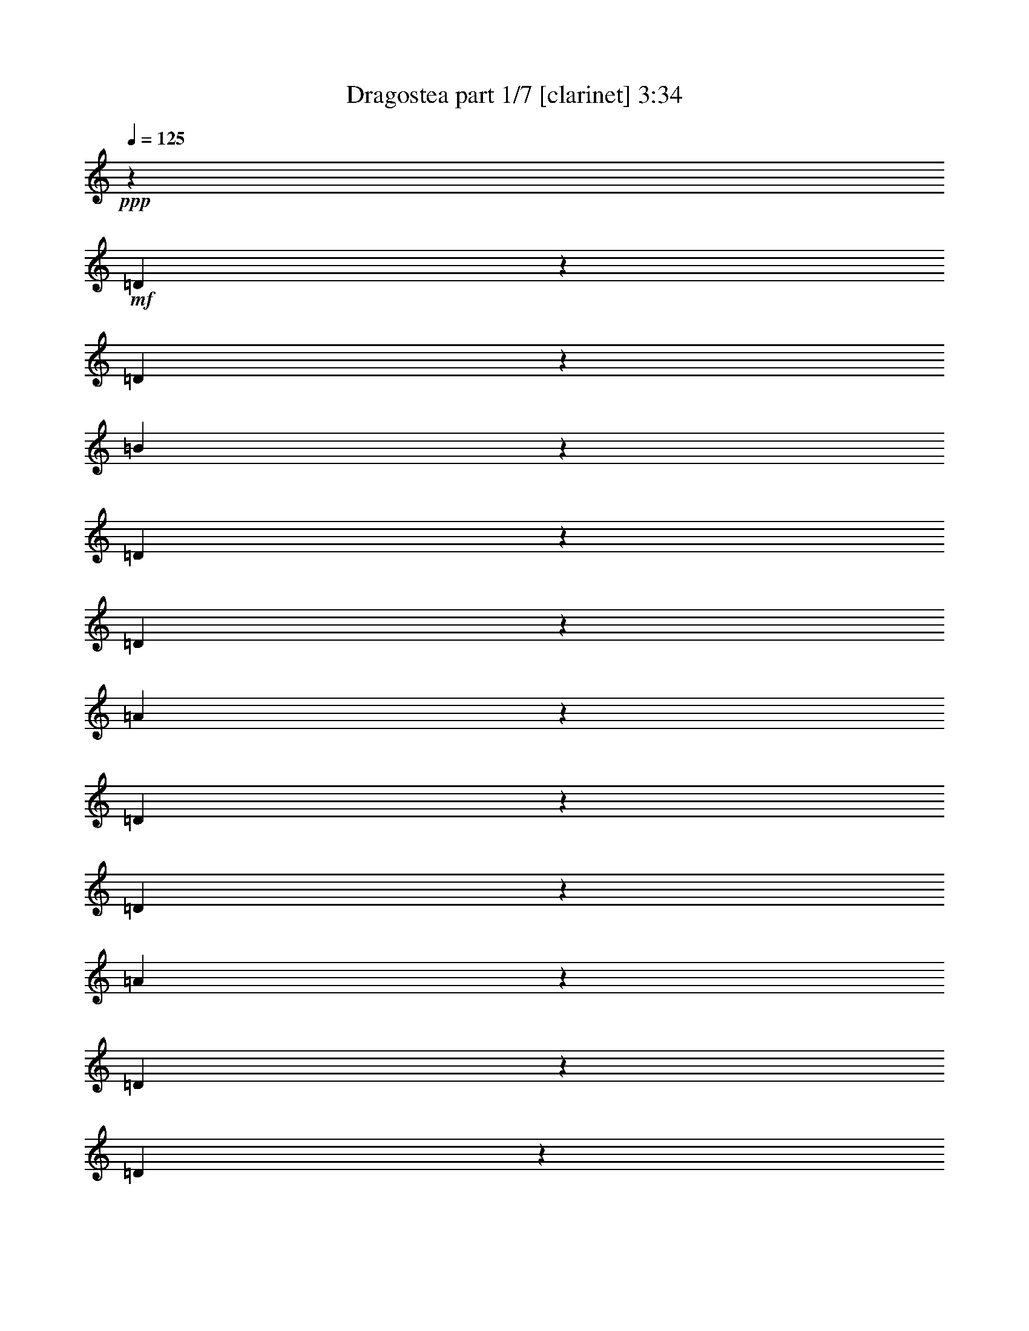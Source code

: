 % Produced with Bruzo's Transcoding Environment 

X:1 
T: Dragostea part 1/7 [clarinet] 3:34 
Z: Transcribed with BruTE 
L: 1/4 
Q: 125 
K: C 
+ppp+ 
z160181/27504 
+mf+ 
[=D18647/27504] 
z518/1719 
[=D9251/27504] 
z3439/27504 
[=B6835/3438] 
z10745/27504 
[=D10103/13752] 
z6701/27504 
[=D5207/13752] 
z3439/27504 
[=A51665/27504] 
z13649/27504 
[=D15583/27504] 
z323/764 
[=D3643/13752] 
z1351/6876 
[=A54779/27504] 
z2675/6876 
[=D20251/27504] 
z6739/27504 
[=D182/573] 
z4925/27504 
[=d15709/27504] 
z291/764 
[=B1283/1146] 
z623/1719 
[=D731/1146] 
z8531/27504 
[=D10111/27504] 
z3439/27504 
[=B5953/3056] 
z1481/3438 
[=D19103/27504] 
z434/1719 
[=D5207/13752] 
z3439/27504 
[=A25711/13752] 
z3473/6876 
[=D17059/27504] 
z141/382 
[=D7043/27504] 
z723/3056 
[=A6155/3056] 
z2521/6876 
[=D20867/27504] 
z5263/27504 
[=D10213/27504] 
z431/3438 
[=d7733/13752] 
z1191/3056 
[=B10183/9168] 
z10211/27504 
[=D19021/27504] 
z3527/13752 
[=D10111/27504] 
z3439/27504 
[=B2963/1528] 
z12091/27504 
[=D4715/6876] 
z7187/27504 
[=D5207/13752] 
z3439/27504 
[=A17633/9168] 
z65/144 
[=D1051/1719] 
z1155/3056 
[=D425/1719] 
z375/1528 
[=A383/191] 
z10327/27504 
[=D1289/1719] 
z2753/13752 
[=D4985/13752] 
z3691/27504 
[=d16943/27504] 
z5051/13752 
[=B15583/13752] 
z4367/13752 
[=D9389/13752] 
z7297/27504 
[=D10111/27504] 
z3439/27504 
[=B54811/27504] 
z1769/4584 
[=D18617/27504] 
z4145/13752 
[=D5207/13752] 
z3439/27504 
[=A12949/6876] 
z751/1528 
[=D15713/27504] 
z591/1528 
[=D2759/9168] 
z5273/27504 
[=A6101/3056] 
z5285/13752 
[=D20381/27504] 
z2203/9168 
[=D8867/27504] 
z799/4584 
[=d110/191] 
z10345/27504 
[=B30923/27504] 
z23443/4584 
+f+ 
[=B,1711/3438] 
[=F5833/27504] 
[=G32405/27504] 
z28345/13752 
+mf+ 
[=A,679/1528] 
+f+ 
[=E5419/27504] 
[^F16139/13752] 
z53003/27504 
[=A,8899/27504] 
z5147/27504 
[=D2839/9168] 
[=E16381/13752] 
z3947/9168 
[=D5797/9168] 
z2449/3056 
+mf+ 
[=A,5207/13752] 
z3439/27504 
+f+ 
[=D8705/13752] 
z15121/6876 
[=B,1037/3438] 
z2765/13752 
[=B,4973/13752] 
z3439/27504 
[=F2585/13752] 
[^F2641/13752] 
[=G25657/27504] 
z18851/9168 
[=G10469/27504] 
z3439/27504 
[^F2297/3056] 
z1819/9168 
[=D5059/9168] 
z5879/13752 
[=A,943/1146] 
z8593/13752 
[^F9973/27504] 
z3439/27504 
[=E4703/9168] 
z5305/13752 
[^C32377/27504] 
z21961/27504 
+mf+ 
[^C4495/13752] 
z1151/9168 
+f+ 
[=E10303/27504] 
z3577/27504 
[=D23935/27504] 
z74/573 
[=B,29119/27504] 
z34811/27504 
[=A11743/27504] 
z3439/27504 
[=B32543/27504] 
z44827/27504 
[=d12161/27504-] 
[=B3439/27504-=d3439/27504] 
[=B1077/3056] 
z3439/27504 
[=A41647/27504] 
z48413/27504 
[^f1745/4584] 
z3439/27504 
[=e23413/27504] 
z3439/27504 
[^c26033/27504] 
z6875/6876 
[=d8609/27504] 
z4831/27504 
[^c2975/9168] 
z5/36 
[=d11153/13752] 
z3439/27504 
[^f3353/3438] 
[=e20989/27504] 
z2681/13752 
[=d1135/1528] 
z6697/27504 
[=B22535/27504] 
z27611/13752 
[=d835/3438] 
z6815/27504 
[=d10331/27504] 
z3439/27504 
[=B5111/13752] 
z3439/27504 
[=A24217/27504] 
z27271/27504 
[=A5279/13752] 
z529/3056 
[=A733/1146] 
z7265/27504 
+mf+ 
[^f5819/13752-] 
+f+ 
[=e3439/27504-^f3439/27504] 
[=e23689/27504-] 
[^c3439/27504-=e3439/27504] 
+mf+ 
[^c1769/3438] 
z2599/6876 
+f+ 
[=e2263/4584] 
[^c1087/3438] 
z4799/27504 
+mf+ 
[^c8957/27504] 
z4813/27504 
+f+ 
[=d6191/13752] 
z26645/13752 
[=D6883/9168] 
z1579/9168 
[^C9019/27504] 
z2569/13752 
[=D1995/1528] 
z3439/27504 
[=B,10427/13752] 
z5359/27504 
[=B,2263/4584] 
[^C9973/27504] 
z3439/27504 
[=B,1711/3438] 
[=A,1413/3056] 
[^F,17909/13752] 
z16889/27504 
[=D1699/4584] 
z3439/27504 
[^F2299/6876] 
z3439/27504 
[=E419/1146] 
z3439/27504 
[=D419/1146] 
z3439/27504 
[=A,1849/1719] 
z22759/27504 
[=A,13495/27504] 
[=E8453/27504] 
z551/3056 
[=D523/1146] 
[^C10001/27504] 
z1747/13752 
[=D280/573] 
[^C12359/27504] 
[=B,5573/6876] 
z5195/27504 
[=D22691/27504] 
z3439/27504 
[^C10111/27504] 
z3439/27504 
[=D17971/13752] 
z3545/27504 
[=B,22247/27504] 
z1627/9168 
[=B,3145/6876] 
[^C4945/13752] 
z3439/27504 
[=B,419/1146] 
z3439/27504 
[=A,4267/9168] 
[^F,19603/13752] 
z13969/27504 
[=D22141/27504] 
z157/1146 
[^F689/2292] 
z295/1528 
[=E6031/4584] 
z3439/27504 
[^C1121/3056] 
z1163/9168 
[=E30901/27504] 
z8227/27504 
[^C668/1719] 
z1817/13752 
[=D23551/27504] 
z3439/27504 
[=B,26119/27504] 
z557/1146 
[=D19303/27504] 
z1741/9168 
[^C2563/6876] 
z4765/27504 
[=D2174/1719] 
z1235/9168 
[=B,22087/27504] 
z277/1528 
[=B,2263/4584] 
[^C9113/27504] 
z3439/27504 
[=B,10249/27504] 
z3439/27504 
[=A,5069/13752] 
z3439/27504 
[^F,4309/3438] 
z17375/27504 
[=D13633/27504] 
[^F419/1146] 
z3439/27504 
[=E12635/27504] 
[=D419/1146] 
z3439/27504 
[=A,15409/13752] 
z22385/27504 
[=A,13495/27504] 
[=E8827/27504] 
z3725/27504 
[=D3353/6876] 
[^C419/1146] 
z3439/27504 
[=D3145/6876] 
[^C815/2292] 
z3439/27504 
[=B,3491/4584] 
z6541/27504 
[=D22691/27504] 
z3439/27504 
[^C10111/27504] 
z3439/27504 
[=D751/573] 
z3439/27504 
[=B,22621/27504] 
z3647/27504 
[=B,280/573] 
[^C8705/27504] 
z941/6876 
[=B,419/1146] 
z3439/27504 
[=A,13661/27504] 
[^F,9895/6876] 
z13595/27504 
[=D3745/4584] 
z3439/27504 
[^F4321/13752] 
z617/3438 
[=E6031/4584] 
z3439/27504 
[^C10139/27504] 
z3439/27504 
[=E3475/3056] 
z777/3056 
[^C5101/13752] 
z415/2292 
[=D22691/27504] 
z3439/27504 
[=B,27353/27504] 
z2345/1719 
[=A,1771/4584] 
z77/573 
[^F3131/2292] 
z18391/9168 
[=A,1271/3438] 
z575/1528 
[^F46393/27504] 
z3169/2292 
[=A,11467/27504] 
z3439/27504 
[=E7513/4584] 
z46477/27504 
[=A,1711/4584] 
z1657/9168 
[=D13373/6876] 
z11923/9168 
[=B,10993/27504] 
z3439/27504 
[=G52969/27504] 
z1579/1146 
[=G5125/13752] 
z2783/13752 
[^F11833/13752] 
z2395/13752 
[=D1177/2292] 
z10099/27504 
[=A,26011/27504] 
z4141/9168 
[^F5825/13752] 
z5219/27504 
[=E5521/6876] 
z3439/27504 
[^C3895/3438] 
z1137/1528 
[^C8783/27504] 
z3439/27504 
[=E10607/27504] 
z3439/27504 
[=D11023/13752] 
z1877/13752 
[=B,13651/9168] 
z3187/3438 
+mf+ 
[=A381/764] 
[=B1165/1528] 
z7285/3438 
[=d13715/27504] 
[=B65/144] 
[=A951/764] 
z11219/6876 
[^f10139/27504] 
z3439/27504 
[=g12469/27504] 
[=d5111/13752] 
z3439/27504 
[=A2497/6876] 
z1781/13752 
[=A7763/6876] 
[^G3439/27504] 
z6283/9168 
[=d10111/27504] 
z3439/27504 
[^c8645/27504] 
z545/3056 
[=d2611/3438] 
z1283/6876 
[^f5165/6876] 
z875/4584 
[^f3997/4584] 
z3779/27504 
+f+ 
[=d5045/9168] 
z12241/27504 
+mf+ 
[=B9355/13752] 
z56891/27504 
+f+ 
[=d9863/27504] 
z3439/27504 
+mf+ 
[=d75/191] 
z3439/27504 
[=B5207/13752] 
z3439/27504 
[=A18641/27504] 
z34121/27504 
[=A5111/13752] 
z3439/27504 
[=A1951/3056] 
z8681/27504 
[=e13577/27504] 
[^c1519/4584] 
z3439/27504 
[^c2437/3056] 
z304/1719 
[=e12635/27504] 
[^c9305/13752] 
z2095/6876 
[^c887/3438] 
z3337/13752 
[=d8645/27504] 
z3439/27504 
[=B10369/9168] 
z5641/6876 
+f+ 
[=D851/1146] 
z827/4584 
[^C4397/13752] 
z5363/27504 
[=D35905/27504] 
z287/2292 
[=B,20629/27504] 
z349/1719 
[=B,2263/4584] 
[^C9973/27504] 
z3439/27504 
[=B,1711/3438] 
[=A,5069/13752] 
z3439/27504 
[^F,34733/27504] 
z8557/13752 
[=D1699/4584] 
z3439/27504 
[^F2299/6876] 
z3439/27504 
[=E13495/27504] 
[=D419/1146] 
z3439/27504 
[=A,29359/27504] 
z1987/2292 
[=A,12635/27504] 
[=E829/2292] 
z433/3438 
[=D3353/6876] 
[^C2299/6876] 
z3439/27504 
[=D280/573] 
[^C12359/27504] 
[=B,22067/27504] 
z1355/6876 
[=D23551/27504] 
z3439/27504 
[^C9251/27504] 
z3439/27504 
[=D187/144] 
z1885/13752 
[=B,11011/13752] 
z851/4584 
[=B,10001/27504] 
z3439/27504 
[^C4483/13752] 
z3503/27504 
[=B,419/1146] 
z3439/27504 
[=A,13661/27504] 
[^F,12707/9168] 
z2509/4584 
[=D3745/4584] 
z3439/27504 
[^F7183/27504] 
z615/3056 
[=E18523/13752] 
z3439/27504 
[^C1031/3056] 
z3439/27504 
[=E7669/6876] 
z2113/6876 
[^C10463/27504] 
z3859/27504 
[=D23551/27504] 
z3439/27504 
[=B,12947/13752] 
z4531/9168 
[=D20797/27504] 
z1243/9168 
[^C10027/27504] 
z2495/13752 
[=D1995/1528] 
z3439/27504 
[=B,10501/13752] 
z579/3056 
[=B,2263/4584] 
[^C523/1146] 
[=B,1711/3438] 
[=A,9995/27504] 
z199/1528 
[^F,11989/9168] 
z1985/3438 
[=D13633/27504] 
[^F419/1146] 
z3439/27504 
[=E419/1146] 
z3439/27504 
[=D2299/6876] 
z3439/27504 
[=A,30593/27504] 
z11305/13752 
[=A,13495/27504] 
[=E4301/13752] 
z2405/13752 
[=D523/1146] 
[^C419/1146] 
z3439/27504 
[=D280/573] 
[^C12359/27504] 
[=B,22441/27504] 
z841/4584 
[=D22691/27504] 
z3439/27504 
[^C10111/27504] 
z3439/27504 
[=D751/573] 
z3439/27504 
[=B,5599/6876] 
z1183/6876 
[=B,3145/6876] 
[^C4945/13752] 
z3439/27504 
[=B,12635/27504] 
[=A,13661/27504] 
[^F,39355/27504] 
z3455/6876 
[=D22289/27504] 
z905/6876 
[^F8417/27504] 
z5161/27504 
[=E6031/4584] 
z3439/27504 
[^C10139/27504] 
z3439/27504 
[=E1725/1528] 
z401/1528 
[^C731/1719] 
z581/4584 
[=D4355/4584] 
[=B,3391/3438] 
z13357/27504 
+mf+ 
[=D8797/13752] 
z2827/9168 
[=D10111/27504] 
z3439/27504 
[=B53627/27504] 
z5899/13752 
[=D19153/27504] 
z383/1528 
[=D5207/13752] 
z3439/27504 
[=A3217/1719] 
z769/1528 
[=D1901/3056] 
z5051/13752 
[=D7093/27504] 
z6457/27504 
[=A55445/27504] 
z5017/13752 
[=D20917/27504] 
z5213/27504 
[=D5111/13752] 
z3439/27504 
[=d431/764] 
z10669/27504 
[=B30599/27504] 
z1129/3056 
[=D9535/13752] 
z2335/9168 
[=D10111/27504] 
z3439/27504 
[=B6673/3438] 
z12041/27504 
[=D9455/13752] 
z793/3056 
[=D5207/13752] 
z3439/27504 
[=A13237/6876] 
z687/1528 
[=D937/1528] 
z10345/27504 
[=D3425/13752] 
z1675/6876 
[=A27601/13752] 
z10277/27504 
[=D10337/13752] 
z341/1719 
[=D10019/27504] 
z607/4584 
[=d118/191] 
z8779/27504 
[=B3439/2292-] 
[=D1063/3438-=B1063/3438] 
[=D10229/27504] 
z151/573 
[=D10111/27504] 
z3439/27504 
[=B13715/6876] 
z10565/27504 
[=D18667/27504] 
z515/1719 
[=D5207/13752] 
z3439/27504 
[=A51845/27504] 
z13469/27504 
[=D15763/27504] 
z2647/6876 
[=D6607/27504] 
z6943/27504 
[=A54959/27504] 
z1315/3438 
[=D20431/27504] 
z6559/27504 
[=D743/2292] 
z4745/27504 
[=d15889/27504] 
z143/382 
[=B2581/2292] 
z62/191 
[=D2323/3438] 
z8351/27504 
[=D9251/27504] 
z3439/27504 
[=B54617/27504] 
z2917/6876 
[=D19283/27504] 
z1691/6876 
[=D5207/13752] 
z3439/27504 
[=A25801/13752] 
z857/1719 
[=D970/1719] 
z1299/3056 
[=D7223/27504] 
z5467/27504 
[=A56435/27504] 
z619/1719 
[=D1208/1719] 
z3401/13752 
[=D2891/9168] 
z1247/6876 
[=d7823/13752] 
z1171/3056 
[=B10243/9168] 
z9893/27504 
+f+ 
[=D19339/27504] 
z1729/9168 
[^C643/1719] 
z4729/27504 
[=D8705/6876] 
z1223/9168 
[=B,22123/27504] 
z275/1528 
[=B,2263/4584] 
[^C9113/27504] 
z3439/27504 
[=B,1711/3438] 
[=A,5069/13752] 
z3439/27504 
[^F,8627/6876] 
z17339/27504 
[=D1699/4584] 
z3439/27504 
[^F419/1146] 
z3439/27504 
[=E12635/27504] 
[=D419/1146] 
z3439/27504 
[=A,15427/13752] 
z22349/27504 
[=A,13495/27504] 
[=E8863/27504] 
z3689/27504 
[=D3353/6876] 
[^C419/1146] 
z3439/27504 
[=D3145/6876] 
[^C815/2292] 
z3439/27504 
[=B,3497/4584] 
z6505/27504 
[=D22691/27504] 
z3439/27504 
[^C10111/27504] 
z3439/27504 
[=D751/573] 
z3439/27504 
[=B,6979/9168] 
z1777/9168 
[=B,280/573] 
[^C8741/27504] 
z233/1719 
[=B,419/1146] 
z3439/27504 
[=A,13661/27504] 
[^F,2476/1719] 
z13559/27504 
[=D3745/4584] 
z3439/27504 
[^F3479/13752] 
z1655/6876 
[=E6031/4584] 
z3439/27504 
[^C10139/27504] 
z3439/27504 
[=E3479/3056] 
z773/3056 
[^C5119/13752] 
z103/573 
[=D22691/27504] 
z3439/27504 
[=B,27389/27504] 
z6049/13752 
[=D5143/6876] 
z2407/13752 
[^C4471/13752] 
z5215/27504 
[=D1995/1528] 
z3439/27504 
[=B,20777/27504] 
z151/764 
[=B,2263/4584] 
[^C9973/27504] 
z3439/27504 
[=B,10249/27504] 
z3439/27504 
[=A,4639/13752] 
z3439/27504 
[^F,5957/4584] 
z1885/3056 
[=D1699/4584] 
z3439/27504 
[^F2299/6876] 
z3439/27504 
[=E419/1146] 
z3439/27504 
[=D419/1146] 
z3439/27504 
[=A,2459/2292] 
z23695/27504 
[=A,12635/27504] 
[=E8377/27504] 
z5035/27504 
[=D523/1146] 
[^C419/1146] 
z3439/27504 
[=D280/573] 
[^C12359/27504] 
[=B,2777/3438] 
z1757/9168 
[=D23551/27504] 
z3439/27504 
[^C9251/27504] 
z3439/27504 
[=D3985/3056] 
z1811/13752 
[=B,22171/27504] 
z4957/27504 
[=B,3145/6876] 
[^C4945/13752] 
z3439/27504 
[=B,419/1146] 
z3439/27504 
[=A,11081/27504-] 
[^F,3439/27504-=A,3439/27504] 
[^F,37411/27504] 
z14045/27504 
[=D1379/1719] 
z3845/27504 
[^F512/1719] 
z2693/13752 
[=E6031/4584] 
z3439/27504 
[^C10013/27504] 
z3565/27504 
[=E3425/3056] 
z8303/27504 
[^C1179/3056] 
z1237/9168 
[=D23551/27504] 
z3439/27504 
[=B,8681/9168] 
z13756/1719 
z30521/6876 

X:2 
T: Dragostea part 2/7 [flute] 3:34 
Z: Transcribed with BruTE 
L: 1/4 
Q: 125 
K: C 
+ppp+ 
z13756/1719 
z13756/1719 
z13756/1719 
z13756/1719 
z42379/9168 
+ff+ 
[=D19021/27504] 
z3527/13752 
[=D10111/27504] 
z3439/27504 
[=B2963/1528] 
z12091/27504 
[=D4715/6876] 
z7187/27504 
[=D5207/13752] 
z3439/27504 
[=A17633/9168] 
z65/144 
[=D1051/1719] 
z1155/3056 
[=D425/1719] 
z375/1528 
[=A383/191] 
z10327/27504 
[=D1289/1719] 
z2753/13752 
[=D4985/13752] 
z3691/27504 
[=d16943/27504] 
z3349/9168 
+fff+ 
[=B3469/3056] 
z1373/4584 
[=B,3439/4584-^F3439/4584] 
[=B,5579/27504] 
[=B,8515/27504=E8515/27504-] 
[=E5173/27504] 
[=B,11111/13752-^F11111/13752] 
[=B,3439/27504-] 
[=B,653/1719-=E653/1719] 
[=B,3439/27504-] 
[=B,18523/27504=D18523/27504-] 
[=D1919/13752] 
z467/3438 
[=B,5915/13752-^F5915/13752-] 
[=B,3439/27504-^F3439/27504=G3439/27504-] 
[=B,2201/6876-=G2201/6876] 
[=B,3439/27504-] 
[=B,4553/27504^F4553/27504-] 
[^F1249/9168] 
z967/6876 
[=A,4567/9168-=E4567/9168-] 
[=A,3439/27504-=E3439/27504^F3439/27504-] 
[=A,14429/13752^F14429/13752] 
z20837/27504 
[=A,1909/3438^F1909/3438] 
z5071/13752 
[=A,145/573-^F145/573] 
[=A,3439/27504] 
z449/3438 
[^C14329/9168=E14329/9168-] 
[=E3439/27504] 
z2117/3056 
[=A,1981/2292=E1981/2292] 
z3439/27504 
[=A,2579/13752=E2579/13752-] 
[=E1181/9168] 
z5179/27504 
[=B,143/382^F143/382] 
z15779/27504 
[=B,27209/27504^F27209/27504] 
z78701/27504 
+ff+ 
[=B2777/13752] 
z3499/13752 
[=B13495/27504] 
[^c3305/13752] 
+fff+ 
[=d5363/13752] 
z2959/9168 
+ff+ 
[=B6599/27504] 
z757/3056 
[=B13495/27504] 
[^c645/3056] 
+fff+ 
[=d833/2292] 
z1163/3056 
[=G841/3438] 
z839/3438 
[=G1775/9168] 
z4085/13752 
+ff+ 
[=G2971/13752] 
+fff+ 
[=A2231/9168] 
[=B3955/9168] 
z9125/4584 
+ff+ 
[=d3713/27504] 
z1487/4584 
[=d2417/13752] 
z4289/13752 
[=d863/4584] 
z8455/27504 
[=e7021/27504] 
z9389/13752 
[=d3575/27504] 
z5015/13752 
[=d207/1528] 
z9935/27504 
[=A1847/9168] 
z2383/9168 
[=A6607/27504] 
z287/1146 
[=A143/764] 
z7211/27504 
[=A2413/13752] 
z727/2292 
[=A629/3438] 
z114869/27504 
[=B229/1146] 
z49/191 
[=B13495/27504] 
[^c6665/27504] 
+fff+ 
[=d10613/27504] 
z4495/13752 
[=G6485/27504] 
z6955/27504 
[=G2267/9168] 
z3347/13752 
+ff+ 
[=G3401/13752] 
+fff+ 
[=A5833/27504] 
[=B5083/13752] 
z3439/27504 
+ff+ 
[=A4895/27504] 
z1075/3438 
[=A/4] 
z547/2292 
[=G38/191] 
z20603/27504 
[=d1735/13752] 
z10025/27504 
[=d3731/27504] 
z8821/27504 
[=d6655/27504] 
z1163/4584 
[=e3389/13752] 
z19021/27504 
[=d421/2292] 
z2851/9168 
[=d5203/27504] 
z4229/13752 
[=A883/4584] 
z2063/6876 
[=A344/1719] 
z2377/9168 
[=A545/3056] 
z4157/13752 
[=A907/4584] 
z151/573 
[=A1627/6876] 
z6697/3056 
[=B1267/6876] 
z1043/3438 
[=B12635/27504] 
[^c3305/13752] 
+fff+ 
[=d1495/3438] 
z8503/27504 
+ff+ 
[=B1751/9168] 
z811/3056 
[=B13495/27504] 
[^c6665/27504] 
+fff+ 
[=d5185/13752] 
z10093/27504 
[=G299/1528] 
z3599/13752 
[=G1093/4584] 
z6937/27504 
+ff+ 
[=G2273/9168] 
z1669/6876 
+fff+ 
[=B10519/27504] 
z15611/27504 
[=A6743/27504] 
z434/1719 
[=A1273/6876] 
z10423/13752 
+ff+ 
[=d1649/9168] 
z2137/6876 
[=d217/1146] 
z2051/6876 
[=d347/1719] 
z2407/9168 
[=e6535/27504] 
z1204/1719 
[=d1603/9168] 
z733/2292 
[=d310/1719] 
z8701/27504 
[=A1129/4584] 
z6721/27504 
[=A443/2292] 
z8179/27504 
[=A1859/9168] 
z775/3056 
[=A1687/9168] 
z4217/13752 
[=B887/4584] 
z289/382 
[=A4985/27504] 
z2093/6876 
[=A673/3438] 
z6989/9168 
[=B6545/27504] 
z763/3056 
[=B13495/27504] 
[^c2875/13752] 
+fff+ 
[=d11717/27504] 
z4373/13752 
+ff+ 
[=B2243/9168] 
z6683/27504 
[=B1529/3438] 
z11143/2292 
[=d961/6876] 
z8791/27504 
[=d1655/9168] 
z8447/27504 
[=d5309/27504] 
z2081/6876 
[=e7151/27504] 
z259/382 
[=d1853/13752] 
z9899/27504 
[=d3857/27504] 
z559/1719 
[=A2177/9168] 
z20459/27504 
[=A889/4584] 
z20713/27504 
[=A1693/9168] 
z2339/3056 
[=A6461/27504] 
z5153/6876 
+mf+ 
[^c5083/13752] 
z3439/27504 
[=d5069/13752] 
z3439/27504 
[=B1319/2292] 
z1717/4584 
+fff+ 
[^F6883/9168] 
z1579/9168 
[=E9019/27504] 
z2569/13752 
[^F1995/1528] 
z3439/27504 
[=D10427/13752] 
z5359/27504 
[=B,2263/4584] 
[^C9973/27504] 
z3439/27504 
[=B,1711/3438] 
[=D1413/3056] 
[=D17909/13752] 
z16889/27504 
[^F1699/4584] 
z3439/27504 
[=A2299/6876] 
z3439/27504 
[=G419/1146] 
z3439/27504 
[^F419/1146] 
z3439/27504 
[^C1849/1719] 
z22759/27504 
[^C13495/27504] 
[=G8453/27504] 
z551/3056 
[^F523/1146] 
[=E10001/27504] 
z1747/13752 
[^F280/573] 
[=E12359/27504] 
[=D5573/6876] 
z5195/27504 
[^F22691/27504] 
z3439/27504 
[=E10111/27504] 
z3439/27504 
[^F17971/13752] 
z3545/27504 
[=D22247/27504] 
z1627/9168 
[=B,3145/6876] 
+ff+ 
[^C4945/13752] 
z3439/27504 
+fff+ 
[=B,419/1146] 
z3439/27504 
[=D4267/9168] 
[=D19603/13752] 
z13969/27504 
[^F22141/27504] 
z157/1146 
+ff+ 
[=A689/2292] 
z295/1528 
+fff+ 
[=G6031/4584] 
z3439/27504 
+ff+ 
[=E1121/3056] 
z1163/9168 
+fff+ 
[=G30901/27504] 
z8227/27504 
+ff+ 
[=E668/1719] 
z1817/13752 
+fff+ 
[^F12955/13752] 
[=D3185/3438] 
z5029/9168 
[^F19303/27504] 
z1741/9168 
[=E2563/6876] 
z4765/27504 
[^F2174/1719] 
z1235/9168 
[=D22087/27504] 
z277/1528 
[=B,2263/4584] 
[^C9113/27504] 
z3439/27504 
[=B,1711/3438] 
[=D5069/13752] 
z3439/27504 
[=D4309/3438] 
z17375/27504 
[^F13633/27504] 
[=A419/1146] 
z3439/27504 
[=G12635/27504] 
[^F419/1146] 
z3439/27504 
[^C15409/13752] 
z22385/27504 
[^C13495/27504] 
[=G8827/27504] 
z3725/27504 
[^F3353/6876] 
[=E419/1146] 
z3439/27504 
[^F3145/6876] 
[=E815/2292] 
z3439/27504 
[=D3491/4584] 
z6541/27504 
[^F22691/27504] 
z3439/27504 
[=E10111/27504] 
z3439/27504 
[^F751/573] 
z3439/27504 
[=D22621/27504] 
z3647/27504 
[=B,280/573] 
+ff+ 
[^C8705/27504] 
z941/6876 
+fff+ 
[=B,419/1146] 
z3439/27504 
[=D13661/27504] 
[=D9895/6876] 
z13595/27504 
[^F3745/4584] 
z3439/27504 
+ff+ 
[=A4321/13752] 
z617/3438 
+fff+ 
[=G6031/4584] 
z3439/27504 
+ff+ 
[=E10139/27504] 
z3439/27504 
+fff+ 
[=G3475/3056] 
z777/3056 
+ff+ 
[=E5101/13752] 
z415/2292 
+fff+ 
[^F22471/27504] 
z3439/27504 
[=D25853/27504] 
z13756/1719 
z13756/1719 
z13756/1719 
z160229/27504 
+ff+ 
[=B6563/27504] 
z761/3056 
[=B13495/27504] 
[^c2875/13752] 
+fff+ 
[=d11735/27504] 
z1091/3438 
+ff+ 
[=B2249/9168] 
z6665/27504 
[=B12635/27504] 
[^c6665/27504] 
+fff+ 
[=d10145/27504] 
z5159/13752 
[=G3/16] 
z2761/9168 
[=G5473/27504] 
z3581/13752 
+ff+ 
[=G3401/13752] 
+fff+ 
[=A2231/9168] 
[=B5147/13752] 
z13756/1719 
z13756/1719 
z13756/1719 
z11785/4584 
[^F851/1146] 
z827/4584 
[=E4397/13752] 
z5363/27504 
[^F35905/27504] 
z287/2292 
[=D20629/27504] 
z349/1719 
[=B,2263/4584] 
[^C9973/27504] 
z3439/27504 
[=B,1711/3438] 
[=D5069/13752] 
z3439/27504 
[=D34733/27504] 
z8557/13752 
[^F1699/4584] 
z3439/27504 
[=A2299/6876] 
z3439/27504 
[=G13495/27504] 
[^F419/1146] 
z3439/27504 
[^C29359/27504] 
z1987/2292 
[^C12635/27504] 
[=G829/2292] 
z433/3438 
[^F3353/6876] 
[=E2299/6876] 
z3439/27504 
[^F280/573] 
[=E12359/27504] 
[=D22067/27504] 
z1355/6876 
[^F23551/27504] 
z3439/27504 
[=E9251/27504] 
z3439/27504 
[^F187/144] 
z1885/13752 
[=D11011/13752] 
z851/4584 
[=B,10001/27504] 
z3439/27504 
+ff+ 
[^C4483/13752] 
z3503/27504 
+fff+ 
[=B,419/1146] 
z3439/27504 
[=D13661/27504] 
[=D12707/9168] 
z2509/4584 
[^F3745/4584] 
z3439/27504 
+ff+ 
[=A7183/27504] 
z615/3056 
+fff+ 
[=G18523/13752] 
z3439/27504 
+ff+ 
[=E1031/3056] 
z3439/27504 
+fff+ 
[=G7669/6876] 
z2113/6876 
+ff+ 
[=E10463/27504] 
z3859/27504 
+fff+ 
[^F7777/9168] 
z3439/27504 
[=D24395/27504] 
z319/573 
[^F20797/27504] 
z1243/9168 
[=E10027/27504] 
z2495/13752 
[^F1995/1528] 
z3439/27504 
[=D10501/13752] 
z579/3056 
[=B,2263/4584] 
[^C523/1146] 
[=B,1711/3438] 
[=D5069/13752] 
z3439/27504 
[=D11989/9168] 
z1985/3438 
[^F13633/27504] 
[=A419/1146] 
z3439/27504 
[=G419/1146] 
z3439/27504 
[^F2299/6876] 
z3439/27504 
[^C30593/27504] 
z11305/13752 
[^C13495/27504] 
[=G4301/13752] 
z2405/13752 
[^F523/1146] 
[=E419/1146] 
z3439/27504 
[^F280/573] 
[=E12359/27504] 
[=D22441/27504] 
z841/4584 
[^F22691/27504] 
z3439/27504 
[=E10111/27504] 
z3439/27504 
[^F751/573] 
z3439/27504 
[=D5599/6876] 
z1183/6876 
[=B,3145/6876] 
+ff+ 
[^C4945/13752] 
z3439/27504 
+fff+ 
[=B,12635/27504] 
[=D13661/27504] 
[=D39355/27504] 
z3455/6876 
[^F22289/27504] 
z905/6876 
+ff+ 
[=A8417/27504] 
z5161/27504 
+fff+ 
[=G6031/4584] 
z3439/27504 
+ff+ 
[=E10139/27504] 
z3439/27504 
+fff+ 
[=G1725/1528] 
z401/1528 
+ff+ 
[=E731/1719] 
z581/4584 
+fff+ 
[^F12955/13752] 
[=D6407/6876] 
z13756/1719 
z13756/1719 
z13756/1719 
z201269/27504 
+ff+ 
[=D18827/27504] 
z151/573 
[=D10111/27504] 
z3439/27504 
[=B13715/6876] 
z10565/27504 
[=D18667/27504] 
z515/1719 
[=D5207/13752] 
z3439/27504 
[=A51845/27504] 
z13469/27504 
[=D15763/27504] 
z2647/6876 
[=D6607/27504] 
z6943/27504 
[=A54959/27504] 
z1315/3438 
[=D20431/27504] 
z6559/27504 
[=D743/2292] 
z4745/27504 
[=d15889/27504] 
z10241/27504 
+fff+ 
[=B31027/27504] 
z527/1719 
[=B,3439/4584-^F3439/4584] 
[=B,5579/27504] 
[=B,8515/27504=E8515/27504-] 
[=E5173/27504] 
[=B,11111/13752-^F11111/13752] 
[=B,3439/27504-] 
[=B,653/1719-=E653/1719] 
[=B,3439/27504-] 
[=B,10121/13752=D10121/13752-] 
[=D6715/27504] 
[=B,5485/13752-^F5485/13752-] 
[=B,3439/27504-^F3439/27504=G3439/27504-] 
[=B,331/1146-=G331/1146] 
[=B,3439/27504-] 
[=B,7133/27504^F7133/27504-] 
[^F6755/27504] 
[=A,11981/27504-=E11981/27504-] 
[=A,3439/27504-=E3439/27504^F3439/27504-] 
[=A,29885/27504^F29885/27504-] 
[^F3439/27504] 
z17231/27504 
[=A,8399/13752^F8399/13752] 
z359/1146 
[=A,145/573-^F145/573] 
[=A,3439/27504] 
z449/3438 
[^C14329/9168=E14329/9168-] 
[=E3439/27504] 
z2117/3056 
[=A,3947/4584=E3947/4584] 
z3529/27504 
[=A,3439/13752=E3439/13752-] 
[=E3439/27504] 
z3563/27504 
[=B,5911/13752^F5911/13752] 
z15113/27504 
[=B,26155/27504^F26155/27504] 
z2245/4584 
[=D5827/9168] 
z4297/13752 
[=D10111/27504] 
z3439/27504 
[=B2973/1528] 
z11911/27504 
[=D1190/1719] 
z7007/27504 
[=D5207/13752] 
z3439/27504 
[=A51359/27504] 
z13955/27504 
[=D4249/6876] 
z1135/3056 
[=D1745/6876] 
z365/1528 
[=A1537/764] 
z10147/27504 
[=D5201/6876] 
z2663/13752 
[=D5075/13752] 
z3511/27504 
[=d15403/27504] 
z5821/13752 
[=B14813/13752] 
z5137/13752 
[=D9479/13752] 
z7117/27504 
[=D10111/27504] 
z3439/27504 
[=B5919/3056] 
z6077/13752 
[=D18797/27504] 
z3625/13752 
[=D1879/4584] 
z3439/27504 
[=A6497/3438] 
z741/1528 
[=D15893/27504] 
z581/1528 
[=D6737/27504] 
z757/3056 
[=A6121/3056] 
z5195/13752 
[=D20561/27504] 
z5569/27504 
[=D9907/27504] 
z1877/13752 
[=d1055/1719] 
z10165/27504 
[=B31103/27504] 
z8797/27504 
[=D18715/27504] 
z685/2292 
[=D9251/27504] 
z3439/27504 
[=B13687/6876] 
z3559/9168 
[=D9277/13752] 
z8353/27504 
[=D5207/13752] 
z3439/27504 
[=A51733/27504] 
z1509/3056 
[=D7825/13752] 
z1189/3056 
[=D1369/4584] 
z667/3438 
[=A3047/1528] 
z10633/27504 
[=D10159/13752] 
z139/573 
[=D2201/6876] 
z1619/9168 
[=d1753/3056] 
z1301/3438 
[=B7715/6876] 
z275/764 
[=D4403/6876] 
z2821/9168 
[=D10111/27504] 
z3439/27504 
[=B53645/27504] 
z2945/6876 
[=D19171/27504] 
z/4 
[=D5207/13752] 
z3439/27504 
[=A25745/13752] 
z96/191 
[=D1903/3056] 
z2521/6876 
[=D7111/27504] 
z5579/27504 
[=A56323/27504] 
z626/1719 
[=D20935/27504] 
z5195/27504 
[=D8561/27504] 
z425/2292 
[=d13495/27504-] 
[=C,3439/27504=d3439/27504] 
z9251/27504 
[=B30617/27504] 
z13756/1719 
z118645/27504 

X:3 
T: Dragostea part 3/7 [lute] 3:34 
Z: Transcribed with BruTE 
L: 1/4 
Q: 125 
K: C 
+ppp+ 
z11859/3056 
+pp+ 
[=B,13495/27504] 
[^F,677/1719-] 
[^F,3439/27504=B,3439/27504-] 
[=B,9941/27504] 
z15247/27504 
[=B,5929/13752-] 
[^F,3439/27504-=B,3439/27504] 
[^F,5389/13752] 
[=B,7711/13752] 
z1951/4584 
[=G,523/1146] 
[=D,2231/9168] 
z3401/13752 
[=G,1729/3438] 
z779/1719 
[=G,3353/6876] 
[=D,13495/27504] 
[=G,15653/27504] 
z10477/27504 
[=D419/1146] 
z3439/27504 
[=A,3925/9168-] 
[=A,3439/27504=D3439/27504-] 
[=D4133/9168] 
z1001/2292 
[=D419/1146] 
z3439/27504 
[=A,1003/2292-] 
[=A,4121/27504=D4121/27504-] 
[=D485/1146] 
z11911/27504 
[=A,419/1146] 
z3439/27504 
[=E,677/1719-] 
[=E,3439/27504=A,3439/27504-] 
[=A,3407/6876] 
z5863/13752 
[=A,9113/27504] 
z3439/27504 
[=E,2263/4584-] 
[=E,3439/27504=A,3439/27504-] 
[=A,4003/9168] 
z5341/13752 
[=B,13495/27504] 
[^F,3353/6876] 
[=B,1173/3056] 
z7745/13752 
[=B,5929/13752-] 
[^F,3439/27504-=B,3439/27504] 
[^F,9059/27504-] 
[^F,3439/27504=B,3439/27504-] 
[=B,13459/27504] 
z3983/9168 
[=G,523/1146] 
[=D,2723/9168] 
z2663/13752 
[=G,13589/27504] 
z13567/27504 
[=G,523/1146] 
[=D,13495/27504] 
[=G,7705/13752] 
z670/1719 
[=D419/1146] 
z3439/27504 
[=A,3925/9168-] 
[=A,3439/27504=D3439/27504-] 
[=D1013/2292] 
z4085/9168 
[=D419/1146] 
z3439/27504 
[=A,5929/13752-] 
[=A,3439/27504=D3439/27504-] 
[=D12257/27504] 
z6077/13752 
[=A,419/1146] 
z3439/27504 
[=E,1003/2292-] 
[=E,3955/27504=A,3955/27504-] 
[=A,11665/27504] 
z11969/27504 
[=A,9973/27504] 
z3439/27504 
[=E,1003/2292-] 
[=E,4121/27504=A,4121/27504-] 
[=A,1961/4584] 
z587/1528 
[=B,419/1146] 
z3439/27504 
[^F,11693/27504-] 
[^F,3439/27504=B,3439/27504-] 
[=B,1549/3438] 
z13375/27504 
[=B,8975/27504] 
z3439/27504 
[=A,11941/27504-] 
[=A,3439/27504=B,3439/27504-] 
[=B,1517/3438] 
z12275/27504 
+ppp+ 
[=G13517/27504=B13517/27504=d13517/27504] 
z6527/6876 
[=G13495/27504=B13495/27504] 
[=d12869/13752] 
z1543/3056 
[=G13495/27504=B13495/27504] 
[^F6943/13752=A6943/13752=d6943/13752] 
z6539/4584 
[=A26107/27504=d26107/27504] 
z4345/4584 
[=E5739/1528-=A5739/1528-^c5739/1528-] 
[=E3439/27504=A3439/27504^c3439/27504=d3439/27504-] 
[^F3439/6876-=B3439/6876-=d3439/6876-] 
+pp+ 
[^F3439/3056-=B3439/3056-=d3439/3056-=b3439/3056] 
+ppp+ 
[^F1433/4584-=B1433/4584=d1433/4584-] 
+pp+ 
[^F3439/4584-=B3439/4584-=d3439/4584-^f3439/4584] 
[^F2579/13752-=B2579/13752=d2579/13752-] 
[^F3439/9168-=B3439/9168-=d3439/9168-=e3439/9168] 
+ppp+ 
[^F3439/27504-=B3439/27504=d3439/27504-] 
+pp+ 
[^F4765/13752=B4765/13752-=d4765/13752^f4765/13752-] 
[=B3439/27504-^f3439/27504-] 
[=G8597/27504-=B8597/27504-=d8597/27504-^f8597/27504] 
[=G3679/27504=B3679/27504-=d3679/27504] 
[=B653/1719-=e653/1719] 
[=B3439/27504-] 
[=B6731/13752=d6731/13752-] 
[=G8597/27504-=B8597/27504-=d8597/27504] 
+ppp+ 
[=G673/4584=B673/4584] 
+pp+ 
[=B1003/2292-=d1003/2292-^f1003/2292-] 
[=B3439/27504-=d3439/27504-^f3439/27504=g3439/27504-] 
[=B1433/4584-=d1433/4584-=g1433/4584] 
[=B3439/27504-=d3439/27504] 
[=B4553/27504^f4553/27504-] 
[^f1249/9168] 
z1271/9168 
[=G13495/27504=A13495/27504=B13495/27504=e13495/27504-] 
[^F3439/27504-=A3439/27504-=d3439/27504-=e3439/27504^f3439/27504-] 
[^F1763/4584=A1763/4584-=d1763/4584^f1763/4584-] 
[=A18541/27504^f18541/27504] 
z3427/4584 
[=A15475/27504=d15475/27504-^f15475/27504] 
+ppp+ 
[=d5107/13752] 
+pp+ 
[=A145/573-^f145/573] 
[=A3439/27504] 
z449/3438 
[^c13357/27504=e13357/27504-] 
[=E3439/3056-=A3439/3056-^c3439/3056-=e3439/3056] 
+ppp+ 
[=E3439/4584-=A3439/4584^c3439/4584-] 
+pp+ 
[=E24073/27504-=A24073/27504-^c24073/27504-=e24073/27504] 
+ppp+ 
[=E3439/27504-=A3439/27504^c3439/27504-] 
+pp+ 
[=E8597/27504-=A8597/27504-^c8597/27504-=e8597/27504] 
+ppp+ 
[=E5159/27504-=A5159/27504-^c5159/27504-] 
+pp+ 
[=E3439/9168-=A3439/9168-=B3439/9168^c3439/9168-^f3439/9168] 
+ppp+ 
[=E15475/27504-=A15475/27504-^c15475/27504-] 
+pp+ 
[=E3439/3438-=A3439/3438-=B3439/3438^c3439/3438-^f3439/3438] 
+ppp+ 
[=E8425/3438=A8425/3438^c8425/3438] 
z13756/1719 
z13756/1719 
z13756/1719 
z13756/1719 
z13756/1719 
z13756/1719 
z13756/1719 
z4821/3056 
+pp+ 
[^c3439/27504-] 
[^c17411/4584=e17411/4584=a17411/4584] 
[^c2221/1146-=d2221/1146^f2221/1146=b2221/1146-] 
+pp+ 
[^c25793/27504=d25793/27504-^f25793/27504-=b25793/27504-] 
[^c8597/27504-=d8597/27504-=e8597/27504^f8597/27504-=b8597/27504-] 
+pp+ 
[^c5159/27504-=d5159/27504^f5159/27504=b5159/27504-] 
+pp+ 
[^c13387/27504=d13387/27504^f13387/27504-=b13387/27504] 
[=G12407/27504=B12407/27504=d12407/27504-^f12407/27504-] 
[=d5059/13752^f5059/13752] 
z3439/27504 
[=B13661/27504=d13661/27504-] 
[=G3439/13752-=B3439/13752-=d3439/13752] 
+ppp+ 
[=G1919/9168=B1919/9168] 
+pp+ 
[=B3439/6876=d3439/6876-] 
[^c607/1719=d607/1719-] 
+ppp+ 
[=d3439/27504] 
+pp+ 
[=B611/1528] 
[=G3439/27504-=B3439/27504-] 
[=G736/1719=A736/1719=B736/1719=d736/1719] 
[^F3487/6876=A3487/6876-=d3487/6876-] 
[=A3677/4584=d3677/4584] 
z8555/13752 
[=d3439/9168-^f3439/9168] 
+ppp+ 
[=d3439/27504-] 
+pp+ 
[=d2213/6876-=a2213/6876] 
+ppp+ 
[=d3439/27504] 
+pp+ 
[=g419/1146] 
z3439/27504 
[^f419/1146] 
z3439/27504 
[=E17195/9168-=A17195/9168^c17195/9168] 
[=E3439/6876-=A3439/6876-^c3439/6876-] 
[=E8597/27504-=A8597/27504-^c8597/27504-=e8597/27504=g8597/27504] 
+ppp+ 
[=E5159/27504-=A5159/27504-^c5159/27504-] 
+pp+ 
[=E1003/2292-=A1003/2292-^c1003/2292=d1003/2292^f1003/2292] 
[=E3439/9168-=A3439/9168-^c3439/9168-=e3439/9168] 
+ppp+ 
[=E893/6876=A893/6876^c893/6876] 
+pp+ 
[^F3439/6876-=B3439/6876-=d3439/6876-^f3439/6876] 
[^F1003/2292-=B1003/2292^c1003/2292=d1003/2292=e1003/2292] 
[^F3439/3438-=B3439/3438-=d3439/3438] 
[^F11177/13752-=B11177/13752-=d11177/13752-^f11177/13752] 
+ppp+ 
[^F3439/27504-=B3439/27504-=d3439/27504-] 
+pp+ 
[^F3439/9168-=B3439/9168-^c3439/9168=d3439/9168-=e3439/9168] 
+ppp+ 
[^F3439/27504-=B3439/27504-=d3439/27504] 
+pp+ 
[^F3457/6876=B3457/6876=d3457/6876^f3457/6876-] 
[=G1759/3438=d1759/3438-^f1759/3438-] 
[=d1405/4584^f1405/4584] 
z3545/27504 
[=B2263/4584=d2263/4584-] 
[=G8597/27504-=B8597/27504-=d8597/27504] 
+ppp+ 
[=G2449/13752=B2449/13752] 
+pp+ 
[=B1003/2292=d1003/2292-] 
+pp+ 
[^c3439/9168=d3439/9168-] 
+ppp+ 
[=d3611/27504] 
+pp+ 
[=B5111/13752] 
z3439/27504 
[=G12635/27504=A12635/27504=B12635/27504=d12635/27504] 
[^F3439/6876=A3439/6876-=d3439/6876-] 
[=A12725/13752=d12725/13752] 
z773/1528 
[=d7451/9168-^f7451/9168] 
+ppp+ 
[=d3611/27504] 
+pp+ 
[=a689/2292] 
z295/1528 
+pp+ 
[=g2263/4584-] 
[=E7451/9168-=A7451/9168-^c7451/9168-=g7451/9168] 
+ppp+ 
[=E3439/27504-=A3439/27504-^c3439/27504-] 
+pp+ 
[=E3439/9168-=A3439/9168-^c3439/9168-=e3439/9168] 
+ppp+ 
[=E3439/27504-=A3439/27504-^c3439/27504-] 
+pp+ 
[=E3439/3056-=A3439/3056-^c3439/3056-=g3439/3056] 
+ppp+ 
[=E1433/4584-=A1433/4584-^c1433/4584-] 
+pp+ 
[=E3439/9168-=A3439/9168-^c3439/9168-=e3439/9168] 
+ppp+ 
[=E3439/27504-=A3439/27504-^c3439/27504-] 
+pp+ 
[=E2051/4584=A2051/4584^c2051/4584^f2051/4584-] 
[^F3439/6876-=B3439/6876-=d3439/6876^f3439/6876] 
[^F3439/2292-=B3439/2292-=d3439/2292] 
[^F6305/9168-=B6305/9168-=d6305/9168-^f6305/9168] 
+ppp+ 
[^F2579/13752-=B2579/13752-=d2579/13752-] 
+pp+ 
[^F3439/9168-=B3439/9168-^c3439/9168=d3439/9168-=e3439/9168] 
+ppp+ 
[^F5159/27504-=B5159/27504-=d5159/27504] 
+pp+ 
[^F743/1719=B743/1719=d743/1719^f743/1719-] 
[=G13267/27504=B13267/27504=d13267/27504-^f13267/27504-] 
[=d562/1719^f562/1719] 
z1235/9168 
[=B13661/27504=d13661/27504-] 
[=G8597/27504-=B8597/27504-=d8597/27504] 
+ppp+ 
[=G2449/13752=B2449/13752] 
+pp+ 
[=B3439/6876=d3439/6876-] 
[^c2213/6876=d2213/6876-] 
+ppp+ 
[=d3439/27504] 
+pp+ 
[=B2263/4584] 
[=G419/1146-=A419/1146=B419/1146-=d419/1146] 
+ppp+ 
[=G3439/27504=B3439/27504] 
+pp+ 
[^F12229/27504=A12229/27504-=d12229/27504-] 
[=A22435/27504=d22435/27504] 
z4399/6876 
[=d3439/6876-^f3439/6876] 
[=d607/1719-=a607/1719] 
+ppp+ 
[=d3439/27504] 
+pp+ 
[=g12635/27504] 
[^f419/1146] 
z3439/27504 
[=E2221/1146-=A2221/1146^c2221/1146] 
[=E3439/6876-=A3439/6876-^c3439/6876-] 
[=E1433/4584-=A1433/4584-^c1433/4584-=e1433/4584=g1433/4584] 
+ppp+ 
[=E3439/27504-=A3439/27504-^c3439/27504-] 
+pp+ 
[=E3439/6876-=A3439/6876-^c3439/6876=d3439/6876^f3439/6876] 
[=E8597/27504-=A8597/27504-^c8597/27504-=e8597/27504] 
+ppp+ 
[=E5291/27504=A5291/27504^c5291/27504=d5291/27504] 
+pp+ 
[^F12037/27504-=B12037/27504-=d12037/27504-^f12037/27504] 
[^F3439/9168-=B3439/9168-^c3439/9168=d3439/9168-=e3439/9168] 
+ppp+ 
[^F3439/27504-=B3439/27504=d3439/27504] 
+pp+ 
[^F3439/3438-=B3439/3438-=d3439/3438] 
[^F7451/9168-=B7451/9168-=d7451/9168-^f7451/9168] 
+ppp+ 
[^F3439/27504-=B3439/27504-=d3439/27504-] 
+pp+ 
[^F3439/9168-=B3439/9168-^c3439/9168=d3439/9168-=e3439/9168] 
+ppp+ 
[^F3439/27504-=B3439/27504-=d3439/27504] 
+pp+ 
[^F12109/27504=B12109/27504=d12109/27504^f12109/27504-] 
[=G367/764=d367/764-^f367/764-] 
[=d641/1719^f641/1719] 
z3439/27504 
[=B6359/13752=d6359/13752-] 
[=G419/1146-=B419/1146-=d419/1146] 
+ppp+ 
[=G3439/27504=B3439/27504] 
+pp+ 
[=B3439/6876=d3439/6876-] 
+pp+ 
[^c8597/27504=d8597/27504-] 
+ppp+ 
[=d3611/27504] 
+pp+ 
[=B5111/13752] 
z3439/27504 
[=G13495/27504=A13495/27504=B13495/27504=d13495/27504] 
[^F3439/6876=A3439/6876-=d3439/6876-] 
[=A8623/9168=d8623/9168] 
+ppp+ 
[=A13495/27504] 
+pp+ 
[=d7451/9168-^f7451/9168] 
+ppp+ 
[=d3611/27504] 
+pp+ 
[=a4321/13752] 
z617/3438 
+pp+ 
[=g10139/27504-] 
[^c3439/27504-=g3439/27504-] 
[=E7451/9168-=A7451/9168-^c7451/9168-=g7451/9168] 
+ppp+ 
[=E3439/27504-=A3439/27504-^c3439/27504-] 
+pp+ 
[=E3439/9168-=A3439/9168-^c3439/9168-=e3439/9168] 
+ppp+ 
[=E3439/27504-=A3439/27504-^c3439/27504-] 
+pp+ 
[=E3439/3056-=A3439/3056-^c3439/3056-=g3439/3056] 
+ppp+ 
[=E3439/13752-=A3439/13752-^c3439/13752-] 
+pp+ 
[=E3439/9168-=A3439/9168-^c3439/9168-=e3439/9168] 
+ppp+ 
[=E5159/27504-=A5159/27504-^c5159/27504-] 
+pp+ 
[=E8867/27504=A8867/27504-^c8867/27504-^f8867/27504-] 
[=A3439/27504^c3439/27504^f3439/27504-] 
[^F3439/9168-=B3439/9168-=d3439/9168-^f3439/9168] 
+ppp+ 
[^F3439/27504-=B3439/27504-=d3439/27504] 
+pp+ 
[^F91271/27504-=B91271/27504-=d91271/27504] 
+ppp+ 
[^F3439/27504=B3439/27504] 
z36395/4584 
z13756/1719 
z13756/1719 
z13756/1719 
z13756/1719 
z5303/2292 
[=B8597/27504=d8597/27504-] 
[=d3439/27504] 
z27589/27504 
+pp+ 
[=B10193/27504-=d10193/27504-^f10193/27504] 
[=B3439/27504=d3439/27504] 
[=B575/1528=d575/1528^f575/1528] 
z41497/27504 
+ppp+ 
[=B11807/27504=d11807/27504=g11807/27504] 
z6365/6876 
[=B3439/27504] 
+pp+ 
[=B705/1528=d705/1528=g705/1528] 
[=B2929/6876=d2929/6876=g2929/6876] 
z41459/27504 
+ppp+ 
[=A3439/9168-=d3439/9168-^f3439/9168=a3439/9168] 
[=A3439/27504=d3439/27504] 
z25759/27504 
+pp+ 
[=A5083/13752=d5083/13752^f5083/13752=a5083/13752] 
z3439/27504 
+pp+ 
[=A8597/27504-=d8597/27504-^f8597/27504=a8597/27504] 
[=A3439/27504=d3439/27504-] 
[=d3439/27504] 
z196145/27504 
[=B1612/1719-=d1612/1719-^f1612/1719-] 
[=B1433/4584-^c1433/4584=d1433/4584-=e1433/4584^f1433/4584-] 
+pp+ 
[=B2579/13752-=d2579/13752^f2579/13752] 
+pp+ 
[=B6731/13752=d6731/13752^f6731/13752-] 
[=G4709/9168=B4709/9168=d4709/9168-^f4709/9168-] 
[=d8393/27504^f8393/27504] 
z287/2292 
[=B13661/27504=d13661/27504-] 
[=G3439/13752-=B3439/13752-=d3439/13752] 
[=G6617/27504=B6617/27504-] 
[=B1003/2292=d1003/2292-] 
[^c881/2292=d881/2292-] 
+ppp+ 
[=d3439/27504] 
+pp+ 
[=B2263/4584] 
[=G12635/27504=A12635/27504=B12635/27504=d12635/27504] 
+ppp+ 
[^F4363/9168=A4363/9168-=d4363/9168-] 
+pp+ 
[=A2837/3438=d2837/3438] 
z17335/27504 
[=d3439/9168-^f3439/9168] 
+ppp+ 
[=d3439/27504-] 
+pp+ 
[=d2213/6876-=a2213/6876] 
+ppp+ 
[=d3439/27504] 
+pp+ 
[=g13495/27504] 
[^f419/1146] 
z3439/27504 
[=E2221/1146-=A2221/1146^c2221/1146] 
[=E12037/27504-=A12037/27504-^c12037/27504-] 
[=E3439/9168-=A3439/9168-^c3439/9168-=e3439/9168=g3439/9168] 
+ppp+ 
[=E3439/27504-=A3439/27504-^c3439/27504-] 
+pp+ 
[=E3439/6876-=A3439/6876-^c3439/6876=d3439/6876^f3439/6876] 
[=E1085/3438-=A1085/3438-^c1085/3438-=e1085/3438] 
[=E217/1146=A217/1146^c217/1146^F217/1146-=d217/1146-^f217/1146-] 
[^F12037/27504-=B12037/27504-=d12037/27504-^f12037/27504] 
[^F1003/2292-=B1003/2292^c1003/2292=d1003/2292=e1003/2292] 
[^F3439/3438-=B3439/3438-=d3439/3438] 
[^F24073/27504-=B24073/27504-=d24073/27504-^f24073/27504] 
+ppp+ 
[^F3439/27504-=B3439/27504-=d3439/27504-] 
+pp+ 
[^F1433/4584-=B1433/4584-^c1433/4584=d1433/4584-=e1433/4584] 
+ppp+ 
[^F3439/27504-=B3439/27504-=d3439/27504] 
+pp+ 
[^F3457/6876=B3457/6876=d3457/6876^f3457/6876-] 
[=G1759/3438=d1759/3438-^f1759/3438-] 
[=d2735/9168^f2735/9168] 
z1885/13752 
[=B2263/4584=d2263/4584-] 
[=G8597/27504-=B8597/27504-=d8597/27504] 
+ppp+ 
[=G2449/13752=B2449/13752] 
+pp+ 
[=B3439/9168=d3439/9168-] 
+ppp+ 
[=d3439/27504-] 
+pp+ 
[^c8597/27504=d8597/27504-] 
+ppp+ 
[=d3611/27504] 
+pp+ 
[=B5111/13752] 
z3439/27504 
[=G13495/27504=A13495/27504=B13495/27504=d13495/27504] 
[^F1003/2292=A1003/2292-=d1003/2292-] 
[=A4025/4584=d4025/4584] 
z3439/27504 
+ppp+ 
[^F10915/27504=A10915/27504] 
[=d3439/27504-] 
+pp+ 
[=d3611/4584-^f3611/4584] 
+ppp+ 
[=d3439/27504] 
+pp+ 
[=a7183/27504] 
z615/3056 
+pp+ 
[=g2263/4584-] 
[=E24073/27504-=A24073/27504-^c24073/27504-=g24073/27504] 
+ppp+ 
[=E3439/27504-=A3439/27504-^c3439/27504-] 
+pp+ 
[=E8597/27504-=A8597/27504-^c8597/27504-=e8597/27504] 
+ppp+ 
[=E3439/27504-=A3439/27504-^c3439/27504-] 
+pp+ 
[=E3439/3056-=A3439/3056-^c3439/3056-=g3439/3056] 
+ppp+ 
[=E1433/4584-=A1433/4584-^c1433/4584-] 
+pp+ 
[=E3439/9168-=A3439/9168-^c3439/9168-=e3439/9168] 
+ppp+ 
[=E3439/27504-=A3439/27504-^c3439/27504-] 
+pp+ 
[=E9727/27504=A9727/27504^c9727/27504-^f9727/27504-] 
[^c3439/27504^f3439/27504-] 
[^F3439/9168-=B3439/9168-=d3439/9168-^f3439/9168] 
+ppp+ 
[^F3439/27504-=B3439/27504-=d3439/27504] 
+pp+ 
[^F13183/9168-=B13183/9168-=d13183/9168] 
[^F3439/4584-=B3439/4584-=d3439/4584-^f3439/4584] 
+ppp+ 
[^F3439/27504-=B3439/27504-=d3439/27504-] 
+pp+ 
[^F3439/9168-=B3439/9168-^c3439/9168=d3439/9168-=e3439/9168] 
+ppp+ 
[^F2579/13752-=B2579/13752-=d2579/13752] 
+pp+ 
[^F3187/6876=B3187/6876=d3187/6876^f3187/6876-] 
[=G13267/27504=B13267/27504=d13267/27504-^f13267/27504-] 
[=d10201/27504^f10201/27504] 
z3439/27504 
[=B6359/13752=d6359/13752-] 
[=G8597/27504-=B8597/27504-=d8597/27504] 
+ppp+ 
[=G2449/13752=B2449/13752] 
+pp+ 
[=B3439/6876=d3439/6876-] 
[^c4097/9168=d4097/9168] 
[=B2263/4584] 
[=G419/1146-=A419/1146=B419/1146-=d419/1146] 
+ppp+ 
[=G3439/27504=B3439/27504] 
+pp+ 
[^F3487/6876=A3487/6876-=d3487/6876-] 
[=A22211/27504=d22211/27504] 
z6761/13752 
[^f3439/27504-] 
[=d1003/2292-^f1003/2292] 
[=d881/2292-=a881/2292] 
+ppp+ 
[=d3439/27504] 
+pp+ 
[=g419/1146] 
z3439/27504 
[^f10915/27504] 
[^c3439/27504-] 
[=E17195/9168-=A17195/9168^c17195/9168] 
[=E3439/6876-=A3439/6876-^c3439/6876-] 
[=E1433/4584-=A1433/4584-^c1433/4584-=e1433/4584=g1433/4584] 
+ppp+ 
[=E2579/13752-=A2579/13752-^c2579/13752-] 
+pp+ 
[=E12037/27504-=A12037/27504-^c12037/27504=d12037/27504^f12037/27504] 
[=E4795/13752-=A4795/13752-^c4795/13752-=e4795/13752] 
+ppp+ 
[=E3439/27504=A3439/27504^c3439/27504] 
+pp+ 
[^F3439/6876-=B3439/6876-=d3439/6876-^f3439/6876] 
[^F1003/2292-=B1003/2292^c1003/2292=d1003/2292=e1003/2292] 
[^F3439/3438-=B3439/3438-=d3439/3438] 
[^F11177/13752-=B11177/13752-=d11177/13752-^f11177/13752] 
+ppp+ 
[^F3439/27504-=B3439/27504-=d3439/27504-] 
+pp+ 
[^F3439/9168-=B3439/9168-^c3439/9168=d3439/9168-=e3439/9168] 
+ppp+ 
[^F3439/27504-=B3439/27504-=d3439/27504] 
+pp+ 
[^F3463/9168=B3463/9168-=d3463/9168-^f3463/9168-] 
[=B3439/27504=d3439/27504^f3439/27504-] 
[=G772/1719=d772/1719-^f772/1719-] 
[=d641/1719^f641/1719] 
z3439/27504 
[=B2263/4584=d2263/4584-] 
[=G8597/27504-=B8597/27504-=d8597/27504] 
+ppp+ 
[=G1919/9168-=B1919/9168=d1919/9168-] 
+pp+ 
[=G12037/27504-=B12037/27504=d12037/27504-] 
+pp+ 
[=G607/1719-^c607/1719=d607/1719-] 
+ppp+ 
[=G3439/27504=d3439/27504] 
+pp+ 
[=B10139/27504=d10139/27504] 
[=A3439/27504-=d3439/27504-] 
[=G12635/27504=A12635/27504=B12635/27504=d12635/27504] 
[^F13495/27504=A13495/27504=d13495/27504-] 
[=A2155/2292=d2155/2292] 
z13765/27504 
[=d7451/9168-^f7451/9168] 
+ppp+ 
[=d3611/27504] 
+pp+ 
[=a8417/27504] 
z5161/27504 
+pp+ 
[=A2263/4584=g2263/4584-] 
[=E7451/9168-=A7451/9168-^c7451/9168-=g7451/9168] 
+ppp+ 
[=E3439/27504-=A3439/27504-^c3439/27504-] 
+pp+ 
[=E3439/9168-=A3439/9168-^c3439/9168-=e3439/9168] 
+ppp+ 
[=E3439/27504-=A3439/27504-^c3439/27504-] 
+pp+ 
[=E3439/3056-=A3439/3056-^c3439/3056-=g3439/3056] 
+ppp+ 
[=E3439/13752-=A3439/13752-^c3439/13752-] 
+pp+ 
[=E12037/27504-=A12037/27504-^c12037/27504-=e12037/27504] 
+ppp+ 
[=E3439/27504-=A3439/27504-^c3439/27504-] 
+pp+ 
[=E2051/4584=A2051/4584^c2051/4584^f2051/4584-] 
[^F3439/6876-=B3439/6876-=d3439/6876^f3439/6876] 
[^F15437/4584=B15437/4584=d15437/4584] 
[=G,523/1146] 
[=D,8219/27504] 
z1319/6876 
[=G,2273/4584] 
z751/1528 
[=G,523/1146] 
[=D,13495/27504] 
[=G,5153/9168] 
z3557/9168 
[=D419/1146] 
z3439/27504 
[=A,3925/9168-] 
[=A,3439/27504=D3439/27504-] 
[=D12205/27504] 
z6103/13752 
[=D419/1146] 
z3439/27504 
[=A,5929/13752-] 
[=A,3439/27504=D3439/27504-] 
[=D12307/27504] 
z1513/3438 
[=A,419/1146] 
z3439/27504 
[=E,677/1719-] 
[=E,3439/27504=A,3439/27504-] 
[=A,2239/4584] 
z745/1719 
[=A,9113/27504] 
z3439/27504 
[=E,2263/4584-] 
[=E,3439/27504=A,3439/27504-] 
[=A,1477/3438] 
z11735/27504 
[=B,12635/27504] 
[^F,3353/6876] 
[=B,2591/6876] 
z15683/27504 
[=B,5929/13752-] 
[^F,3439/27504-=B,3439/27504] 
[^F,5819/13752] 
[=B,14125/27504] 
z12143/27504 
[=G,9973/27504] 
z3439/27504 
[=D,593/2292] 
z5519/27504 
[=G,15115/27504] 
z12041/27504 
[=G,9973/27504] 
z3439/27504 
[=D,12635/27504] 
[=G,317/573] 
z5887/13752 
[=D12635/27504] 
[=A,3925/9168-] 
[=A,3439/27504=D3439/27504-] 
[=D6841/13752] 
z10729/27504 
[=D419/1146] 
z3439/27504 
[=A,5929/13752-] 
[=A,3439/27504=D3439/27504-] 
[=D13783/27504] 
z2657/6876 
[=A,419/1146] 
z3439/27504 
[=E,2923/6876-] 
[=E,3439/27504=A,3439/27504-] 
[=A,12331/27504] 
z12163/27504 
[=A,9973/27504] 
z3439/27504 
[=E,5929/13752-] 
[=E,3439/27504=A,3439/27504-] 
[=A,12433/27504] 
z1291/3056 
[=B,2299/6876] 
z3439/27504 
[^F,11693/27504-] 
[^F,3439/27504=B,3439/27504-] 
[=B,12199/27504] 
z848/1719 
[=B,2069/4584] 
[=A,11941/27504-] 
[=A,3439/27504=B,3439/27504-] 
[=B,759/1528] 
z11719/27504 
[=B29549/27504=d29549/27504=g29549/27504] 
z745/2292 
[=B1433/4584=d1433/4584-=g1433/4584] 
[=d853/4584] 
[=B1669/4584=d1669/4584=g1669/4584] 
z3481/27504 
[=B6323/9168-=d6323/9168-=g6323/9168] 
[=B3439/27504=d3439/27504] 
z1573/9168 
[=B2407/9168=d2407/9168=g2407/9168] 
z2707/13752 
[=A29149/27504=d29149/27504-^f29149/27504] 
[=d3439/27504] 
z7037/27504 
[=A1699/6876=d1699/6876-^f1699/6876] 
[=d2233/9168] 
[=A8527/27504=d8527/27504^f8527/27504] 
z2443/13752 
[=A10453/13752=d10453/13752^f10453/13752] 
z653/3438 
[=A757/3056=d757/3056^f757/3056] 
z1691/6876 
[=A3439/3438^c3439/3438-=e3439/3438-] 
[^c3439/27504=e3439/27504] 
z231/764 
[=A7273/27504^c7273/27504=e7273/27504] 
z2681/13752 
[=A314/573^c314/573=e314/573] 
[=A9457/13752^c9457/13752=e9457/13752-] 
[=e3439/27504] 
z479/3438 
[=A2579/13752^c2579/13752=e2579/13752-] 
[=e3439/27504] 
z1559/9168 
[=B12037/27504-=d12037/27504-^f12037/27504-] 
[=B13969/27504=d13969/27504^f13969/27504=b13969/27504-] 
+pp+ 
[=b6187/13752-] 
+pp+ 
[=B2579/13752-=d2579/13752-^f2579/13752-=b2579/13752] 
[=B3439/27504=d3439/27504^f3439/27504] 
z2449/13752 
[=B10441/27504-=d10441/27504^f10441/27504-] 
+pp+ 
[=B3439/27504^f3439/27504] 
+pp+ 
[=B12037/27504=d12037/27504-^f12037/27504-] 
[=B2603/13752-=d2603/13752=e2603/13752-^f2603/13752-] 
[=B3439/27504=e3439/27504-^f3439/27504] 
+pp+ 
[=e853/4584] 
+pp+ 
[=B2579/13752-=d2579/13752^f2579/13752-] 
[=B2779/9168^f2779/9168-] 
[=B8597/27504-=d8597/27504-^f8597/27504=g8597/27504-] 
[=B3439/27504-=d3439/27504-=g3439/27504-] 
[=B3439/9168-=d3439/9168-=e3439/9168=g3439/9168-] 
[=B3439/27504-=d3439/27504=g3439/27504-] 
[=B3755/27504-=d3755/27504-=g3755/27504] 
+pp+ 
[=B2201/6876=d2201/6876] 
+pp+ 
[=B7999/27504=d7999/27504-=g7999/27504] 
+pp+ 
[=d1013/6876] 
+pp+ 
[=B3439/27504-=d3439/27504-=g3439/27504-] 
[=B869/3056-=d869/3056^f869/3056-=g869/3056] 
[=B1453/6876-^f1453/6876=d1453/6876-=g1453/6876-] 
[=B12037/27504-=d12037/27504-=g12037/27504-] 
[=B6479/27504=d6479/27504^f6479/27504-=g6479/27504] 
+pp+ 
[^f1135/4584] 
+pp+ 
[=A6823/27504-=B6823/27504=d6823/27504=e6823/27504-=g6823/27504] 
[=A5035/27504=e5035/27504-=d5035/27504-^f5035/27504] 
[=A3439/27504-=d3439/27504-=e3439/27504^f3439/27504-] 
[=A1473/1528-=d1473/1528^f1473/1528-] 
+pp+ 
[=A3439/27504^f3439/27504-] 
[^f2153/9168] 
+pp+ 
[=A289/1146=d289/1146^f289/1146] 
z1681/6876 
[=A9149/27504-=d9149/27504^f9149/27504-] 
+pp+ 
[=A2173/13752^f2173/13752] 
+pp+ 
[=A1003/2292=d1003/2292-^f1003/2292] 
[=A9013/27504=d9013/27504^f9013/27504] 
z5357/27504 
[=A1747/13752-^c1747/13752-=d1747/13752=e1747/13752-^f1747/13752] 
[=A3439/27504^c3439/27504-=e3439/27504-] 
+pp+ 
[^c3281/13752=e3281/13752] 
+pp+ 
[=A6527/6876^c6527/6876-=e6527/6876-] 
[^c3439/27504=e3439/27504-] 
+pp+ 
[=e3439/27504] 
z707/3056 
+pp+ 
[=A2579/13752^c2579/13752=e2579/13752-] 
[=e1697/9168] 
+pp+ 
[=A3439/27504=e3439/27504] 
+pp+ 
[=A9319/27504-^c9319/27504=e9319/27504-] 
+pp+ 
[=A4451/27504=e4451/27504] 
+pp+ 
[=A12037/27504^c12037/27504-=e12037/27504] 
[=A6961/27504^c6961/27504=e6961/27504-] 
[=e3439/27504] 
z1943/13752 
[=A3439/27504=B3439/27504-^c3439/27504-=e3439/27504-^f3439/27504-] 
[=B3439/27504-^c3439/27504=e3439/27504^f3439/27504-] 
+pp+ 
[=B723/3056^f723/3056] 
+pp+ 
[=B3439/6876=d3439/6876-^f3439/6876] 
[=B3869/6876-=d3869/6876^f3869/6876-] 
[=B2557/6876^f2557/6876] 
[=B2579/13752=d2579/13752^f2579/13752-] 
[^f1919/9168] 
[=B3439/27504-=d3439/27504^f3439/27504] 
[=B4715/6876=d4715/6876-^f4715/6876-] 
[=d1589/6876^f1589/6876^c1589/6876-=e1589/6876-] 
[=B8597/27504-^c8597/27504=d8597/27504-=e8597/27504^f8597/27504-] 
[=B5159/27504-=d5159/27504^f5159/27504] 
[=B619/3438=d619/3438-^f619/3438-] 
[=d7367/27504^f7367/27504-] 
[=G13495/27504=B13495/27504=d13495/27504^f13495/27504-] 
[=G8597/27504-=d8597/27504-^f8597/27504] 
+ppp+ 
[=G3955/27504=d3955/27504] 
+pp+ 
[=B2263/4584=d2263/4584-] 
[=G8597/27504-=B8597/27504-=d8597/27504] 
+ppp+ 
[=G2449/13752=B2449/13752] 
+pp+ 
[=B3439/6876=d3439/6876-] 
[^c2213/6876=d2213/6876-] 
+ppp+ 
[=d3439/27504] 
+pp+ 
[=B2263/4584=d2263/4584] 
[=G419/1146-=A419/1146=B419/1146-=d419/1146] 
+ppp+ 
[=G3439/27504=B3439/27504] 
+pp+ 
[^F12635/27504=A12635/27504=d12635/27504] 
[^F13495/27504=A13495/27504=d13495/27504-] 
[=A8597/27504-=d8597/27504] 
+ppp+ 
[=A2449/13752] 
[=A12635/27504] 
+pp+ 
[=A3439/9168-=d3439/9168-^f3439/9168] 
+ppp+ 
[=A3439/27504-=d3439/27504-] 
+pp+ 
[=A607/1719-=d607/1719-=a607/1719] 
+ppp+ 
[=A3439/27504=d3439/27504] 
+pp+ 
[=g12635/27504] 
[^F419/1146-^f419/1146] 
+ppp+ 
[^F3439/27504] 
+pp+ 
[=E2221/1146-=A2221/1146^c2221/1146] 
[=E3439/6876-=A3439/6876-^c3439/6876-] 
[=E1433/4584-=A1433/4584-^c1433/4584-=e1433/4584=g1433/4584] 
+ppp+ 
[=E3439/27504-=A3439/27504-^c3439/27504-] 
+pp+ 
[=E3439/6876-=A3439/6876-^c3439/6876=d3439/6876^f3439/6876] 
[=E8597/27504-=A8597/27504-^c8597/27504-=e8597/27504] 
+ppp+ 
[=E5291/27504=A5291/27504^c5291/27504=d5291/27504] 
+pp+ 
[^F12037/27504-=B12037/27504-=d12037/27504-^f12037/27504] 
[^F3439/9168-=B3439/9168-^c3439/9168=d3439/9168-=e3439/9168] 
+ppp+ 
[^F3439/27504-=B3439/27504=d3439/27504] 
+pp+ 
[^F3439/3438-=B3439/3438-=d3439/3438] 
[^F7451/9168-=B7451/9168-=d7451/9168-^f7451/9168] 
+ppp+ 
[^F3439/27504-=B3439/27504-=d3439/27504-] 
+pp+ 
[^F3439/9168-=B3439/9168-^c3439/9168=d3439/9168-=e3439/9168] 
+ppp+ 
[^F3439/27504-=B3439/27504-=d3439/27504] 
+pp+ 
[^F12109/27504=B12109/27504=d12109/27504^f12109/27504-] 
[=G13495/27504=B13495/27504=d13495/27504-^f13495/27504-] 
[=B9973/27504-=d9973/27504^f9973/27504] 
+ppp+ 
[=B3439/27504] 
+pp+ 
[=G6359/13752=B6359/13752=d6359/13752-] 
[=G8597/27504-=B8597/27504-=d8597/27504] 
+ppp+ 
[=G2449/13752=B2449/13752] 
+pp+ 
[=B3439/6876-=d3439/6876-] 
+pp+ 
[=B8597/27504-^c8597/27504=d8597/27504-] 
+ppp+ 
[=B1847/13752=d1847/13752] 
+pp+ 
[=G2263/4584=B2263/4584] 
[=G13495/27504=A13495/27504=B13495/27504=d13495/27504] 
[^F13495/27504=A13495/27504-=d13495/27504] 
[^F12635/27504=A12635/27504-=d12635/27504-] 
[^F13495/27504=A13495/27504=d13495/27504] 
+ppp+ 
[=A13495/27504] 
+pp+ 
[^F7451/9168-=A7451/9168-=d7451/9168-^f7451/9168] 
+ppp+ 
[^F1847/13752=A1847/13752=d1847/13752] 
+pp+ 
[^F3439/13752-=A3439/13752-=d3439/13752-=a3439/13752] 
+ppp+ 
[^F6617/27504=A6617/27504=d6617/27504] 
+pp+ 
[^F6359/13752=A6359/13752=g6359/13752-] 
[=E24073/27504-=A24073/27504-^c24073/27504-=g24073/27504] 
+ppp+ 
[=E3439/27504-=A3439/27504-^c3439/27504-] 
+pp+ 
[=E3439/9168-=A3439/9168-^c3439/9168-=e3439/9168] 
+ppp+ 
[=E3439/27504-=A3439/27504-^c3439/27504-] 
+pp+ 
[=E3439/3056-=A3439/3056-^c3439/3056-=g3439/3056] 
+ppp+ 
[=E3439/13752-=A3439/13752-^c3439/13752-] 
+pp+ 
[=E3439/9168-=A3439/9168-^c3439/9168-=e3439/9168] 
+ppp+ 
[=E2579/13752-=A2579/13752-^c2579/13752-] 
+pp+ 
[=E1001/3438=A1001/3438-^c1001/3438-^f1001/3438-] 
[=A3439/27504^c3439/27504^f3439/27504-] 
[^F3439/9168-=B3439/9168-=d3439/9168-^f3439/9168] 
+ppp+ 
[^F3439/27504-=B3439/27504-=d3439/27504] 
+pp+ 
[^F13183/9168-=B13183/9168-=d13183/9168] 
[^F3439/4584-=B3439/4584-=d3439/4584-^f3439/4584] 
+ppp+ 
[^F2579/13752-=B2579/13752-=d2579/13752-] 
+pp+ 
[^F1433/4584-=B1433/4584-^c1433/4584=d1433/4584-=e1433/4584] 
+ppp+ 
[^F2579/13752-=B2579/13752-=d2579/13752] 
+pp+ 
[^F189/382=B189/382=d189/382^f189/382-] 
[=G12635/27504=B12635/27504=d12635/27504-^f12635/27504-] 
[=G9973/27504-=B9973/27504-=d9973/27504^f9973/27504] 
+ppp+ 
[=G3439/27504=B3439/27504] 
+pp+ 
[=G2263/4584=B2263/4584=d2263/4584-] 
[=G3439/13752-=B3439/13752-=d3439/13752] 
+ppp+ 
[=G1919/9168=B1919/9168] 
+pp+ 
[=B3439/6876=d3439/6876-] 
[^c607/1719=d607/1719-] 
+ppp+ 
[=d3439/27504] 
+pp+ 
[=G10139/27504=B10139/27504-] 
[=B3439/27504] 
[=G12635/27504=A12635/27504=B12635/27504=d12635/27504] 
[^F13495/27504=A13495/27504-=d13495/27504] 
[=A13495/27504=d13495/27504-] 
[=A8597/27504-=d8597/27504] 
+ppp+ 
[=A673/4584] 
[^F13495/27504=A13495/27504] 
+pp+ 
[=d3439/9168-^f3439/9168] 
+ppp+ 
[=d3439/27504-] 
+pp+ 
[=d2213/6876-=a2213/6876] 
+ppp+ 
[=d3439/27504] 
+pp+ 
[=g419/1146] 
z3439/27504 
[^F419/1146-=A419/1146-^f419/1146] 
+ppp+ 
[^F3439/27504=A3439/27504] 
+pp+ 
[=E2221/1146-=A2221/1146^c2221/1146] 
[=E12037/27504-=A12037/27504-^c12037/27504-] 
[=E8597/27504-=A8597/27504-^c8597/27504-=e8597/27504=g8597/27504] 
+ppp+ 
[=E5159/27504-=A5159/27504-^c5159/27504-] 
+pp+ 
[=E1003/2292-=A1003/2292-^c1003/2292=d1003/2292^f1003/2292] 
[=E5225/13752-=A5225/13752-^c5225/13752-=e5225/13752] 
+ppp+ 
[=E3439/27504=A3439/27504^c3439/27504] 
+pp+ 
[^F3439/6876-=B3439/6876-=d3439/6876-^f3439/6876] 
[^F1003/2292-=B1003/2292^c1003/2292=d1003/2292=e1003/2292] 
[^F3439/3438-=B3439/3438-=d3439/3438] 
[^F24073/27504-=B24073/27504-=d24073/27504-^f24073/27504] 
+ppp+ 
[^F3439/27504-=B3439/27504-=d3439/27504-] 
+pp+ 
[^F1433/4584-=B1433/4584-^c1433/4584=d1433/4584-=e1433/4584] 
+ppp+ 
[^F3439/27504-=B3439/27504-=d3439/27504] 
+pp+ 
[^F3457/6876=B3457/6876=d3457/6876^f3457/6876-] 
[=G13495/27504=B13495/27504=d13495/27504^f13495/27504-] 
[=G8597/27504-=d8597/27504-^f8597/27504] 
+ppp+ 
[=G3955/27504=d3955/27504] 
+pp+ 
[=B2263/4584=d2263/4584-] 
[=G8597/27504-=B8597/27504-=d8597/27504] 
+ppp+ 
[=G2449/13752=B2449/13752] 
+pp+ 
[=G1003/2292-=B1003/2292=d1003/2292-] 
+pp+ 
[=G3439/9168-^c3439/9168=d3439/9168-] 
+ppp+ 
[=G3611/27504=d3611/27504] 
+pp+ 
[=B5111/13752] 
z3439/27504 
[=G10915/27504=A10915/27504=B10915/27504=d10915/27504] 
[=A3439/27504-=d3439/27504-] 
[^F736/1719=A736/1719-=d736/1719] 
[=A23551/27504=d23551/27504] 
z3439/27504 
+ppp+ 
[^F12635/27504] 
+pp+ 
[^F7451/9168-=A7451/9168-=d7451/9168-^f7451/9168] 
+pp+ 
[^F4637/27504=A4637/27504=d4637/27504=a4637/27504-] 
[^F3439/13752-=A3439/13752-=a3439/13752] 
+ppp+ 
[^F2837/13752=A2837/13752] 
+pp+ 
[^F2263/4584=A2263/4584=g2263/4584-] 
[=E7451/9168-=A7451/9168-^c7451/9168-=g7451/9168] 
+ppp+ 
[=E3439/27504-=A3439/27504-^c3439/27504-] 
+pp+ 
[=E3439/9168-=A3439/9168-^c3439/9168-=e3439/9168] 
+ppp+ 
[=E3439/27504-=A3439/27504-^c3439/27504-] 
+pp+ 
[=E3439/3056-=A3439/3056-^c3439/3056-=g3439/3056] 
+ppp+ 
[=E1433/4584-=A1433/4584-^c1433/4584-] 
+pp+ 
[=E3439/9168-=A3439/9168-^c3439/9168-=e3439/9168] 
+ppp+ 
[=E3439/27504-=A3439/27504-^c3439/27504-] 
+pp+ 
[=E3529/9168=A3529/9168^c3529/9168^f3529/9168-] 
[=d3439/27504-^f3439/27504-] 
[^F1003/2292-=B1003/2292-=d1003/2292^f1003/2292] 
[^F46267/13752=B46267/13752=d46267/13752] 
z13756/1719 
z56743/27504 

X:4 
T: Dragostea part 4/7 [lute] 3:34 
Z: Transcribed with BruTE 
L: 1/4 
Q: 125 
K: C 
+ppp+ 
z13756/1719 
z13756/1719 
z13756/1719 
z13756/1719 
z180257/27504 
+pp+ 
[=g12635/27504] 
[=G1433/4584=g1433/4584-] 
[=g4897/27504] 
[=g419/1146-] 
[=G3439/27504-=d3439/27504-=g3439/27504] 
[=G5159/27504=d5159/27504-=g5159/27504-] 
[=d3439/27504=g3439/27504-] 
[=g4037/27504] 
[=g13495/27504] 
[=G3439/13752=d3439/13752-=g3439/13752-] 
[=d6617/27504=g6617/27504] 
[=g419/1146-] 
[=A3439/27504-=g3439/27504] 
[=A5159/27504=g5159/27504-] 
[=g7421/27504] 
[=d13495/27504] 
[=d13495/27504] 
[=d705/1528] 
[=d13495/27504] 
[=d13495/27504] 
[=d12635/27504] 
[=d13495/27504] 
[=d13495/27504] 
[=a13495/27504] 
[=A2299/6876=a2299/6876-] 
[=a3439/27504] 
[=a736/1719] 
[=a3439/27504-] 
[=A521/1719=a521/1719-] 
[=a3439/27504] 
[=a12635/27504] 
[=a3439/27504-] 
[=A419/1146=a419/1146] 
[=a13495/27504] 
[=A12635/27504=a12635/27504] 
[=b13495/27504] 
[=B1433/4584=b1433/4584-] 
[=b4897/27504] 
[=b2729/6876] 
[=b3439/27504-] 
[=B521/1719=b521/1719-] 
[=b3439/27504] 
[=b736/1719] 
[=b3439/27504-] 
[=B3925/9168=b3925/9168] 
[=b2729/6876] 
[=b3439/27504-] 
[=d521/1719=b521/1719-] 
[=b3439/27504] 
[=g419/1146-] 
[=G3439/27504-=g3439/27504] 
[=G3439/13752=g3439/13752-] 
[=g1919/9168] 
[=g13495/27504] 
[=G3439/13752=d3439/13752-=g3439/13752-] 
[=d6617/27504=g6617/27504] 
[=g12635/27504] 
[=G3439/13752=d3439/13752-=g3439/13752-] 
[=d6617/27504=g6617/27504] 
[=g13495/27504] 
[=A3439/13752=g3439/13752-] 
[=g2851/13752] 
[=d13495/27504] 
[=d13495/27504] 
[=d6775/13752] 
[=d12635/27504] 
[=d13495/27504] 
[=d13495/27504] 
[=d12635/27504] 
[=d13495/27504] 
[=a736/1719] 
[=a3439/27504-] 
[=A623/2292=a623/2292-] 
[=a3439/27504] 
[=a13495/27504] 
[=d419/1146=a419/1146-] 
[=a3439/27504] 
[=a13495/27504] 
[=d2299/6876=a2299/6876-] 
[=a3439/27504] 
[=a13495/27504] 
[=A13495/27504=a13495/27504] 
[=a12635/27504] 
[=a13495/27504] 
[=a13495/27504] 
[=a12635/27504] 
[=a13495/27504] 
[=a35/191] 
z8455/27504 
[=a13495/27504] 
[=a12305/27504] 
+pp+ 
[=b3439/9168] 
[=b3439/27504-] 
[=B4057/9168=b4057/9168] 
z2315/4584 
[=B679/1528] 
[=b3971/9168] 
[=b3439/27504-] 
[=B2779/9168=b2779/9168-] 
[=b3439/27504] 
[=b419/1146] 
z3439/27504 
[=B9113/27504] 
z3439/27504 
+pp+ 
[=g10139/27504] 
z3439/27504 
[=G6961/27504-=g6961/27504] 
+pp+ 
[=G6809/27504] 
+pp+ 
[=g9919/27504] 
z3439/27504 
+pp+ 
[=G3439/13752-=g3439/13752] 
[=G2851/13752] 
+pp+ 
[=G1691/4584=g1691/4584] 
z15763/27504 
[=g3343/9168] 
z17099/27504 
+pp+ 
[=d1699/4584] 
z3439/27504 
[=d2069/4584] 
[=d10139/27504] 
z3439/27504 
[=d10331/27504] 
z3439/27504 
[=d3445/27504] 
z9913/27504 
[=d3047/9168] 
z3439/27504 
[=d4945/13752] 
z3439/27504 
[=d1031/3056] 
z3439/27504 
[=a10139/27504] 
z3439/27504 
[=A9973/27504=a9973/27504-] 
[=a3439/27504] 
[=a419/1146] 
z3439/27504 
[=A8597/27504=a8597/27504-] 
[=a29/191] 
[=a1375/4584] 
z113227/27504 
[=B8857/27504] 
z15751/27504 
[=G1387/4584] 
z4397/6876 
[=G8597/27504=g8597/27504-] 
[=g2383/13752] 
z3109/6876 
[=G3439/9168=g3439/9168-] 
[=g6479/27504] 
z1745/4584 
[=G8597/27504=g8597/27504-] 
[=g6725/27504] 
z11723/27504 
+pp+ 
[=G3439/13752=g3439/13752-] 
+pp+ 
[=g38/191] 
z7055/13752 
+pp+ 
[=d6701/13752] 
z2635/6876 
[=d3439/27504] 
[=d11095/13752] 
z3439/27504 
[=d5129/13752] 
z16925/27504 
[=d3529/9168] 
z2909/6876 
+pp+ 
[=A3439/27504-] 
+pp+ 
[=A2579/13752=a2579/13752-] 
[=a1433/4584-] 
[=A3439/13752=a3439/13752-] 
[=a3523/27504] 
z3439/27504 
+pp+ 
[=A1199/4584] 
z829/3438 
+pp+ 
[=A1781/6876] 
z1703/6876 
[=A434/1719] 
z2735/13752 
[=A2189/9168] 
z6983/27504 
[=A6773/27504] 
z269/1528 
+pp+ 
[=b10723/27504] 
[=b3439/27504-] 
+pp+ 
[=B1433/4584=b1433/4584-] 
+pp+ 
[=b9457/13752-] 
+pp+ 
[=B1433/4584=b1433/4584-] 
+pp+ 
[=b15475/27504-] 
+pp+ 
[=B3439/9168=b3439/9168-] 
+pp+ 
[=b3869/6876-] 
+pp+ 
[=B3439/9168=b3439/9168-] 
+pp+ 
[=b3523/27504] 
+ppp+ 
[=g4987/13752-] 
+pp+ 
[=G3439/27504-=g3439/27504] 
[=G8597/27504=g8597/27504-] 
+ppp+ 
[=g3983/27504] 
[=g419/1146] 
z3439/27504 
+pp+ 
[=G8597/27504=g8597/27504-] 
+ppp+ 
[=g1651/9168] 
[=g10001/27504] 
z3439/27504 
+pp+ 
[=G8597/27504=g8597/27504-] 
+ppp+ 
[=g3817/27504] 
[=g419/1146] 
z3439/27504 
+pp+ 
[=d7319/27504-=g7319/27504] 
[=d139/573] 
+pp+ 
[=d4327/13752] 
z2393/13752 
+pp+ 
[=d5345/13752] 
z13445/27504 
+ppp+ 
[=d3439/27504] 
+pp+ 
[=d2657/6876] 
z13975/27504 
[=d13537/27504] 
z13/36 
[=d3439/27504] 
[=d4405/13752] 
z3439/27504 
+pp+ 
[=a5083/13752-] 
+pp+ 
[=A3439/27504-=a3439/27504] 
[=A1433/4584=a1433/4584-] 
+ppp+ 
[=a17195/27504-] 
+pp+ 
[=A8597/27504=a8597/27504-] 
+ppp+ 
[=a6305/9168] 
+pp+ 
[=a1612/1719-] 
[=A1165/3056=a1165/3056] 
z3439/27504 
+pp+ 
[=b10805/27504] 
[=b3439/27504-] 
+pp+ 
[=B1433/4584=b1433/4584-] 
+pp+ 
[=b3901/9168] 
z213/1528 
+ppp+ 
[=b3439/27504-] 
+pp+ 
[=B2621/9168=b2621/9168] 
z3439/27504 
+ppp+ 
[=b1003/2292-] 
+pp+ 
[=B3439/9168=b3439/9168-] 
+ppp+ 
[=b14417/27504] 
+pp+ 
[=b3439/27504-] 
+pp+ 
[=B3439/9168=b3439/9168-] 
+pp+ 
[=b3439/27504] 
z730/1719 
+ppp+ 
[^d833/3438=e833/3438] 
[=f3691/13752^f3691/13752] 
[=e46/191] 
z6595/27504 
[^d1921/13752=e1921/13752] 
[=e439/3438=f439/3438] 
[=f667/3438^f667/3438] 
[=e8227/27504] 
z44563/27504 
+pp+ 
[=d13963/27504] 
+pp+ 
[=d13357/27504] 
+pp+ 
[=d2729/6876] 
+ppp+ 
[=d3439/27504] 
+pp+ 
[=d1293/3056] 
+pp+ 
[=d10723/27504] 
+ppp+ 
[=d3439/27504] 
+pp+ 
[=d12037/27504] 
+pp+ 
[=d5189/13752] 
[=d3439/27504] 
+pp+ 
[=d227/764] 
z3439/27504 
+pp+ 
[=a1003/2292-] 
+pp+ 
[=A913/6876-=a913/6876] 
[=A845/3438] 
z1933/3056 
[=A10115/27504] 
z8603/13752 
[=a477/1528] 
z1439/2292 
[=d8525/27504] 
z55853/13752 
[=g419/1146-] 
[=G3439/27504-=g3439/27504] 
[=G3439/13752=g3439/13752-] 
[=g1919/9168] 
[=g13495/27504] 
[=G3439/13752=d3439/13752-=g3439/13752-] 
[=d6617/27504=g6617/27504] 
[=g12635/27504] 
[=G3439/13752=d3439/13752-=g3439/13752-] 
[=d6617/27504=g6617/27504] 
[=g13495/27504] 
[=G3439/13752=g3439/13752-] 
[=g2851/13752] 
[=d13495/27504] 
[=d13495/27504] 
[=d6775/13752] 
[=d12635/27504] 
[=d13495/27504] 
[=d13495/27504] 
[=d12635/27504] 
[=d13495/27504] 
[=a736/1719] 
[=a3439/27504-] 
[=A623/2292=a623/2292-] 
[=a3439/27504] 
[=a736/1719] 
[=a3439/27504-] 
[=A521/1719=a521/1719-] 
[=a3439/27504] 
[=a13495/27504] 
[=a3439/27504-] 
[=A2299/6876=a2299/6876] 
[=a13495/27504] 
[=A13495/27504=a13495/27504] 
[=b12635/27504] 
[=B1433/4584=b1433/4584-] 
[=b4897/27504] 
[=b736/1719] 
[=b3439/27504-] 
[=B623/2292=b623/2292-] 
[=b3439/27504] 
[=b736/1719] 
[=b3439/27504-] 
[=B3925/9168=b3925/9168] 
[=b13495/27504] 
[=B2299/6876=b2299/6876-] 
[=b3439/27504] 
[=g13495/27504] 
[=G3439/13752=g3439/13752-] 
[=g6617/27504] 
[=g12635/27504] 
[=G1433/4584=g1433/4584-] 
[=g4897/27504] 
[=g13495/27504] 
[=G1433/4584=g1433/4584-] 
[=g4037/27504] 
[=g13495/27504] 
[=G3439/13752=g3439/13752-] 
[=g3281/13752] 
[=d12635/27504] 
[=d13495/27504] 
[=d6775/13752] 
[=d13495/27504] 
[=d12635/27504] 
[=d13495/27504] 
[=d12037/27504] 
[=d14093/27504] 
[=a736/1719] 
[=a3439/27504-] 
[=A521/1719=a521/1719-] 
[=a3439/27504] 
[=a2729/6876] 
[=a3439/27504-] 
[=A521/1719=a521/1719-] 
[=a3439/27504] 
[=a13495/27504] 
[=A419/1146=a419/1146-] 
[=a3439/27504] 
[=a2729/6876] 
[=a3439/27504-] 
[=A3925/9168=a3925/9168] 
[=b419/1146-] 
[=B3439/27504-=b3439/27504] 
[=B3439/13752=b3439/13752-] 
[=b1919/9168] 
[=b736/1719] 
[=b3439/27504-] 
[=B521/1719=b521/1719-] 
[=b3439/27504] 
[=b2729/6876] 
[=b3439/27504-] 
[=B521/1719-=b521/1719] 
[=B3439/27504] 
[=b13495/27504] 
[=B2299/6876=b2299/6876-] 
[=b3439/27504] 
[=g13495/27504] 
[=G3439/13752=g3439/13752-] 
[=g6617/27504] 
[=g419/1146-] 
[=G3439/27504-=d3439/27504-=g3439/27504] 
[=G5159/27504=d5159/27504-=g5159/27504-] 
[=d3439/27504=g3439/27504-] 
[=g4037/27504] 
[=g13495/27504] 
[=G3439/13752=d3439/13752-=g3439/13752-] 
[=d6617/27504=g6617/27504] 
[=g12635/27504] 
[=G3439/13752=g3439/13752-] 
[=g3281/13752] 
[=d13495/27504] 
[=d12635/27504] 
[=d6775/13752] 
[=d13495/27504] 
[=d13495/27504] 
[=d12635/27504] 
[=d13495/27504] 
[=d13495/27504] 
[=a2729/6876] 
[=a3439/27504-] 
[=A521/1719=a521/1719-] 
[=a3439/27504] 
[=a736/1719] 
[=a3439/27504-] 
[=A623/2292=a623/2292-] 
[=a3439/27504] 
[=a13495/27504] 
[=a3439/27504-] 
[=A419/1146=a419/1146] 
[=a13495/27504] 
[=A12635/27504=a12635/27504] 
[=b13495/27504] 
[=B1433/4584=b1433/4584-] 
[=b4897/27504] 
[=b2729/6876] 
[=b3439/27504-] 
[=B521/1719=b521/1719-] 
[=b3439/27504] 
[=b736/1719] 
[=b3439/27504-] 
[=B10915/27504=b10915/27504] 
[=b13495/27504] 
[=B419/1146=b419/1146-] 
[=b3439/27504] 
[=g12635/27504] 
[=G1433/4584=g1433/4584-] 
[=g4897/27504] 
[=g13495/27504] 
[=G1433/4584=g1433/4584-] 
[=g4897/27504] 
[=g12635/27504] 
[=G1433/4584=g1433/4584-] 
[=g4897/27504] 
[=g419/1146-] 
[=G3439/27504-=g3439/27504] 
[=G3439/13752=g3439/13752-] 
[=g2851/13752] 
[=d13495/27504] 
[=d13495/27504] 
[=d705/1528] 
[=d13495/27504] 
[=d13495/27504] 
[=d13495/27504] 
[=d12635/27504] 
[=d13495/27504] 
[=a736/1719] 
[=a3439/27504-] 
[=A623/2292=a623/2292-] 
[=a3439/27504] 
[=a13495/27504] 
[=A419/1146=a419/1146-] 
[=a3439/27504] 
[=a2729/6876] 
[=a3439/27504-] 
[=A521/1719=a521/1719-] 
[=a3439/27504] 
[=a13495/27504] 
[=A12215/27504=a12215/27504] 
z13756/1719 
z13756/1719 
z13756/1719 
z80957/27504 
+ppp+ 
[=a13715/27504] 
[=a3353/6876] 
[=a515/1146] 
[=a13633/27504] 
+ppp+ 
[=a2069/4584] 
[=a739/1528] 
+pp+ 
[=a12497/27504] 
+pp+ 
[=a3713/6876] 
+pp+ 
[=b3439/9168] 
[=b3439/27504-] 
[=B3565/9168=b3565/9168-] 
[=b3439/27504] 
z11927/27504 
[=B8783/27504] 
z3439/27504 
[=b3971/9168] 
[=b3439/27504-] 
[=B2779/9168=b2779/9168-] 
[=b3439/27504] 
[=b12635/27504] 
[=B13/36] 
z145/1146 
+pp+ 
[=g10139/27504] 
z3439/27504 
[=G6961/27504-=g6961/27504] 
+pp+ 
[=G6809/27504] 
+pp+ 
[=g9059/27504] 
z3439/27504 
+pp+ 
[=G8597/27504-=g8597/27504] 
[=G4843/27504] 
+pp+ 
[=G473/1528-=g473/1528] 
+pp+ 
[=G3439/27504] 
z1163/2292 
+pp+ 
[=g5089/13752] 
z2825/4584 
+pp+ 
[=d1699/4584] 
z3439/27504 
[=d8975/27504] 
z3439/27504 
[=d10139/27504] 
z3439/27504 
[=d12205/27504] 
z19991/3438 
[=b13495/27504] 
[=b3145/6876] 
[=b13495/27504] 
[=b10111/27504] 
z3439/27504 
[=b12635/27504] 
[=b280/573] 
[=b6775/13752] 
[=b2897/9168] 
z1241/9168 
[=g13661/27504] 
[=g10111/27504] 
z3439/27504 
[=g10111/27504] 
z3439/27504 
[=g5069/13752] 
z3439/27504 
[=g1519/4584] 
z3439/27504 
[=g419/1146] 
z3439/27504 
[=g1093/3438] 
z3781/27504 
[=g821/1719] 
[=d13771/27504] 
[=d12635/27504] 
[=d2263/4584] 
[=d4535/9168] 
[=d5069/13752] 
z3439/27504 
[=d2083/4584] 
[=d10111/27504] 
z3439/27504 
[=d11953/27504] 
z106691/13752 
+pp+ 
[=g13495/27504] 
[=G3439/13752=g3439/13752-] 
[=g6617/27504] 
[=g12635/27504] 
[=G3439/13752=d3439/13752-=g3439/13752-] 
[=d6617/27504=g6617/27504] 
[=g419/1146-] 
[=d3439/27504-=g3439/27504] 
[=G1433/4584=d1433/4584=g1433/4584-] 
[=g4037/27504] 
[=g13495/27504] 
[=G3439/13752=g3439/13752-] 
[=g3281/13752] 
[=d12635/27504] 
[=d13495/27504] 
[=d6775/13752] 
[=d13495/27504] 
[=d12635/27504] 
[=d13495/27504] 
[=d12037/27504] 
[=d14093/27504] 
[=a736/1719] 
[=a3439/27504-] 
[=A521/1719=a521/1719-] 
[=a3439/27504] 
[=a2729/6876] 
[=a3439/27504-] 
[=A521/1719=a521/1719-] 
[=a3439/27504] 
[=a13495/27504] 
[=a3439/27504-] 
[=A6617/27504=a6617/27504-] 
[=a3439/27504] 
[=a2729/6876] 
[=a3439/27504-] 
[=A3925/9168=a3925/9168] 
[=b419/1146-] 
[=B3439/27504-=b3439/27504] 
[=B1433/4584=b1433/4584-] 
[=b4037/27504] 
[=b736/1719] 
[=b3439/27504-] 
[=B521/1719=b521/1719-] 
[=b3439/27504] 
[=b12635/27504] 
[=b3439/27504-] 
[=B419/1146=b419/1146] 
[=b13495/27504] 
[=B2299/6876=b2299/6876-] 
[=b3439/27504] 
[=g13495/27504] 
[=G3439/13752=g3439/13752-] 
[=g6617/27504] 
[=g419/1146-] 
[=G3439/27504-=g3439/27504] 
[=G3439/13752=g3439/13752-] 
[=g1919/9168] 
[=g13495/27504] 
[=G1433/4584=g1433/4584-] 
[=g4897/27504] 
[=g12635/27504] 
[=G3439/13752=g3439/13752-] 
[=g3281/13752] 
[=d13495/27504] 
[=d12635/27504] 
[=d6775/13752] 
[=d13495/27504] 
[=d13495/27504] 
[=d12635/27504] 
[=d13495/27504] 
[=d13495/27504] 
[=a2729/6876] 
[=a3439/27504-] 
[=A521/1719=a521/1719-] 
[=a3439/27504] 
[=a13495/27504] 
[=A1433/4584=a1433/4584-] 
[=a4037/27504] 
[=a13495/27504] 
[=A419/1146=a419/1146-] 
[=a3439/27504] 
[=a2729/6876] 
[=a3439/27504-] 
[=A3925/9168=a3925/9168] 
[=b419/1146-] 
[=B3439/27504-=b3439/27504] 
[=B1433/4584=b1433/4584-] 
[=b4897/27504] 
[=b2729/6876] 
[=b3439/27504-] 
[=B521/1719=b521/1719-] 
[=b3439/27504] 
[=b736/1719] 
[=b3439/27504-] 
[=B623/2292-=b623/2292] 
[=B3439/27504] 
[=b13495/27504] 
[=B419/1146=b419/1146-] 
[=b3439/27504] 
[=g12635/27504] 
[=G1433/4584=g1433/4584-] 
[=g4897/27504] 
[=g13495/27504] 
[=G5159/27504=d5159/27504-=g5159/27504-] 
[=d3439/27504=g3439/27504-] 
[=g4897/27504] 
[=g12635/27504] 
[=G3439/13752=d3439/13752-=g3439/13752-] 
[=d6617/27504=g6617/27504] 
[=g419/1146-] 
[=G3439/27504-=g3439/27504] 
[=G5159/27504=g5159/27504-] 
[=g7421/27504] 
[=d13495/27504] 
[=d13495/27504] 
[=d705/1528] 
[=d13495/27504] 
[=d13495/27504] 
[=d13495/27504] 
[=d12635/27504] 
[=d13495/27504] 
[=a13495/27504] 
[=A2299/6876=a2299/6876-] 
[=a3439/27504] 
[=a736/1719] 
[=a3439/27504-] 
[=A521/1719=a521/1719-] 
[=a3439/27504] 
[=a12635/27504] 
[=a3439/27504-] 
[=A419/1146=a419/1146] 
[=a13495/27504] 
[=A12635/27504=a12635/27504] 
[=b13495/27504] 
[=B1433/4584=b1433/4584-] 
[=b4897/27504] 
[=b736/1719] 
[=b3439/27504-] 
[=B623/2292=b623/2292-] 
[=b3439/27504] 
[=b736/1719] 
[=b3439/27504-] 
[=B3925/9168=b3925/9168] 
[=b2729/6876] 
[=b3439/27504-] 
[=B521/1719=b521/1719-] 
[=b3439/27504] 
[=g13495/27504] 
[=G3439/13752=g3439/13752-] 
[=g1919/9168] 
[=g13495/27504] 
[=G1433/4584=g1433/4584-] 
[=g4897/27504] 
[=g419/1146-] 
[=G3439/27504-=g3439/27504] 
[=G1433/4584=g1433/4584-] 
[=g4037/27504] 
[=g13495/27504] 
[=G3439/13752=g3439/13752-] 
[=g3281/13752] 
[=d12635/27504] 
[=d13495/27504] 
[=d6775/13752] 
[=d12635/27504] 
[=d13495/27504] 
[=d13495/27504] 
[=d12635/27504] 
[=d13495/27504] 
[=a736/1719] 
[=a3439/27504-] 
[=A521/1719=a521/1719-] 
[=a3439/27504] 
[=a2729/6876] 
[=a3439/27504-] 
[=A521/1719=a521/1719-] 
[=a3439/27504] 
[=a13495/27504] 
[=A2299/6876=a2299/6876-] 
[=a3439/27504] 
[=a13495/27504] 
[=A13709/27504=a13709/27504] 
z13756/1719 
z13756/1719 
z13756/1719 
z13756/1719 
z36061/13752 
[=g419/1146-] 
[=G3439/27504-=g3439/27504] 
[=G3439/13752=g3439/13752-] 
[=g1919/9168] 
[=g13495/27504] 
[=G3439/13752=d3439/13752-=g3439/13752-] 
[=d6617/27504=g6617/27504] 
[=g12635/27504] 
[=G3439/13752=d3439/13752-=g3439/13752-] 
[=d6617/27504=g6617/27504] 
[=g13495/27504] 
[=G3439/13752=g3439/13752-] 
[=g2851/13752] 
[=d13495/27504] 
[=d13495/27504] 
[=d12635/27504] 
[=d6775/13752] 
[=d13495/27504] 
[=d13495/27504] 
[=d12635/27504] 
[=d13495/27504] 
[=a736/1719] 
[=a3439/27504-] 
[=A623/2292=a623/2292-] 
[=a3439/27504] 
[=a736/1719] 
[=a3439/27504-] 
[=A521/1719=a521/1719-] 
[=a3439/27504] 
[=a13495/27504] 
[=a3439/27504-] 
[=A2299/6876=a2299/6876] 
[=a13495/27504] 
[=A13495/27504=a13495/27504] 
[=b12635/27504] 
[=B1433/4584=b1433/4584-] 
[=b4897/27504] 
[=b736/1719] 
[=b3439/27504-] 
[=B623/2292=b623/2292-] 
[=b3439/27504] 
[=b736/1719] 
[=b3439/27504-] 
[=B3925/9168=b3925/9168] 
[=b2729/6876] 
[=b3439/27504-] 
[=B521/1719=b521/1719-] 
[=b3439/27504] 
[=g13495/27504] 
[=G3439/13752=g3439/13752-] 
[=g6617/27504] 
[=g12635/27504] 
[=G1433/4584=g1433/4584-] 
[=g4897/27504] 
[=g419/1146-] 
[=G3439/27504-=g3439/27504] 
[=G1433/4584=g1433/4584-] 
[=g4037/27504] 
[=g13495/27504] 
[=G3439/13752=g3439/13752-] 
[=g3281/13752] 
[=d12635/27504] 
[=d13495/27504] 
[=d6775/13752] 
[=d13495/27504] 
[=d12635/27504] 
[=d13495/27504] 
[=d12037/27504] 
[=d14093/27504] 
[=a736/1719] 
[=a3439/27504-] 
[=A521/1719=a521/1719-] 
[=a3439/27504] 
[=a2729/6876] 
[=a3439/27504-] 
[=A521/1719=a521/1719-] 
[=a3439/27504] 
[=a13495/27504] 
[=A2299/6876=a2299/6876-] 
[=a3439/27504] 
[=a736/1719] 
[=a3439/27504-] 
[=A3959/9168=a3959/9168] 
z52639/13752 
[=g13495/27504] 
[=G3439/13752=g3439/13752-] 
[=g6617/27504] 
[=g419/1146-] 
[=G3439/27504-=d3439/27504-=g3439/27504] 
[=G5159/27504=d5159/27504-=g5159/27504-] 
[=d3439/27504=g3439/27504-] 
[=g4037/27504] 
[=g13495/27504] 
[=G3439/13752=d3439/13752-=g3439/13752-] 
[=d6617/27504=g6617/27504] 
[=g12635/27504] 
[=G3439/13752=g3439/13752-] 
[=g3281/13752] 
[=d13495/27504] 
[=d12635/27504] 
[=d6775/13752] 
[=d13495/27504] 
[=d13495/27504] 
[=d12635/27504] 
[=d13495/27504] 
[=d13495/27504] 
[=a2729/6876] 
[=a3439/27504-] 
[=A521/1719=a521/1719-] 
[=a3439/27504] 
[=a13495/27504] 
[=A2299/6876=a2299/6876-] 
[=a3439/27504] 
[=a13495/27504] 
[=a3439/27504-] 
[=A419/1146=a419/1146] 
[=a2729/6876] 
[=a3439/27504-] 
[=A3925/9168=a3925/9168] 
[=b13495/27504] 
[=B1433/4584=b1433/4584-] 
[=b4897/27504] 
[=b2729/6876] 
[=b3439/27504-] 
[=B521/1719=b521/1719-] 
[=b3439/27504] 
[=b736/1719] 
[=b3439/27504-] 
[=B10915/27504=b10915/27504] 
[=b13495/27504] 
[=B419/1146=b419/1146-] 
[=b3439/27504] 
[=g12635/27504] 
[=G1433/4584=g1433/4584-] 
[=g4897/27504] 
[=g13495/27504] 
[=G3439/13752=g3439/13752-] 
[=g6617/27504] 
[=g12635/27504] 
[=G1433/4584=g1433/4584-] 
[=g4897/27504] 
[=g419/1146-] 
[=G3439/27504-=g3439/27504] 
[=G5159/27504=g5159/27504-] 
[=g7421/27504] 
[=d13495/27504] 
[=d13495/27504] 
[=d705/1528] 
[=d13495/27504] 
[=d13495/27504] 
[=d12635/27504] 
[=d13495/27504] 
[=d13495/27504] 
[=a13495/27504] 
[=A2299/6876=a2299/6876-] 
[=a3439/27504] 
[=a13495/27504] 
[=A1433/4584=a1433/4584-] 
[=a4897/27504] 
[=a2729/6876] 
[=a3439/27504-] 
[=A521/1719=a521/1719-] 
[=a3439/27504] 
[=a13495/27504] 
[=A12251/27504=a12251/27504] 
z13549/27504 
[=B2201/6876] 
z19205/27504 
[=B923/3056] 
z18821/27504 
[=B10411/27504] 
z877/1719 
[=B419/1146] 
z3439/27504 
[=g13495/27504] 
[=G3439/13752=g3439/13752-] 
[=g1919/9168] 
[=g13495/27504] 
[=G3439/13752=d3439/13752-=g3439/13752-] 
[=d6617/27504=g6617/27504] 
[=g419/1146-] 
[=G3439/27504-=d3439/27504-=g3439/27504] 
[=G1433/4584=d1433/4584=g1433/4584-] 
[=g4037/27504] 
[=g13495/27504] 
[=G3439/13752=g3439/13752-] 
[=g3281/13752] 
[=d12635/27504] 
[=d13495/27504] 
[=d6775/13752] 
[=d12635/27504] 
[=d13495/27504] 
[=d13495/27504] 
[=d12635/27504] 
[=d13495/27504] 
[=a736/1719] 
[=a3439/27504-] 
[=A521/1719=a521/1719-] 
[=a3439/27504] 
[=a2729/6876] 
[=a3439/27504-] 
[=A521/1719=a521/1719-] 
[=a3439/27504] 
[=a13495/27504] 
[=a3439/27504-] 
[=A2299/6876=a2299/6876] 
[=a13495/27504] 
[=A13495/27504=a13495/27504] 
[=b12635/27504] 
[=B1433/4584=b1433/4584-] 
[=b4897/27504] 
[=b736/1719] 
[=b3439/27504-] 
[=B521/1719=b521/1719-] 
[=b3439/27504] 
[=b2729/6876] 
[=b3439/27504-] 
[=B3925/9168=b3925/9168] 
[=b13495/27504] 
[=B2299/6876=b2299/6876-] 
[=b3439/27504] 
[=g13495/27504] 
[=G3439/13752=g3439/13752-] 
[=g6617/27504] 
[=g12635/27504] 
[=G1433/4584=g1433/4584-] 
[=g4897/27504] 
[=g13495/27504] 
[=G1433/4584=g1433/4584-] 
[=g4037/27504] 
[=g13495/27504] 
[=G3439/13752=g3439/13752-] 
[=g3281/13752] 
[=d13495/27504] 
[=d12635/27504] 
[=d6775/13752] 
[=d13495/27504] 
[=d12635/27504] 
[=d13495/27504] 
[=d12037/27504] 
[=d14093/27504] 
[=a736/1719] 
[=a3439/27504-] 
[=A521/1719=a521/1719-] 
[=a3439/27504] 
[=a13495/27504] 
[=A1433/4584=a1433/4584-] 
[=a4037/27504] 
[=a13495/27504] 
[=A419/1146=a419/1146-] 
[=a3439/27504] 
[=a2729/6876] 
[=a3439/27504-] 
[=A2941/6876=a2941/6876] 
z13756/1719 
z161633/27504 

X:5 
T: Dragostea part 5/7 [harp] 3:34 
Z: Transcribed with BruTE 
L: 1/4 
Q: 125 
K: C 
+ppp+ 
z11859/3056 
+pp+ 
[=B5893/1528-=d5893/1528-^f5893/1528] 
[=B105187/27504=d105187/27504-=g105187/27504] 
[=A103523/27504-=d103523/27504-^f103523/27504] 
[=A3439/27504-^c3439/27504-=d3439/27504=e3439/27504-] 
[=A105017/27504^c105017/27504=e105017/27504] 
[=B5893/1528-=d5893/1528-^f5893/1528] 
[=B25867/6876-=d25867/6876-=g25867/6876] 
[=A3439/27504-=B3439/27504=d3439/27504-^f3439/27504-] 
[=A102685/27504-=d102685/27504^f102685/27504] 
+pp+ 
[=A3439/27504-^c3439/27504-=e3439/27504-] 
[=A8575/27504-^c8575/27504-=e8575/27504-=a8575/27504] 
+pp+ 
[=A5363/9168-^c5363/9168=e5363/9168] 
+pp+ 
[=A4271/13752-^c4271/13752-=e4271/13752-=a4271/13752] 
[=A15593/27504-^c15593/27504=e15593/27504] 
[=A3439/27504-^c3439/27504-=e3439/27504-] 
[=A1607/4584-^c1607/4584-=e1607/4584-=a1607/4584] 
+pp+ 
[=A1595/3056-^c1595/3056=e1595/3056] 
+pp+ 
[=A235/764-^c235/764-=e235/764-=a235/764] 
[=A5179/9168-^c5179/9168-=e5179/9168-] 
[=A3439/27504^c3439/27504=d3439/27504-=e3439/27504^f3439/27504-=b3439/27504-] 
[=d10097/27504^f10097/27504-=b10097/27504] 
+pp+ 
[^f3439/27504] 
z742/1719 
+pp+ 
[=d749/3056^f749/3056-=b749/3056-] 
[^f3439/27504-=b3439/27504] 
+pp+ 
[^f3439/27504] 
z14005/27504 
+pp+ 
[=d6713/27504^f6713/27504-=b6713/27504-] 
[^f3439/27504-=b3439/27504] 
+pp+ 
[^f3439/27504] 
z12539/27504 
+pp+ 
[=d141/382^f141/382-=b141/382] 
[^f3439/27504] 
z13951/27504 
+ppp+ 
[=d8597/2292-=g8597/2292-=b8597/2292-] 
[=d3439/27504-^f3439/27504-=g3439/27504=a3439/27504-=b3439/27504] 
[=d103225/27504^f103225/27504=a103225/27504-] 
[^c3439/27504-=a3439/27504-] 
[^c6329/1719-=e6329/1719-=a6329/1719] 
[^c3439/27504=e3439/27504] 
[=d25729/6876-^f25729/6876-=b25729/6876-] 
[=d3439/27504-^f3439/27504=g3439/27504-=b3439/27504-] 
[=d6340/1719-=g6340/1719=b6340/1719-] 
[=d3439/27504-=b3439/27504] 
[=d103225/27504-^f103225/27504=a103225/27504-] 
[=d3439/27504=a3439/27504-] 
[^c105791/13752=e105791/13752=a105791/13752] 
+ppp+ 
[=B17195/4584-=d17195/4584-] 
[=G3439/27504-=B3439/27504-=d3439/27504] 
[=G20069/9168=B20069/9168] 
z938/573 
+ppp+ 
[=A106609/27504-=d106609/27504] 
+ppp+ 
[=A9691/4584^c9691/4584] 
z98243/27504 
[=B53305/27504-=d53305/27504-] 
[=G3439/27504-=B3439/27504-=d3439/27504] 
[=G99499/27504=B99499/27504] 
z1793/13752 
+ppp+ 
[=A103253/27504-=d103253/27504] 
+ppp+ 
[=A3439/27504-] 
[=A71629/27504^c71629/27504-] 
[^c3439/27504] 
z7465/6876 
+ppp+ 
[=B53051/13752-=d53051/13752] 
+ppp+ 
[=G51511/13752=B51511/13752-] 
[=B3439/27504] 
[=A25361/6876-=d25361/6876] 
[=A3439/27504-] 
[=A103799/27504-^c103799/27504] 
+ppp+ 
[=A3439/27504=d3439/27504-] 
[=B2911/764=d2911/764] 
+ppp+ 
[=G5123/6876] 
z42805/13752 
[=A52445/13752-=d52445/13752] 
[=A102211/27504^c102211/27504] 
z3439/27504 
[=B98011/27504-=d98011/27504] 
[=B3439/27504] 
z6091/27504 
+pp+ 
[=d34961/9168-=g34961/9168=b34961/9168] 
[=d51613/13752-^f51613/13752=a51613/13752-] 
[=d3439/27504=a3439/27504-] 
[^c52781/13752=e52781/13752=a52781/13752] 
[=d25729/6876-^f25729/6876-=b25729/6876-] 
[=d3439/27504-^f3439/27504=g3439/27504-=b3439/27504-] 
[=d103159/27504-=g103159/27504=b103159/27504-] 
[=d3439/27504-^f3439/27504-=a3439/27504-=b3439/27504] 
[=d104945/27504^f104945/27504=a104945/27504-] 
[^c104791/27504=e104791/27504=a104791/27504] 
[=d106681/27504^f106681/27504=b106681/27504] 
[=g8597/2292-] 
[^f3439/27504-=g3439/27504=a3439/27504-] 
[^f104945/27504=a104945/27504-] 
[^c102983/27504-=e102983/27504-=a102983/27504] 
[^c3439/27504=e3439/27504] 
[=d25729/6876-^f25729/6876-=b25729/6876-] 
[=d3439/27504-^f3439/27504=g3439/27504-=b3439/27504-] 
[=d6340/1719-=g6340/1719=b6340/1719-] 
[=d3439/27504-=b3439/27504] 
[=d103225/27504-^f103225/27504=a103225/27504-] 
[=d3439/27504=a3439/27504-] 
[^c104791/27504=e104791/27504=a104791/27504] 
[=d17207/4584-^f17207/4584=b17207/4584-] 
[=d3439/27504=b3439/27504] 
[=G34961/9168=B34961/9168] 
[^F51613/13752=A51613/13752-] 
[=A3439/27504-] 
[=E102983/27504-=A102983/27504^c102983/27504] 
[=B,3439/27504-=D3439/27504-=E3439/27504^F3439/27504] 
[=B,12757/3438-=D12757/3438^F12757/3438-=B12757/3438-=d12757/3438-] 
[=B,3439/27504^F3439/27504=G3439/27504=B3439/27504-=d3439/27504-] 
[=G103159/27504=B103159/27504-=d103159/27504-] 
[=A,3439/27504-=D3439/27504-^F3439/27504-=A3439/27504-=B3439/27504=d3439/27504-] 
[=A,104945/27504=D104945/27504^F104945/27504=A104945/27504-=d104945/27504] 
[=A,102763/27504-^C102763/27504-=E102763/27504-=A102763/27504^c102763/27504=e102763/27504] 
[=A,3439/27504^C3439/27504=E3439/27504] 
+ppp+ 
[=B17195/4584-=d17195/4584-] 
[=G3439/27504-=B3439/27504-=d3439/27504] 
[=G58843/27504-=B58843/27504] 
[=G3439/27504] 
z42949/27504 
+ppp+ 
[=A44539/27504=d44539/27504] 
z166585/27504 
+ppp+ 
[=B17195/4584-=d17195/4584-] 
[=G3439/27504-=B3439/27504-=d3439/27504] 
[=G5743/1528-=B5743/1528-] 
+ppp+ 
[=G3439/27504=A3439/27504-=B3439/27504=d3439/27504-] 
[=A103253/27504-=d103253/27504] 
+ppp+ 
[=E35641/9168=A35641/9168^c35641/9168] 
+ppp+ 
[^F6628/1719=B6628/1719=d6628/1719] 
+pp+ 
[=d34961/9168-=g34961/9168=b34961/9168] 
[=d51613/13752-^f51613/13752=a51613/13752-] 
[=d3439/27504=a3439/27504-] 
[^c102983/27504=e102983/27504-=a102983/27504] 
[=e3439/27504] 
[=d12757/3438-^f12757/3438-=b12757/3438-] 
[=d3439/27504-^f3439/27504=g3439/27504-=b3439/27504-] 
[=d103159/27504-=g103159/27504=b103159/27504-] 
[=d3439/27504-^f3439/27504-=a3439/27504-=b3439/27504] 
[=d104945/27504^f104945/27504=a104945/27504-] 
[^c34357/9168-=e34357/9168-=a34357/9168-] 
[^c3439/27504=d3439/27504-=e3439/27504^f3439/27504-=a3439/27504=b3439/27504-] 
[=d52481/13752^f52481/13752=b52481/13752] 
[=g8597/2292-] 
[^f3439/27504-=g3439/27504=a3439/27504-] 
[^f103225/27504=a103225/27504-] 
[^c3439/27504-=a3439/27504-] 
[^c34901/9168=e34901/9168=a34901/9168] 
[=d25729/6876-^f25729/6876-=b25729/6876-] 
[=d3439/27504-^f3439/27504=g3439/27504-=b3439/27504-] 
[=d6340/1719-=g6340/1719=b6340/1719-] 
[=d3439/27504-=b3439/27504] 
[=d103225/27504-^f103225/27504=a103225/27504-] 
[=d3439/27504=a3439/27504-] 
[^c104791/27504=e104791/27504=a104791/27504] 
[=d103021/27504-^f103021/27504=b103021/27504-] 
[=d3439/27504=b3439/27504] 
[=B52445/13752=d52445/13752-=g52445/13752] 
[=A103015/27504-=d103015/27504^f103015/27504-] 
+ppp+ 
[=A3439/27504-^f3439/27504] 
+pp+ 
[=A51649/13752^c51649/13752=e51649/13752] 
z3439/27504 
[=B52607/13752-=d52607/13752-^f52607/13752] 
[=B25867/6876-=d25867/6876-=g25867/6876-] 
[=A3439/27504-=B3439/27504=d3439/27504-^f3439/27504-=g3439/27504] 
[=A102685/27504-=d102685/27504^f102685/27504] 
+ppp+ 
[=A3439/27504-^c3439/27504=e3439/27504] 
+pp+ 
[=A1061/3438-^c1061/3438-=e1061/3438-=a1061/3438] 
[=A337/573-^c337/573=e337/573] 
[=A4271/13752-^c4271/13752-=e4271/13752-=a4271/13752] 
[=A4543/6876-^c4543/6876=e4543/6876] 
[=A5131/13752-^c5131/13752-=e5131/13752-=a5131/13752] 
[=A4865/9168-^c4865/9168=e4865/9168] 
[=A8515/27504-^c8515/27504-=e8515/27504-=a8515/27504] 
[=A3887/6876-^c3887/6876-=e3887/6876-] 
[=A203/1146^c203/1146=d203/1146=e203/1146^f203/1146=b203/1146-] 
[=B1225/6876-=d1225/6876-^f1225/6876-=b1225/6876] 
+ppp+ 
[=B1591/2292-=d1591/2292^f1591/2292] 
+pp+ 
[=B2105/6876-=d2105/6876-^f2105/6876-=b2105/6876] 
+ppp+ 
[=B15991/27504-=d15991/27504-^f15991/27504] 
+pp+ 
[=B3439/27504-=d3439/27504^f3439/27504-] 
+pp+ 
[=B707/3056-=d707/3056-^f707/3056-=b707/3056] 
+ppp+ 
[=B18907/27504-=d18907/27504^f18907/27504] 
+pp+ 
[=B8605/27504-=d8605/27504-^f8605/27504-=b8605/27504] 
+ppp+ 
[=B16909/27504=d16909/27504^f16909/27504-] 
[^f3439/27504] 
+pp+ 
[=d6394/1719-=g6394/1719-=b6394/1719-] 
[=d3439/27504-^f3439/27504-=g3439/27504=b3439/27504] 
[=d5687/1528-^f5687/1528=a5687/1528-] 
[=d3439/27504=a3439/27504-] 
[^c52781/13752=e52781/13752=a52781/13752] 
[=d25729/6876-^f25729/6876-=b25729/6876-] 
[=d3439/27504-^f3439/27504=g3439/27504-=b3439/27504-] 
[=d103159/27504-=g103159/27504=b103159/27504-] 
[=d3439/27504-^f3439/27504-=a3439/27504-=b3439/27504] 
[=d104945/27504^f104945/27504=a104945/27504-] 
[^c104791/27504=e104791/27504=a104791/27504] 
[=d106681/27504^f106681/27504=b106681/27504] 
[=d8597/2292-=g8597/2292-=b8597/2292-] 
[=d3439/27504-^f3439/27504-=g3439/27504=a3439/27504-=b3439/27504] 
[=d104945/27504^f104945/27504=a104945/27504-] 
[^c102983/27504-=e102983/27504-=a102983/27504] 
[^c3439/27504=e3439/27504] 
[=d26159/6876-^f26159/6876=b26159/6876-] 
[=d103159/27504-=g103159/27504=b103159/27504-] 
[=d3439/27504-=b3439/27504] 
[=d103225/27504-^f103225/27504=a103225/27504-] 
[^c3439/27504-=d3439/27504=a3439/27504-] 
[^c104791/27504=e104791/27504=a104791/27504] 
[=d17207/4584-^f17207/4584=b17207/4584-] 
[=d3439/27504=b3439/27504] 
[=d34961/9168-=g34961/9168] 
[=d51613/13752-^f51613/13752=a51613/13752-] 
[=d3439/27504=a3439/27504-] 
[^c5769/1528=e5769/1528=a5769/1528] 
[=d3439/27504-^f3439/27504-] 
[=d101197/27504-^f101197/27504-=b101197/27504-] 
[=d3439/27504-^f3439/27504=g3439/27504-=b3439/27504-] 
[=d103159/27504-=g103159/27504=b103159/27504-] 
[=d3439/27504-^f3439/27504-=a3439/27504-=b3439/27504] 
[=d104945/27504^f104945/27504=a104945/27504-] 
[^c104791/27504=e104791/27504=a104791/27504] 
[=d53255/13752^f53255/13752=b53255/13752] 
z13756/1719 
z56743/27504 

X:6 
T: Dragostea part 6/7 [theorbo] 3:34 
Z: Transcribed with BruTE 
L: 1/4 
Q: 125 
K: C 
+ppp+ 
z13756/1719 
z13756/1719 
z13756/1719 
z13756/1719 
z180257/27504 
+pp+ 
[=G,12635/27504] 
[=G13495/27504] 
[=G,13495/27504] 
[=G12635/27504] 
[=G,13495/27504] 
[=G13495/27504] 
[=G,13495/27504] 
[=G3145/6876] 
[=D13495/27504] 
[=d13495/27504] 
[=D705/1528] 
[=d13495/27504] 
[=D13495/27504] 
[=d12635/27504] 
[=D13495/27504] 
[=d13495/27504] 
[=A,13495/27504] 
[=A12635/27504] 
[=A,13495/27504] 
[=A13495/27504] 
[=A,12635/27504] 
[=A13495/27504] 
[=A,13495/27504] 
[=A12635/27504] 
[=B,13495/27504] 
[=B13495/27504] 
[=B,12635/27504] 
[=B13495/27504] 
[=B,13495/27504] 
[=B13495/27504] 
[=B,12635/27504] 
[=B13495/27504] 
[=G,13495/27504] 
[=G12635/27504] 
[=G,13495/27504] 
[=G13495/27504] 
[=G,12635/27504] 
[=G13495/27504] 
[=G,13495/27504] 
[=G3145/6876] 
[=D13495/27504] 
[=d13495/27504] 
[=D6775/13752] 
[=d12635/27504] 
[=D13495/27504] 
[=d13495/27504] 
[=D12635/27504] 
[=d13495/27504] 
[=A,13495/27504] 
[=A12635/27504] 
[=A,13495/27504] 
[=A13495/27504] 
[=A,13495/27504] 
[=A12635/27504] 
[=A,13495/27504] 
[=A13495/27504] 
[=A,12635/27504] 
[=A13495/27504] 
[=A,13495/27504] 
[=A12635/27504] 
[=A,13495/27504] 
[=A35/191] 
z8455/27504 
[=A,13495/27504] 
[=A12305/27504] 
[=B,13687/27504] 
[=B1745/3438] 
z8149/9168 
[=B,13661/27504] 
[=B4229/6876] 
z1897/2292 
[=G,1293/3056-] 
[=G,3439/27504=G3439/27504-] 
[=G763/3056] 
z5047/27504 
[=G,5915/13752-] 
[=G,3439/27504=G3439/27504-] 
[=G3757/27504] 
z7241/27504 
[=G,18551/27504] 
z34487/27504 
[=D5069/13752] 
z3439/27504 
[=d9059/27504] 
z3439/27504 
[=D280/573] 
[=d4267/13752] 
z209/1146 
[=D7021/27504] 
z1079/4584 
[=d8975/27504] 
z3439/27504 
[=D419/1146] 
z3439/27504 
[=d5111/13752] 
z3439/27504 
[=A,2069/4584] 
[=A11831/27504-] 
[=A,3439/27504-=A3439/27504] 
[=A,5929/13752] 
[=A12497/27504] 
[=A,11965/27504] 
z13697/6876 
[=B,1225/9168] 
z560/1719 
[=B,2249/9168] 
[=B,1687/6876] 
[=B,2249/9168] 
[=B,383/3056] 
z3439/27504 
[=B,13495/27504] 
[=B3145/6876] 
[=B,6775/13752] 
[=B9835/27504] 
z3439/27504 
[=G,4267/9168] 
[=G10111/27504] 
z3439/27504 
[=G,10111/27504] 
z3439/27504 
[=G5069/13752] 
z3439/27504 
[=G,1519/4584] 
z3439/27504 
[=G419/1146] 
z3439/27504 
[=G,5/16] 
z2395/13752 
[=G341/764] 
[=D13771/27504] 
[=d13495/27504] 
[=D6359/13752] 
[=d4535/9168] 
[=D5069/13752] 
z3439/27504 
[=d9919/27504] 
z3439/27504 
[=D9251/27504] 
z3439/27504 
[=d13219/27504] 
[=A,8903/27504] 
z1811/13752 
[=A5083/13752] 
z3439/27504 
[=A10139/27504] 
z3439/27504 
[=A13495/27504] 
[=A,6359/13752] 
[=A13481/27504] 
z8641/9168 
[=B,13633/27504] 
[=B10139/27504] 
z3439/27504 
[=B,10111/27504] 
z3439/27504 
[=B9251/27504] 
z3439/27504 
[=B,4973/13752] 
z3439/27504 
[=B10111/27504] 
z3439/27504 
[=B,1483/4584] 
z3599/27504 
[=B12277/27504] 
[=G,765/1528] 
[=G280/573] 
[=G,13633/27504] 
[=G13633/27504] 
[=G,10111/27504] 
z3439/27504 
[=G4175/9168] 
[=G,10111/27504] 
z3439/27504 
[=G12359/27504] 
[=D13633/27504] 
[=d10139/27504] 
z3439/27504 
[=D10111/27504] 
z3439/27504 
[=d9251/27504] 
z3439/27504 
[=D4973/13752] 
z3439/27504 
[=d10111/27504] 
z3439/27504 
[=D1097/3438] 
z3721/27504 
[=d4849/13752] 
z3439/27504 
[=A,765/1528] 
[=A3145/6876] 
[=A,13633/27504] 
[=A13633/27504] 
[=A,10111/27504] 
z3439/27504 
[=A4175/9168] 
[=A,9973/27504] 
z3439/27504 
[=A,10331/27504] 
z3439/27504 
[=B,1699/4584] 
z3439/27504 
[=B10111/27504] 
z3439/27504 
[=B,1031/3056] 
z3439/27504 
[=B10139/27504] 
z3439/27504 
[=B,4945/13752] 
z3439/27504 
[=B1031/3056] 
z3439/27504 
[=B,551/1528] 
z3439/27504 
[=B755/1719] 
z106465/27504 
[=D5083/13752] 
z3439/27504 
[=d4639/13752] 
z3439/27504 
[=D10139/27504] 
z3439/27504 
[=d10111/27504] 
z3439/27504 
[=D551/1528] 
z3439/27504 
[=d1031/3056] 
z3439/27504 
[=D1099/3056] 
z3439/27504 
[=d6089/13752] 
z213157/27504 
[=G,13495/27504] 
[=G12635/27504] 
[=G,13495/27504] 
[=G13495/27504] 
[=G,12635/27504] 
[=G13495/27504] 
[=G,13495/27504] 
[=G3145/6876] 
[=D13495/27504] 
[=d13495/27504] 
[=D6775/13752] 
[=d12635/27504] 
[=D13495/27504] 
[=d13495/27504] 
[=D12635/27504] 
[=d13495/27504] 
[=A,13495/27504] 
[=A12635/27504] 
[=A,13495/27504] 
[=A13495/27504] 
[=A,13495/27504] 
[=A12635/27504] 
[=A,13495/27504] 
[=A13495/27504] 
[=B,12635/27504] 
[=B13495/27504] 
[=B,13495/27504] 
[=B12635/27504] 
[=B,13495/27504] 
[=B13495/27504] 
[=B,13495/27504] 
[=B12635/27504] 
[=G,13495/27504] 
[=G13495/27504] 
[=G,12635/27504] 
[=G13495/27504] 
[=G,13495/27504] 
[=G12635/27504] 
[=G,13495/27504] 
[=G280/573] 
[=D12635/27504] 
[=d13495/27504] 
[=D6775/13752] 
[=d13495/27504] 
[=D12635/27504] 
[=d13495/27504] 
[=D13495/27504] 
[=d12635/27504] 
[=A,13495/27504] 
[=A13495/27504] 
[=A,12635/27504] 
[=A13495/27504] 
[=A,13495/27504] 
[=A13495/27504] 
[=A,12635/27504] 
[=A13495/27504] 
[=B,13495/27504] 
[=B12635/27504] 
[=B,13495/27504] 
[=B13495/27504] 
[=B,12635/27504] 
[=B3323/9168] 
z1763/13752 
[=B,13495/27504] 
[=B12635/27504] 
[=G,13495/27504] 
[=G13495/27504] 
[=G,13495/27504] 
[=G12635/27504] 
[=G,13495/27504] 
[=G13495/27504] 
[=G,12635/27504] 
[=G280/573] 
[=D13495/27504] 
[=d12635/27504] 
[=D6775/13752] 
[=d13495/27504] 
[=D13495/27504] 
[=d12635/27504] 
[=D13495/27504] 
[=d13495/27504] 
[=A,12635/27504] 
[=A13495/27504] 
[=A,13495/27504] 
[=A12635/27504] 
[=A,13495/27504] 
[=A13495/27504] 
[=A,13495/27504] 
[=A12635/27504] 
[=B,13495/27504] 
[=B13495/27504] 
[=B,12635/27504] 
[=B13495/27504] 
[=B,13495/27504] 
[=B12635/27504] 
[=B,13495/27504] 
[=B13495/27504] 
[=G,12635/27504] 
[=G13495/27504] 
[=G,13495/27504] 
[=G13495/27504] 
[=G,12635/27504] 
[=G13495/27504] 
[=G,13495/27504] 
[=G3145/6876] 
[=D13495/27504] 
[=d13495/27504] 
[=D705/1528] 
[=d13495/27504] 
[=D13495/27504] 
[=d13495/27504] 
[=D12635/27504] 
[=d13495/27504] 
[=A,13495/27504] 
[=A12635/27504] 
[=A,13495/27504] 
[=A13495/27504] 
[=A,12635/27504] 
[=A13495/27504] 
[=A,13495/27504] 
[=A12635/27504] 
[=B,13495/27504] 
[=B13495/27504] 
[=B,13495/27504] 
[=B12635/27504] 
[=B,13495/27504] 
[=B419/1146] 
z3439/27504 
[=B,12635/27504] 
[=B13495/27504] 
[=G,13495/27504] 
[=G12635/27504] 
[=G,13495/27504] 
[=G13495/27504] 
[=G,13495/27504] 
[=G12635/27504] 
[=G,13495/27504] 
[=G280/573] 
[=D12635/27504] 
[=d13495/27504] 
[=D6775/13752] 
[=d12635/27504] 
[=D13495/27504] 
[=d13495/27504] 
[=D13495/27504] 
[=d12635/27504] 
[=A,13495/27504] 
[=A13495/27504] 
[=A,12635/27504] 
[=A13495/27504] 
[=A,13495/27504] 
[=A12635/27504] 
[=A,13495/27504] 
[=A13495/27504] 
[=B,12635/27504] 
[=B13495/27504] 
[=B,13495/27504] 
[=B13495/27504] 
[=B,12635/27504] 
[=B13495/27504] 
[=B,13495/27504] 
[=B12635/27504] 
[=G,13495/27504] 
[=G13495/27504] 
[=G,12635/27504] 
[=G13495/27504] 
[=G,13495/27504] 
[=G13495/27504] 
[=G,12635/27504] 
[=G280/573] 
[=D13495/27504] 
[=d12635/27504] 
[=D6775/13752] 
[=d13495/27504] 
[=D12635/27504] 
[=d13495/27504] 
[=D13495/27504] 
[=d12635/27504] 
[=A,13495/27504] 
[=A13495/27504] 
[=A,13495/27504] 
[=A12635/27504] 
[=A,13495/27504] 
[=A13495/27504] 
[=A,12635/27504] 
[=A13165/27504] 
[=B,13687/27504] 
[=B3527/6876] 
z24299/27504 
[=B,13661/27504] 
[=B237/382] 
z2827/3438 
[=G,1293/3056-] 
[=G,3439/27504=G3439/27504-] 
[=G331/1719] 
z1103/4584 
[=G,1003/2292-] 
[=G,4093/27504=G4093/27504-] 
[=G3439/27504] 
z2233/9168 
[=G,1415/2292] 
z18029/13752 
[=D5069/13752] 
z3439/27504 
[=d9059/27504] 
z3439/27504 
[=D10001/27504] 
z3439/27504 
[=d8683/27504] 
z163367/27504 
[=B,13495/27504] 
[=B3145/6876] 
[=B,13495/27504] 
[=B6775/13752] 
[=B,12635/27504] 
[=B280/573] 
[=B,6775/13752] 
[=B8975/27504] 
z3439/27504 
[=G,13661/27504] 
[=G10111/27504] 
z3439/27504 
[=G,10111/27504] 
z3439/27504 
[=G5069/13752] 
z3439/27504 
[=G,1519/4584] 
z3439/27504 
[=G419/1146] 
z3439/27504 
[=G,4543/13752] 
z3439/27504 
[=G821/1719] 
[=D13771/27504] 
[=d12635/27504] 
[=D2263/4584] 
[=d4535/9168] 
[=D5069/13752] 
z3439/27504 
[=d2083/4584] 
[=D10111/27504] 
z3439/27504 
[=d11953/27504] 
z106691/13752 
[=G,13495/27504] 
[=G13495/27504] 
[=G,12635/27504] 
[=G13495/27504] 
[=G,13495/27504] 
[=G12635/27504] 
[=G,13495/27504] 
[=G280/573] 
[=D12635/27504] 
[=d13495/27504] 
[=D6775/13752] 
[=d13495/27504] 
[=D12635/27504] 
[=d13495/27504] 
[=D13495/27504] 
[=d12635/27504] 
[=A,13495/27504] 
[=A13495/27504] 
[=A,12635/27504] 
[=A13495/27504] 
[=A,13495/27504] 
[=A13495/27504] 
[=A,12635/27504] 
[=A13495/27504] 
[=B,13495/27504] 
[=B12635/27504] 
[=B,13495/27504] 
[=B13495/27504] 
[=B,12635/27504] 
[=B13495/27504] 
[=B,13495/27504] 
[=B12635/27504] 
[=G,13495/27504] 
[=G13495/27504] 
[=G,13495/27504] 
[=G12635/27504] 
[=G,13495/27504] 
[=G13495/27504] 
[=G,12635/27504] 
[=G280/573] 
[=D13495/27504] 
[=d12635/27504] 
[=D6775/13752] 
[=d13495/27504] 
[=D13495/27504] 
[=d12635/27504] 
[=D13495/27504] 
[=d13495/27504] 
[=A,12635/27504] 
[=A13495/27504] 
[=A,13495/27504] 
[=A12635/27504] 
[=A,13495/27504] 
[=A13495/27504] 
[=A,12635/27504] 
[=A13495/27504] 
[=B,13495/27504] 
[=B13495/27504] 
[=B,12635/27504] 
[=B13495/27504] 
[=B,13495/27504] 
[=B2299/6876] 
z3439/27504 
[=B,13495/27504] 
[=B13495/27504] 
[=G,12635/27504] 
[=G13495/27504] 
[=G,13495/27504] 
[=G13495/27504] 
[=G,12635/27504] 
[=G13495/27504] 
[=G,13495/27504] 
[=G3145/6876] 
[=D13495/27504] 
[=d13495/27504] 
[=D705/1528] 
[=d13495/27504] 
[=D13495/27504] 
[=d13495/27504] 
[=D12635/27504] 
[=d13495/27504] 
[=A,13495/27504] 
[=A12635/27504] 
[=A,13495/27504] 
[=A13495/27504] 
[=A,12635/27504] 
[=A13495/27504] 
[=A,13495/27504] 
[=A12635/27504] 
[=B,13495/27504] 
[=B13495/27504] 
[=B,13495/27504] 
[=B12635/27504] 
[=B,13495/27504] 
[=B13495/27504] 
[=B,12635/27504] 
[=B13495/27504] 
[=G,13495/27504] 
[=G12635/27504] 
[=G,13495/27504] 
[=G13495/27504] 
[=G,13495/27504] 
[=G12635/27504] 
[=G,13495/27504] 
[=G280/573] 
[=D12635/27504] 
[=d13495/27504] 
[=D6775/13752] 
[=d12635/27504] 
[=D13495/27504] 
[=d13495/27504] 
[=D12635/27504] 
[=d13495/27504] 
[=A,13495/27504] 
[=A13495/27504] 
[=A,12635/27504] 
[=A13495/27504] 
[=A,13495/27504] 
[=A12635/27504] 
[=A,13495/27504] 
[=A13709/27504] 
z13756/1719 
z13756/1719 
z13756/1719 
z13756/1719 
z36061/13752 
[=G,13495/27504] 
[=G12635/27504] 
[=G,13495/27504] 
[=G13495/27504] 
[=G,12635/27504] 
[=G13495/27504] 
[=G,13495/27504] 
[=G3145/6876] 
[=D13495/27504] 
[=d13495/27504] 
[=D10111/27504] 
z3439/27504 
[=d12635/27504] 
[=D13495/27504] 
[=d13495/27504] 
[=D12635/27504] 
[=d13495/27504] 
[=A,13495/27504] 
[=A12635/27504] 
[=A,13495/27504] 
[=A13495/27504] 
[=A,13495/27504] 
[=A12635/27504] 
[=A,13495/27504] 
[=A13495/27504] 
[=B,12635/27504] 
[=B13495/27504] 
[=B,13495/27504] 
[=B12635/27504] 
[=B,13495/27504] 
[=B13495/27504] 
[=B,12635/27504] 
[=B13495/27504] 
[=G,13495/27504] 
[=G13495/27504] 
[=G,12635/27504] 
[=G13495/27504] 
[=G,13495/27504] 
[=G12635/27504] 
[=G,13495/27504] 
[=G280/573] 
[=D12635/27504] 
[=d13495/27504] 
[=D6775/13752] 
[=d13495/27504] 
[=D12635/27504] 
[=d13495/27504] 
[=D13495/27504] 
[=d12635/27504] 
[=A,13495/27504] 
[=A13495/27504] 
[=A,12635/27504] 
[=A13495/27504] 
[=A,13495/27504] 
[=A12635/27504] 
[=A,13495/27504] 
[=A13597/27504] 
z52639/13752 
[=G,13495/27504] 
[=G13495/27504] 
[=G,13495/27504] 
[=G12635/27504] 
[=G,13495/27504] 
[=G13495/27504] 
[=G,12635/27504] 
[=G280/573] 
[=D13495/27504] 
[=d12635/27504] 
[=D6775/13752] 
[=d13495/27504] 
[=D13495/27504] 
[=d12635/27504] 
[=D13495/27504] 
[=d13495/27504] 
[=A,12635/27504] 
[=A13495/27504] 
[=A,13495/27504] 
[=A12635/27504] 
[=A,13495/27504] 
[=A13495/27504] 
[=A,12635/27504] 
[=A13495/27504] 
[=B,13495/27504] 
[=B13495/27504] 
[=B,12635/27504] 
[=B13495/27504] 
[=B,13495/27504] 
[=B12635/27504] 
[=B,13495/27504] 
[=B13495/27504] 
[=G,12635/27504] 
[=G13495/27504] 
[=G,13495/27504] 
[=G13495/27504] 
[=G,12635/27504] 
[=G13495/27504] 
[=G,13495/27504] 
[=G3145/6876] 
[=D13495/27504] 
[=d13495/27504] 
[=D705/1528] 
[=d13495/27504] 
[=D13495/27504] 
[=d12635/27504] 
[=D13495/27504] 
[=d13495/27504] 
[=A,13495/27504] 
[=A12635/27504] 
[=A,13495/27504] 
[=A13495/27504] 
[=A,12635/27504] 
[=A13495/27504] 
[=A,13495/27504] 
[=A12635/27504] 
[=B,13495/27504] 
[=B13495/27504] 
[=B,13495/27504] 
[=B12635/27504] 
[=B,13495/27504] 
[=B419/1146] 
z3439/27504 
[=B,12635/27504] 
[=B13495/27504] 
[=G,13495/27504] 
[=G12635/27504] 
[=G,13495/27504] 
[=G13495/27504] 
[=G,13495/27504] 
[=G12635/27504] 
[=G,13495/27504] 
[=G280/573] 
[=D12635/27504] 
[=d13495/27504] 
[=D6775/13752] 
[=d12635/27504] 
[=D13495/27504] 
[=d13495/27504] 
[=D12635/27504] 
[=d13495/27504] 
[=A,13495/27504] 
[=A13495/27504] 
[=A,12635/27504] 
[=A13495/27504] 
[=A,13495/27504] 
[=A12635/27504] 
[=A,13495/27504] 
[=A13495/27504] 
[=B,12635/27504] 
[=B13495/27504] 
[=B,13495/27504] 
[=B13495/27504] 
[=B,12635/27504] 
[=B13495/27504] 
[=B,13495/27504] 
[=B12635/27504] 
[=G,13495/27504] 
[=G13495/27504] 
[=G,12635/27504] 
[=G13495/27504] 
[=G,13495/27504] 
[=G12635/27504] 
[=G,13495/27504] 
[=G280/573] 
[=D13495/27504] 
[=d12635/27504] 
[=D6775/13752] 
[=d13495/27504] 
[=D12635/27504] 
[=d13495/27504] 
[=D13495/27504] 
[=d12635/27504] 
[=A,13495/27504] 
[=A13495/27504] 
[=A,13495/27504] 
[=A12635/27504] 
[=A,13495/27504] 
[=A13495/27504] 
[=A,12635/27504] 
[=A6541/13752] 
[=B,12439/27504] 
z13756/1719 
z37399/6876 

X:7 
T: Dragostea part 7/7 [drums] 3:34 
Z: Transcribed with BruTE 
L: 1/4 
Q: 125 
K: C 
+ppp+ 
z11859/3056 
+pp+ 
[=G3439/27504] 
z419/1146 
+pp+ 
[=G2249/9168] 
+ppp+ 
[=G1687/6876] 
+pp+ 
[=E3439/27504=G3439/27504] 
z2299/6876 
+pp+ 
[=G2249/9168] 
+ppp+ 
[=G1687/6876] 
+pp+ 
[=G3439/27504] 
z419/1146 
+pp+ 
[=G5887/27504] 
+ppp+ 
[=G1687/6876] 
+pp+ 
[=E3439/27504=G3439/27504] 
z419/1146 
+pp+ 
[=G2249/9168] 
+ppp+ 
[=G1687/6876] 
+pp+ 
[=G3439/27504] 
z2299/6876 
+pp+ 
[=G2249/9168] 
+ppp+ 
[=G1687/6876] 
+pp+ 
[=E3439/27504=G3439/27504] 
z419/1146 
+pp+ 
[=G2249/9168] 
+ppp+ 
[=G368/1719] 
+pp+ 
[=G3439/27504] 
z419/1146 
+pp+ 
[=G2249/9168] 
+ppp+ 
[=G1687/6876] 
+pp+ 
[=E3439/27504=G3439/27504] 
z419/1146 
+pp+ 
[=G5887/27504] 
+ppp+ 
[=G1687/6876] 
+pp+ 
[=G3439/27504] 
z419/1146 
+pp+ 
[=G2249/9168] 
+ppp+ 
[=G1687/6876] 
+pp+ 
[=E3439/27504=G3439/27504] 
z2299/6876 
+pp+ 
[=G2249/9168] 
+ppp+ 
[=G1687/6876] 
+pp+ 
[=G3439/27504] 
z419/1146 
+pp+ 
[=G2249/9168] 
+ppp+ 
[=G368/1719] 
+pp+ 
[=E3439/27504=G3439/27504] 
z419/1146 
+pp+ 
[=G2249/9168] 
+ppp+ 
[=G1687/6876] 
+pp+ 
[=G3439/27504] 
z419/1146 
+pp+ 
[=G5887/27504] 
+ppp+ 
[=G1687/6876] 
+pp+ 
[=E3439/27504=G3439/27504] 
z419/1146 
+pp+ 
[=G2249/9168] 
+ppp+ 
[=G1687/6876] 
+pp+ 
[=G3439/27504] 
z2299/6876 
+pp+ 
[=G2249/9168] 
+ppp+ 
[=G1687/6876] 
+pp+ 
[=E3439/27504=G3439/27504] 
z419/1146 
+pp+ 
[=G2249/9168] 
+ppp+ 
[=G368/1719] 
+pp+ 
[=G3439/27504] 
z419/1146 
+pp+ 
[=G2249/9168] 
+ppp+ 
[=G1687/6876] 
+pp+ 
[=E3439/27504=G3439/27504] 
z419/1146 
+pp+ 
[=G5887/27504] 
+ppp+ 
[=G1687/6876] 
+pp+ 
[=G3439/27504] 
z419/1146 
+pp+ 
[=G2249/9168] 
+ppp+ 
[=G1687/6876] 
+pp+ 
[=E3439/27504=G3439/27504] 
z2299/6876 
+pp+ 
[=G2249/9168] 
+ppp+ 
[=G1687/6876] 
+pp+ 
[=G3439/27504] 
z419/1146 
+pp+ 
[=G2249/9168] 
+ppp+ 
[=G368/1719] 
+pp+ 
[=E3439/27504=G3439/27504] 
z419/1146 
+pp+ 
[=G2249/9168] 
+ppp+ 
[=G1687/6876] 
+pp+ 
[=G3439/27504] 
z2299/6876 
+pp+ 
[=G2249/9168] 
+ppp+ 
[=G1687/6876] 
+pp+ 
[=E3439/27504=G3439/27504] 
z419/1146 
+pp+ 
[=G2249/9168] 
+ppp+ 
[=G1687/6876] 
+pp+ 
[=G3439/27504] 
z2299/6876 
+pp+ 
[=G2249/9168] 
+ppp+ 
[=G1687/6876] 
+pp+ 
[=E3439/27504=G3439/27504] 
z419/1146 
+pp+ 
[=G2249/9168] 
+ppp+ 
[=G368/1719] 
+pp+ 
[=G3439/27504] 
z419/1146 
+pp+ 
[=G2249/9168] 
+ppp+ 
[=G1687/6876] 
+pp+ 
[=E3439/27504=G3439/27504] 
z2299/6876 
+pp+ 
[=G2249/9168] 
+ppp+ 
[=G1687/6876] 
+mf+ 
[=A,3439/27504^A,3439/27504] 
z23551/27504 
[=A,3439/27504^A,3439/27504] 
z22691/27504 
[=A,3439/27504^A,3439/27504] 
z22691/27504 
[=A,3439/27504] 
z23551/27504 
[=A,3439/27504^F,3439/27504] 
z22691/27504 
[=E3439/27504] 
z49681/27504 
[=E3439/27504] 
z22691/27504 
[=D2249/9168=G2249/9168^A,2249/9168] 
+ppp+ 
[=G1687/6876] 
+mf+ 
[=G2249/9168] 
+ppp+ 
[=G1687/6876] 
+mf+ 
[=D2249/9168=c'2249/9168=G2249/9168] 
+ppp+ 
[=G368/1719] 
+mf+ 
[=G2249/9168] 
+ppp+ 
[=G1687/6876] 
+mf+ 
[=D2249/9168=G2249/9168] 
+ppp+ 
[=G1687/6876] 
+mf+ 
[=G2249/9168] 
+ppp+ 
[=G368/1719] 
+mf+ 
[=D2249/9168=c'2249/9168=G2249/9168] 
+ppp+ 
[=G1687/6876] 
+mf+ 
[=G2249/9168] 
+ppp+ 
[=G1687/6876] 
+mf+ 
[=D2249/9168=G2249/9168] 
+ppp+ 
[=G1687/6876] 
+mf+ 
[=G5887/27504] 
+ppp+ 
[=G1687/6876] 
+mf+ 
[=D2249/9168=c'2249/9168=G2249/9168] 
+ppp+ 
[=G1687/6876] 
+mf+ 
[=G2249/9168] 
+ppp+ 
[=G1687/6876] 
+mf+ 
[=D5887/27504=G5887/27504] 
+ppp+ 
[=G1687/6876] 
+mf+ 
[=G2249/9168] 
+ppp+ 
[=G1687/6876] 
+mf+ 
[=D2249/9168=c'2249/9168=G2249/9168] 
+ppp+ 
[=G1687/6876] 
+mf+ 
[=G2249/9168] 
+ppp+ 
[=G368/1719] 
+mf+ 
[=D2249/9168=G2249/9168] 
+ppp+ 
[=G1687/6876] 
+mf+ 
[=G2249/9168] 
+ppp+ 
[=G1687/6876] 
+mf+ 
[=D2249/9168=c'2249/9168=G2249/9168] 
+ppp+ 
[=G1687/6876] 
+mf+ 
[=G5887/27504] 
+ppp+ 
[=G1687/6876] 
+mf+ 
[=D2249/9168=G2249/9168] 
+ppp+ 
[=G1687/6876] 
+mf+ 
[=G2249/9168] 
+ppp+ 
[=G1687/6876] 
+mf+ 
[=D5887/27504=c'5887/27504=G5887/27504] 
+ppp+ 
[=G1687/6876] 
+mf+ 
[=G2249/9168] 
+ppp+ 
[=G1687/6876] 
+mf+ 
[=D2249/9168=G2249/9168] 
+ppp+ 
[=G1687/6876] 
+mf+ 
[=G2249/9168] 
+ppp+ 
[=G368/1719] 
+mf+ 
[=D2249/9168=c'2249/9168=G2249/9168] 
+ppp+ 
[=G1687/6876] 
+mf+ 
[=G2249/9168] 
+ppp+ 
[=G1687/6876] 
+mf+ 
[=D2249/9168=G2249/9168] 
+ppp+ 
[=G368/1719] 
+mf+ 
[=G2249/9168] 
+ppp+ 
[=G1687/6876] 
+mf+ 
[=D2249/9168=c'2249/9168=G2249/9168] 
+ppp+ 
[=G1687/6876] 
+mf+ 
[=G2249/9168] 
+ppp+ 
[=G1687/6876] 
+mf+ 
[=D5887/27504=G5887/27504] 
+ppp+ 
[=G1687/6876] 
+mf+ 
[=G2249/9168] 
+ppp+ 
[=G1687/6876] 
+mf+ 
[=D2249/9168=c'2249/9168=G2249/9168] 
+ppp+ 
[=G1687/6876] 
+mf+ 
[=G5887/27504] 
+ppp+ 
[=G1687/6876] 
+mf+ 
[=D2249/9168=G2249/9168] 
+ppp+ 
[=G1687/6876] 
+mf+ 
[=G2249/9168] 
+ppp+ 
[=G1687/6876] 
+mf+ 
[=D2249/9168=c'2249/9168=G2249/9168] 
+ppp+ 
[=G368/1719] 
+mf+ 
[=G2249/9168] 
+ppp+ 
[=G1687/6876] 
+mf+ 
[=D2249/9168=G2249/9168] 
+ppp+ 
[=G1687/6876] 
+mf+ 
[=G2249/9168] 
+ppp+ 
[=G1687/6876] 
+mf+ 
[=D5887/27504=c'5887/27504=G5887/27504] 
+ppp+ 
[=G1687/6876] 
+mf+ 
[=G2249/9168] 
+ppp+ 
[=G1687/6876] 
+mf+ 
[=D2249/9168=G2249/9168] 
+ppp+ 
[=G1687/6876] 
+mf+ 
[=G5887/27504] 
+ppp+ 
[=G1687/6876] 
+mf+ 
[=D2249/9168=c'2249/9168=G2249/9168] 
+ppp+ 
[=G1687/6876] 
+mf+ 
[=G2249/9168] 
+ppp+ 
[=G1687/6876] 
+pp+ 
[=G2249/9168] 
+ppp+ 
[=G368/1719] 
+mf+ 
[=G2249/9168] 
+ppp+ 
[=G1687/6876] 
+mf+ 
[=c'2249/9168=G2249/9168] 
+ppp+ 
[=G1687/6876] 
+mf+ 
[=G2249/9168] 
+ppp+ 
[=G368/1719] 
+pp+ 
[=G2249/9168] 
+ppp+ 
[=G1687/6876] 
+mf+ 
[=G2249/9168] 
+ppp+ 
[=G1687/6876] 
+mf+ 
[=c'2249/9168=G2249/9168] 
+ppp+ 
[=G1687/6876] 
+mf+ 
[=G5887/27504] 
+ppp+ 
[=G3439/27504] 
z109549/27504 
+mf+ 
[=D3439/27504=G3439/27504^A,3439/27504] 
z419/1146 
[=G3439/27504] 
z2299/6876 
[=D3439/27504=c'3439/27504=G3439/27504] 
z419/1146 
[=G2249/9168=b2249/9168] 
+pp+ 
[=b1687/6876] 
+mf+ 
[=D3439/27504=G3439/27504] 
z2299/6876 
[=G3439/27504] 
z419/1146 
[=D3439/27504=c'3439/27504=G3439/27504] 
z419/1146 
[=G2249/9168=b2249/9168] 
+pp+ 
[=b368/1719] 
+mf+ 
[=D3439/27504=G3439/27504] 
z419/1146 
[=G3439/27504] 
z419/1146 
[=D3439/27504=c'3439/27504=G3439/27504] 
z419/1146 
[=G3439/27504=b3439/27504] 
z2299/6876 
[=D3439/27504=G3439/27504=b3439/27504] 
z23551/27504 
[=D3439/27504=c'3439/27504=G3439/27504] 
z2299/6876 
+ppp+ 
[=G3439/27504] 
z419/1146 
+mf+ 
[=D3439/27504=G3439/27504^A,3439/27504] 
z419/1146 
[=G3439/27504] 
z2299/6876 
[=D3439/27504=c'3439/27504=G3439/27504] 
z419/1146 
[=G2249/9168=b2249/9168] 
+pp+ 
[=b1687/6876] 
+mf+ 
[=D3439/27504=G3439/27504] 
z2299/6876 
[=G3439/27504] 
z419/1146 
[=D3439/27504=c'3439/27504=G3439/27504] 
z419/1146 
[=G2249/9168=b2249/9168] 
+pp+ 
[=b1687/6876] 
+mf+ 
[=D3439/27504=G3439/27504] 
z2299/6876 
[=G3439/27504] 
z419/1146 
[=D3439/27504=c'3439/27504=G3439/27504] 
z419/1146 
[=G3439/27504=b3439/27504] 
z2299/6876 
+ppp+ 
[=G3439/27504] 
z23551/27504 
+pp+ 
[=G3439/27504] 
z75811/27504 
+mf+ 
[=D3439/27504=G3439/27504^A,3439/27504] 
z419/1146 
[=G3439/27504] 
z2299/6876 
[=D3439/27504=c'3439/27504=G3439/27504] 
z419/1146 
[=G2249/9168=b2249/9168] 
+pp+ 
[=b1687/6876] 
+mf+ 
[=D3439/27504=G3439/27504] 
z2299/6876 
[=G3439/27504] 
z419/1146 
[=D3439/27504=c'3439/27504=G3439/27504] 
z419/1146 
[=G2249/9168=b2249/9168] 
+pp+ 
[=b368/1719] 
+mf+ 
[=D3439/27504=G3439/27504] 
z419/1146 
[=G3439/27504] 
z419/1146 
[=D3439/27504=c'3439/27504=G3439/27504] 
z419/1146 
[=G5887/27504=b5887/27504] 
+pp+ 
[=b1687/6876] 
+mf+ 
[=D3439/27504=G3439/27504] 
z419/1146 
[=G3439/27504] 
z419/1146 
[=D3439/27504=c'3439/27504=G3439/27504] 
z2299/6876 
[=G2249/9168=b2249/9168] 
+pp+ 
[=b1687/6876] 
+mf+ 
[=D3439/27504=G3439/27504] 
z419/1146 
[=G3439/27504] 
z2299/6876 
[=D3439/27504=c'3439/27504=G3439/27504] 
z419/1146 
[=G2249/9168=b2249/9168] 
+pp+ 
[=b1687/6876] 
+mf+ 
[=D3439/27504=G3439/27504] 
z419/1146 
+ppp+ 
[=G3439/27504] 
z2299/6876 
+mf+ 
[=D3439/27504=c'3439/27504] 
z49681/27504 
+ppp+ 
[=G3439/27504] 
z419/1146 
+ppp+ 
[=G3439/27504] 
z2299/6876 
+mf+ 
[=D3439/27504=G3439/27504^A,3439/27504] 
z419/1146 
[=G3439/27504] 
z419/1146 
[=D3439/27504=c'3439/27504=G3439/27504] 
z2299/6876 
[=G2249/9168=b2249/9168] 
+pp+ 
[=b1687/6876] 
+mf+ 
[=D3439/27504=G3439/27504] 
z419/1146 
[=G3439/27504] 
z419/1146 
[=D3439/27504=c'3439/27504=G3439/27504] 
z2299/6876 
[=G2249/9168=b2249/9168] 
+pp+ 
[=b1687/6876] 
+mf+ 
[=D3439/27504=G3439/27504] 
z419/1146 
[=G3439/27504] 
z2299/6876 
[=D3439/27504=c'3439/27504=G3439/27504] 
z419/1146 
[=G2249/9168=b2249/9168] 
+pp+ 
[=b1687/6876] 
+mf+ 
[=D3439/27504=G3439/27504] 
z2299/6876 
[=G3439/27504] 
z419/1146 
[=D3439/27504=c'3439/27504=G3439/27504] 
z419/1146 
[=G2249/9168=b2249/9168] 
+pp+ 
[=b1687/6876] 
+mf+ 
[=D3439/27504=G3439/27504] 
z2299/6876 
[=G3439/27504] 
z419/1146 
[=D3439/27504=c'3439/27504=G3439/27504] 
z419/1146 
[=G5887/27504=b5887/27504] 
+pp+ 
[=b1687/6876] 
+mf+ 
[=D3439/27504=G3439/27504] 
z419/1146 
[=G3439/27504] 
z419/1146 
[=D3439/27504=c'3439/27504=G3439/27504] 
z2299/6876 
[=G2249/9168=b2249/9168] 
+pp+ 
[=b1687/6876] 
+mf+ 
[=D3439/27504=G3439/27504] 
z419/1146 
[=G3439/27504] 
z419/1146 
[=D3439/27504=c'3439/27504=G3439/27504] 
z2299/6876 
[=G2249/9168=b2249/9168] 
+pp+ 
[=b1687/6876] 
+mf+ 
[=D3439/27504=G3439/27504] 
z419/1146 
[=G3439/27504] 
z2299/6876 
[=D3439/27504=c'3439/27504=G3439/27504] 
z419/1146 
[=G2249/9168=b2249/9168] 
+pp+ 
[=b1687/6876] 
+mf+ 
[=D3439/27504=G3439/27504] 
z2299/6876 
[=G3439/27504] 
z419/1146 
[=D3439/27504=c'3439/27504=G3439/27504] 
z419/1146 
[=G2249/9168=b2249/9168] 
+pp+ 
[=b368/1719] 
+mf+ 
[=D3439/27504=G3439/27504] 
z419/1146 
[=G3439/27504] 
z419/1146 
[=D3439/27504=c'3439/27504=G3439/27504] 
z419/1146 
[=G5887/27504=b5887/27504] 
+pp+ 
[=b1687/6876] 
+ppp+ 
[=G2249/9168] 
+ppp+ 
[=G1687/6876] 
+pp+ 
[^A,3439/27504] 
z419/1146 
+ppp+ 
[=G2249/9168] 
+ppp+ 
[=G368/1719] 
+pp+ 
[^A,3439/27504] 
z419/1146 
+ppp+ 
[=G3439/27504] 
z22691/27504 
+mf+ 
[=c'3439/27504] 
z23551/27504 
[=D3439/27504=G3439/27504^A,3439/27504] 
z419/1146 
[=G3439/27504] 
z2299/6876 
[=D3439/27504=c'3439/27504=G3439/27504] 
z419/1146 
[=G2249/9168=b2249/9168] 
+pp+ 
[=b1687/6876] 
+mf+ 
[=D3439/27504=G3439/27504] 
z2299/6876 
[=G3439/27504] 
z419/1146 
[=D3439/27504=c'3439/27504=G3439/27504] 
z419/1146 
[=G2249/9168=b2249/9168] 
+pp+ 
[=b368/1719] 
+mf+ 
[=D3439/27504=G3439/27504^A,3439/27504] 
z23551/27504 
[=c'3439/27504] 
z22691/27504 
+pp+ 
[^f3439/27504] 
z23551/27504 
[^f3439/27504] 
z22691/27504 
+mf+ 
[=D3439/27504=G3439/27504^A,3439/27504] 
z22691/27504 
[=c'3439/27504] 
z49681/27504 
[=c'3439/27504] 
z23551/27504 
[=D5887/27504=G5887/27504^A,5887/27504] 
+ppp+ 
[=G1687/6876] 
+mf+ 
[=G2249/9168] 
+ppp+ 
[=G1687/6876] 
+mf+ 
[=D2249/9168=c'2249/9168=G2249/9168] 
+ppp+ 
[=G1687/6876] 
+mf+ 
[=G5887/27504] 
+ppp+ 
[=G1687/6876] 
+mf+ 
[=D2249/9168=G2249/9168] 
+ppp+ 
[=G1687/6876] 
+mf+ 
[=G2249/9168] 
+ppp+ 
[=G1687/6876] 
+mf+ 
[=D2249/9168=c'2249/9168=G2249/9168] 
+ppp+ 
[=G368/1719] 
+mf+ 
[=G2249/9168] 
+ppp+ 
[=G1687/6876] 
+mf+ 
[=D2249/9168=G2249/9168] 
+ppp+ 
[=G1687/6876] 
+mf+ 
[=G2249/9168] 
+ppp+ 
[=G1687/6876] 
+mf+ 
[=D5887/27504=c'5887/27504=G5887/27504] 
+ppp+ 
[=G1687/6876] 
+mf+ 
[=G2249/9168] 
+ppp+ 
[=G1687/6876] 
+mf+ 
[=D2249/9168=G2249/9168] 
+ppp+ 
[=G1687/6876] 
+mf+ 
[=G5887/27504] 
+ppp+ 
[=G1687/6876] 
+mf+ 
[=D2249/9168=c'2249/9168=G2249/9168] 
+ppp+ 
[=G1687/6876] 
+mf+ 
[=G2249/9168] 
+ppp+ 
[=G1687/6876] 
+mf+ 
[=D2249/9168=G2249/9168] 
+ppp+ 
[=G368/1719] 
+mf+ 
[=G2249/9168] 
+ppp+ 
[=G1687/6876] 
+mf+ 
[=D2249/9168=c'2249/9168=G2249/9168] 
+ppp+ 
[=G1687/6876] 
+mf+ 
[=G2249/9168] 
+ppp+ 
[=G368/1719] 
+mf+ 
[=D2249/9168=G2249/9168] 
+ppp+ 
[=G1687/6876] 
+mf+ 
[=G2249/9168] 
+ppp+ 
[=G1687/6876] 
+mf+ 
[=D2249/9168=c'2249/9168=G2249/9168] 
+ppp+ 
[=G1687/6876] 
+mf+ 
[=G5887/27504] 
+ppp+ 
[=G1687/6876] 
+mf+ 
[=D2249/9168=G2249/9168] 
+ppp+ 
[=G1687/6876] 
+mf+ 
[=G2249/9168] 
+ppp+ 
[=G1687/6876] 
+mf+ 
[=D5887/27504=c'5887/27504=G5887/27504] 
+ppp+ 
[=G1687/6876] 
+mf+ 
[=G2249/9168] 
+ppp+ 
[=G1687/6876] 
+mf+ 
[=D2249/9168=G2249/9168] 
+ppp+ 
[=G1687/6876] 
+mf+ 
[=G2249/9168] 
+ppp+ 
[=G368/1719] 
+mf+ 
[=D2249/9168=c'2249/9168=G2249/9168] 
+ppp+ 
[=G1687/6876] 
+mf+ 
[=G2249/9168] 
+ppp+ 
[=G1687/6876] 
+mf+ 
[=D2249/9168=G2249/9168] 
+ppp+ 
[=G1687/6876] 
+mf+ 
[=G5887/27504] 
+ppp+ 
[=G1687/6876] 
+mf+ 
[=D2249/9168=c'2249/9168=G2249/9168] 
+ppp+ 
[=G1687/6876] 
+mf+ 
[=G2249/9168] 
+ppp+ 
[=G1687/6876] 
+mf+ 
[=D5887/27504=G5887/27504] 
+ppp+ 
[=G1687/6876] 
+mf+ 
[=G2249/9168] 
+ppp+ 
[=G1687/6876] 
+mf+ 
[=D2249/9168=c'2249/9168=G2249/9168] 
+ppp+ 
[=G1687/6876] 
+mf+ 
[=G2249/9168] 
+ppp+ 
[=G368/1719] 
+mf+ 
[=D2249/9168=G2249/9168] 
+ppp+ 
[=G1687/6876] 
+mf+ 
[=G2249/9168] 
+ppp+ 
[=G1687/6876] 
+mf+ 
[=D2249/9168=c'2249/9168=G2249/9168] 
+ppp+ 
[=G368/1719] 
+mf+ 
[=G2249/9168] 
+ppp+ 
[=G1687/6876] 
+mf+ 
[=D2249/9168=G2249/9168] 
+ppp+ 
[=G1687/6876] 
+mf+ 
[=G2249/9168] 
+ppp+ 
[=G1687/6876] 
+mf+ 
[=D5887/27504=c'5887/27504=G5887/27504] 
+ppp+ 
[=G1687/6876] 
+mf+ 
[=G2249/9168] 
+ppp+ 
[=G1687/6876] 
+mf+ 
[=D2249/9168=G2249/9168] 
+ppp+ 
[=G1687/6876] 
+mf+ 
[=G2249/9168] 
+ppp+ 
[=G368/1719] 
+mf+ 
[=D2249/9168=c'2249/9168=G2249/9168] 
+ppp+ 
[=G1687/6876] 
+mf+ 
[=G2249/9168] 
+ppp+ 
[=G1687/6876] 
+mf+ 
[=D2249/9168=G2249/9168] 
+ppp+ 
[=G368/1719] 
+mf+ 
[=G2249/9168] 
+ppp+ 
[=G1687/6876] 
+mf+ 
[=D2249/9168=c'2249/9168=G2249/9168] 
+ppp+ 
[=G1687/6876] 
+mf+ 
[=G2249/9168] 
+ppp+ 
[=G1687/6876] 
+mf+ 
[=D5887/27504=G5887/27504^F,5887/27504] 
+ppp+ 
[=G1687/6876] 
+mf+ 
[=G2249/9168] 
+ppp+ 
[=G1687/6876] 
+mf+ 
[=D2249/9168=c'2249/9168=G2249/9168] 
+ppp+ 
[=G1687/6876] 
+mf+ 
[=E5887/27504=G5887/27504] 
+pp+ 
[=E1687/6876=G1687/6876] 
+mf+ 
[=D2249/9168=E2249/9168=G2249/9168] 
+pp+ 
[=E1687/6876=G1687/6876] 
+mf+ 
[=E2249/9168=G2249/9168] 
+ppp+ 
[=G1687/6876] 
+mf+ 
[=D2249/9168=c'2249/9168=E2249/9168=G2249/9168] 
+ppp+ 
[=G368/1719] 
+mf+ 
[=E2249/9168=G2249/9168] 
+pp+ 
[=E1687/6876=G1687/6876] 
+mf+ 
[=D2249/9168=G2249/9168^A,2249/9168] 
+ppp+ 
[=G1687/6876] 
+mf+ 
[=G2249/9168] 
+ppp+ 
[=G1687/6876] 
+mf+ 
[=D5887/27504=c'5887/27504=G5887/27504] 
+ppp+ 
[=G1687/6876] 
+mf+ 
[=G2249/9168] 
+ppp+ 
[=G1687/6876] 
+mf+ 
[=D2249/9168=G2249/9168] 
+ppp+ 
[=G1687/6876] 
+mf+ 
[=G5887/27504] 
+ppp+ 
[=G1687/6876] 
+mf+ 
[=D2249/9168=c'2249/9168=G2249/9168] 
+ppp+ 
[=G1687/6876] 
+mf+ 
[=G2249/9168] 
+ppp+ 
[=G1687/6876] 
+mf+ 
[=D2249/9168=G2249/9168] 
+ppp+ 
[=G368/1719] 
+mf+ 
[=G2249/9168] 
+ppp+ 
[=G1687/6876] 
+mf+ 
[=D2249/9168=c'2249/9168=G2249/9168] 
+ppp+ 
[=G1687/6876] 
+mf+ 
[=G2249/9168] 
+ppp+ 
[=G368/1719] 
+mf+ 
[=D2249/9168=G2249/9168] 
+ppp+ 
[=G1687/6876] 
+mf+ 
[=G2249/9168] 
+ppp+ 
[=G1687/6876] 
+mf+ 
[=D2249/9168=c'2249/9168=G2249/9168] 
+ppp+ 
[=G1687/6876] 
+mf+ 
[=G5887/27504] 
+ppp+ 
[=G1687/6876] 
+mf+ 
[=D2249/9168=G2249/9168] 
+ppp+ 
[=G1687/6876] 
+mf+ 
[=G2249/9168] 
+ppp+ 
[=G1687/6876] 
+mf+ 
[=D5887/27504=c'5887/27504=G5887/27504] 
+ppp+ 
[=G1687/6876] 
+mf+ 
[=G2249/9168] 
+ppp+ 
[=G1687/6876] 
+mf+ 
[=D2249/9168=G2249/9168] 
+ppp+ 
[=G1687/6876] 
+mf+ 
[=G2249/9168] 
+ppp+ 
[=G368/1719] 
+mf+ 
[=D2249/9168=c'2249/9168=G2249/9168] 
+ppp+ 
[=G1687/6876] 
+mf+ 
[=G2249/9168] 
+ppp+ 
[=G1687/6876] 
+mf+ 
[=D2249/9168=G2249/9168] 
+ppp+ 
[=G1687/6876] 
+mf+ 
[=G5887/27504] 
+ppp+ 
[=G1687/6876] 
+mf+ 
[=D2249/9168=c'2249/9168=G2249/9168] 
+ppp+ 
[=G1687/6876] 
+mf+ 
[=G2249/9168] 
+ppp+ 
[=G1687/6876] 
+mf+ 
[=D5887/27504=G5887/27504] 
+ppp+ 
[=G1687/6876] 
+mf+ 
[=G2249/9168] 
+ppp+ 
[=G1687/6876] 
+mf+ 
[=D2249/9168=c'2249/9168=G2249/9168] 
+ppp+ 
[=G1687/6876] 
+mf+ 
[=G2249/9168] 
+ppp+ 
[=G368/1719] 
+mf+ 
[=D2249/9168=G2249/9168] 
+ppp+ 
[=G1687/6876] 
+mf+ 
[=G2249/9168] 
+ppp+ 
[=G1687/6876] 
+mf+ 
[=D2249/9168=c'2249/9168=G2249/9168] 
+ppp+ 
[=G368/1719] 
+mf+ 
[=G2249/9168] 
+ppp+ 
[=G1687/6876] 
+mf+ 
[=D2249/9168=G2249/9168] 
+ppp+ 
[=G1687/6876] 
+mf+ 
[=G2249/9168] 
+ppp+ 
[=G1687/6876] 
+mf+ 
[=D5887/27504=c'5887/27504=G5887/27504] 
+ppp+ 
[=G1687/6876] 
+mf+ 
[=G2249/9168] 
+ppp+ 
[=G1687/6876] 
+mf+ 
[=D2249/9168=G2249/9168] 
+ppp+ 
[=G1687/6876] 
+mf+ 
[=G2249/9168] 
+ppp+ 
[=G368/1719] 
+mf+ 
[=D2249/9168=c'2249/9168=G2249/9168] 
+ppp+ 
[=G1687/6876] 
+mf+ 
[=G2249/9168] 
+ppp+ 
[=G1687/6876] 
+mf+ 
[=D2249/9168=G2249/9168] 
+ppp+ 
[=G368/1719] 
+mf+ 
[=G2249/9168] 
+ppp+ 
[=G1687/6876] 
+mf+ 
[=D2249/9168=c'2249/9168=G2249/9168] 
+ppp+ 
[=G1687/6876] 
+mf+ 
[=G2249/9168] 
+ppp+ 
[=G3439/27504] 
z108689/27504 
+pp+ 
[^F,3439/27504] 
z12127/1528 
z42143/6876 
+ppp+ 
[=G757/3056] 
+ppp+ 
[=G3439/27504] 
z419/1146 
[=G3439/27504] 
z2299/6876 
+mf+ 
[=D3439/27504=G3439/27504^A,3439/27504] 
z419/1146 
[=G3439/27504] 
z419/1146 
[=D3439/27504=c'3439/27504=G3439/27504] 
z2299/6876 
[=G2249/9168=b2249/9168] 
+pp+ 
[=b1687/6876] 
+mf+ 
[=D3439/27504=G3439/27504] 
z419/1146 
[=G3439/27504] 
z419/1146 
[=D3439/27504=c'3439/27504=G3439/27504] 
z2299/6876 
[=G2249/9168=b2249/9168] 
+pp+ 
[=b1687/6876] 
+mf+ 
[=D3439/27504=G3439/27504] 
z419/1146 
[=G3439/27504] 
z2299/6876 
[=D3439/27504=c'3439/27504=G3439/27504] 
z419/1146 
[=G2249/9168=b2249/9168] 
+pp+ 
[=b1687/6876] 
+mf+ 
[=D3439/27504=G3439/27504] 
z2299/6876 
[=G3439/27504] 
z419/1146 
[=D3439/27504=c'3439/27504=G3439/27504] 
z419/1146 
[=G2249/9168=b2249/9168] 
+pp+ 
[=b1687/6876] 
+mf+ 
[=D3439/27504=G3439/27504] 
z2299/6876 
[=G3439/27504] 
z419/1146 
[=D3439/27504=c'3439/27504=G3439/27504] 
z419/1146 
[=G5887/27504=b5887/27504] 
+pp+ 
[=b1687/6876] 
+mf+ 
[=D3439/27504=G3439/27504] 
z419/1146 
[=G3439/27504] 
z419/1146 
[=D3439/27504=c'3439/27504=G3439/27504] 
z2299/6876 
[=G2249/9168=b2249/9168] 
+pp+ 
[=b1687/6876] 
+mf+ 
[=D3439/27504=G3439/27504^A,3439/27504] 
z34267/9168 
[=D3439/27504=G3439/27504^A,3439/27504] 
z2299/6876 
[=G3439/27504] 
z419/1146 
[=D3439/27504=c'3439/27504=G3439/27504] 
z419/1146 
[=G2249/9168=b2249/9168] 
+pp+ 
[=b368/1719] 
+mf+ 
[=D3439/27504=G3439/27504] 
z419/1146 
[=G3439/27504] 
z419/1146 
[=D3439/27504=c'3439/27504=G3439/27504] 
z419/1146 
[=G5887/27504=b5887/27504] 
+pp+ 
[=b1687/6876] 
+mf+ 
[=D3439/27504=G3439/27504] 
z419/1146 
+mp+ 
[=G3439/27504] 
z419/1146 
+mf+ 
[=D3439/27504=c'3439/27504=G3439/27504] 
z2299/6876 
+mp+ 
[=G3439/27504=b3439/27504] 
z419/1146 
+mf+ 
[=D3439/27504=G3439/27504=b3439/27504] 
z419/1146 
+mp+ 
[=G3439/27504] 
z2299/6876 
+mf+ 
[=D3439/27504=c'3439/27504=G3439/27504] 
z419/1146 
+pp+ 
[=G3439/27504] 
z419/1146 
+mf+ 
[=D3439/27504=G3439/27504] 
z419/1146 
[=G3439/27504] 
z2299/6876 
[=D3439/27504=c'3439/27504=G3439/27504] 
z419/1146 
[=G3439/27504] 
z32747/27504 
+pp+ 
[=G3439/27504] 
+pp+ 
[=G3439/27504] 
z22691/27504 
+mp+ 
[=A,3439/27504] 
z419/1146 
[=A,3439/27504] 
z419/1146 
[=A,3439/27504] 
z2299/6876 
[=A,3439/27504] 
z419/1146 
[=A,3439/27504] 
z23551/27504 
+mf+ 
[=c'3439/27504] 
z22691/27504 
[=D3439/27504=G3439/27504^A,3439/27504] 
z419/1146 
[=G3439/27504] 
z2299/6876 
[=D3439/27504=c'3439/27504=G3439/27504] 
z419/1146 
[=G2249/9168=b2249/9168] 
+pp+ 
[=b1687/6876] 
+mf+ 
[=D3439/27504=G3439/27504] 
z2299/6876 
[=G3439/27504] 
z419/1146 
[=D3439/27504=c'3439/27504=G3439/27504] 
z419/1146 
[=G2249/9168=b2249/9168] 
+pp+ 
[=b1687/6876] 
+mf+ 
[=D3439/27504=G3439/27504] 
z2299/6876 
[=G3439/27504] 
z419/1146 
[=D3439/27504=c'3439/27504=G3439/27504] 
z419/1146 
[=G5887/27504=b5887/27504] 
+pp+ 
[=b1687/6876] 
+mf+ 
[=D3439/27504=G3439/27504] 
z419/1146 
[=G3439/27504] 
z419/1146 
[=D3439/27504=c'3439/27504=G3439/27504] 
z2299/6876 
[=G2249/9168=b2249/9168] 
+pp+ 
[=b1687/6876] 
+mf+ 
[=D3439/27504=G3439/27504] 
z419/1146 
[=G3439/27504] 
z2299/6876 
[=D3439/27504=c'3439/27504=G3439/27504] 
z419/1146 
[=G2249/9168=b2249/9168] 
+pp+ 
[=b1687/6876] 
+mf+ 
[=D3439/27504=G3439/27504] 
z419/1146 
[=G3439/27504] 
z2299/6876 
[=D3439/27504=c'3439/27504=G3439/27504] 
z419/1146 
[=G2249/9168=b2249/9168] 
+pp+ 
[=b1687/6876] 
+mf+ 
[=D3439/27504=G3439/27504^A,3439/27504] 
z101941/27504 
[=D3439/27504=G3439/27504^F,3439/27504] 
z419/1146 
[=G3439/27504] 
z419/1146 
[=D3439/27504=c'3439/27504=G3439/27504] 
z2299/6876 
[=G3439/27504] 
z419/1146 
[=D3439/27504=G3439/27504] 
z419/1146 
[=G3439/27504] 
z2299/6876 
[=D3439/27504=c'3439/27504=G3439/27504] 
z419/1146 
[=G3439/27504] 
z419/1146 
[=D2249/9168=G2249/9168^A,2249/9168] 
+ppp+ 
[=G1687/6876] 
+mf+ 
[=G5887/27504] 
+ppp+ 
[=G1687/6876] 
+mf+ 
[=D2249/9168=c'2249/9168=G2249/9168] 
+ppp+ 
[=G1687/6876] 
+mf+ 
[=G2249/9168] 
+ppp+ 
[=G1687/6876] 
+mf+ 
[=D5887/27504=G5887/27504] 
+ppp+ 
[=G1687/6876] 
+mf+ 
[=G2249/9168] 
+ppp+ 
[=G1687/6876] 
+mf+ 
[=D2249/9168=c'2249/9168=G2249/9168] 
+ppp+ 
[=G1687/6876] 
+mf+ 
[=G2249/9168] 
+ppp+ 
[=G368/1719] 
+mf+ 
[=D2249/9168=G2249/9168] 
+ppp+ 
[=G1687/6876] 
+mf+ 
[=G2249/9168] 
+ppp+ 
[=G1687/6876] 
+mf+ 
[=D2249/9168=c'2249/9168=G2249/9168] 
+ppp+ 
[=G368/1719] 
+mf+ 
[=G2249/9168] 
+ppp+ 
[=G1687/6876] 
+mf+ 
[=D2249/9168=G2249/9168] 
+ppp+ 
[=G1687/6876] 
+mf+ 
[=G2249/9168] 
+ppp+ 
[=G1687/6876] 
+mf+ 
[=D5887/27504=c'5887/27504=G5887/27504] 
+ppp+ 
[=G1687/6876] 
+mf+ 
[=G2249/9168] 
+ppp+ 
[=G1687/6876] 
+mf+ 
[=D2249/9168=G2249/9168] 
+ppp+ 
[=G1687/6876] 
+mf+ 
[=G5887/27504] 
+ppp+ 
[=G1687/6876] 
+mf+ 
[=D2249/9168=c'2249/9168=G2249/9168] 
+ppp+ 
[=G1687/6876] 
+mf+ 
[=G2249/9168] 
+ppp+ 
[=G1687/6876] 
+mf+ 
[=D2249/9168=G2249/9168] 
+ppp+ 
[=G368/1719] 
+mf+ 
[=G2249/9168] 
+ppp+ 
[=G1687/6876] 
+mf+ 
[=D2249/9168=c'2249/9168=G2249/9168] 
+ppp+ 
[=G1687/6876] 
+mf+ 
[=G2249/9168] 
+ppp+ 
[=G1687/6876] 
+mf+ 
[=D5887/27504=G5887/27504] 
+ppp+ 
[=G1687/6876] 
+mf+ 
[=G2249/9168] 
+ppp+ 
[=G1687/6876] 
+mf+ 
[=D2249/9168=c'2249/9168=G2249/9168] 
+ppp+ 
[=G1687/6876] 
+mf+ 
[=G5887/27504] 
+ppp+ 
[=G1687/6876] 
+mf+ 
[=D2249/9168=G2249/9168] 
+ppp+ 
[=G1687/6876] 
+mf+ 
[=G2249/9168] 
+ppp+ 
[=G1687/6876] 
+mf+ 
[=D2249/9168=c'2249/9168=G2249/9168] 
+ppp+ 
[=G368/1719] 
+mf+ 
[=G2249/9168] 
+ppp+ 
[=G1687/6876] 
+mf+ 
[=D2249/9168=G2249/9168] 
+ppp+ 
[=G1687/6876] 
+mf+ 
[=G2249/9168] 
+ppp+ 
[=G368/1719] 
+mf+ 
[=D2249/9168=c'2249/9168=G2249/9168] 
+ppp+ 
[=G1687/6876] 
+mf+ 
[=G2249/9168] 
+ppp+ 
[=G1687/6876] 
+mf+ 
[=D2249/9168=G2249/9168] 
+ppp+ 
[=G1687/6876] 
+mf+ 
[=G5887/27504] 
+ppp+ 
[=G1687/6876] 
+mf+ 
[=D2249/9168=c'2249/9168=G2249/9168] 
+ppp+ 
[=G1687/6876] 
+mf+ 
[=G2249/9168] 
+ppp+ 
[=G1687/6876] 
+mf+ 
[=D2249/9168=G2249/9168] 
+ppp+ 
[=G368/1719] 
+mf+ 
[=G2249/9168] 
+ppp+ 
[=G1687/6876] 
+mf+ 
[=D2249/9168=c'2249/9168=G2249/9168] 
+ppp+ 
[=G1687/6876] 
+mf+ 
[=G2249/9168] 
+ppp+ 
[=G368/1719] 
+mf+ 
[=D2249/9168=G2249/9168] 
+ppp+ 
[=G1687/6876] 
+mf+ 
[=G2249/9168] 
+ppp+ 
[=G1687/6876] 
+mf+ 
[=D2249/9168=c'2249/9168=G2249/9168] 
+ppp+ 
[=G1687/6876] 
+mf+ 
[=G5887/27504] 
+ppp+ 
[=G1687/6876] 
+mf+ 
[=D2249/9168=G2249/9168] 
+ppp+ 
[=G1687/6876] 
+mf+ 
[=G2249/9168] 
+ppp+ 
[=G1687/6876] 
+mf+ 
[=D5887/27504=c'5887/27504=G5887/27504] 
+ppp+ 
[=G1687/6876] 
+mf+ 
[=G2249/9168] 
+ppp+ 
[=G1687/6876] 
+mf+ 
[=D2249/9168=G2249/9168] 
+ppp+ 
[=G1687/6876] 
+mf+ 
[=G2249/9168] 
+ppp+ 
[=G368/1719] 
+mf+ 
[=D2249/9168=c'2249/9168=G2249/9168] 
+ppp+ 
[=G1687/6876] 
+mf+ 
[=G2249/9168] 
+ppp+ 
[=G1687/6876] 
+mf+ 
[=D2249/9168=G2249/9168^F,2249/9168] 
+ppp+ 
[=G368/1719] 
+mf+ 
[=G2249/9168] 
+ppp+ 
[=G1687/6876] 
+mf+ 
[=c'2249/9168=G2249/9168] 
+ppp+ 
[=G1687/6876] 
+mf+ 
[=G2249/9168] 
+ppp+ 
[=G1687/6876] 
+pp+ 
[=G5887/27504] 
+ppp+ 
[=G1687/6876] 
+mf+ 
[=G2249/9168] 
+ppp+ 
[=G1687/6876] 
+mf+ 
[=c'2249/9168=G2249/9168] 
+ppp+ 
[=G1687/6876] 
+mf+ 
[=G2249/9168] 
+ppp+ 
[=G368/1719] 
+mf+ 
[=D2249/9168=G2249/9168^A,2249/9168] 
+ppp+ 
[=G1687/6876] 
+mf+ 
[=G2249/9168] 
+ppp+ 
[=G1687/6876] 
+mf+ 
[=D2249/9168=c'2249/9168=G2249/9168] 
+ppp+ 
[=G368/1719] 
+mf+ 
[=G2249/9168] 
+ppp+ 
[=G1687/6876] 
+mf+ 
[=D2249/9168=G2249/9168] 
+ppp+ 
[=G1687/6876] 
+mf+ 
[=G2249/9168] 
+ppp+ 
[=G1687/6876] 
+mf+ 
[=D5887/27504=c'5887/27504=G5887/27504] 
+ppp+ 
[=G1687/6876] 
+mf+ 
[=G2249/9168] 
+ppp+ 
[=G1687/6876] 
+mf+ 
[=D2249/9168=G2249/9168] 
+ppp+ 
[=G1687/6876] 
+mf+ 
[=G5887/27504] 
+ppp+ 
[=G1687/6876] 
+mf+ 
[=D2249/9168=c'2249/9168=G2249/9168] 
+ppp+ 
[=G1687/6876] 
+mf+ 
[=G2249/9168] 
+ppp+ 
[=G1687/6876] 
+mf+ 
[=D2249/9168=G2249/9168] 
+ppp+ 
[=G368/1719] 
+mf+ 
[=G2249/9168] 
+ppp+ 
[=G1687/6876] 
+mf+ 
[=D2249/9168=c'2249/9168=G2249/9168] 
+ppp+ 
[=G1687/6876] 
+mf+ 
[=G2249/9168] 
+ppp+ 
[=G1687/6876] 
+mf+ 
[=D5887/27504=G5887/27504] 
+ppp+ 
[=G1687/6876] 
+mf+ 
[=G2249/9168] 
+ppp+ 
[=G1687/6876] 
+mf+ 
[=D2249/9168=c'2249/9168=G2249/9168] 
+ppp+ 
[=G1687/6876] 
+mf+ 
[=G5887/27504] 
+ppp+ 
[=G1687/6876] 
+mf+ 
[=D2249/9168=G2249/9168] 
+ppp+ 
[=G1687/6876] 
+mf+ 
[=G2249/9168] 
+ppp+ 
[=G1687/6876] 
+mf+ 
[=D2249/9168=c'2249/9168=G2249/9168] 
+ppp+ 
[=G368/1719] 
+mf+ 
[=G2249/9168] 
+ppp+ 
[=G1687/6876] 
+mf+ 
[=D2249/9168=G2249/9168] 
+ppp+ 
[=G1687/6876] 
+mf+ 
[=G2249/9168] 
+ppp+ 
[=G368/1719] 
+mf+ 
[=D2249/9168=c'2249/9168=G2249/9168] 
+ppp+ 
[=G1687/6876] 
+mf+ 
[=G2249/9168] 
+ppp+ 
[=G1687/6876] 
+mf+ 
[=D2249/9168=G2249/9168] 
+ppp+ 
[=G1687/6876] 
+mf+ 
[=G5887/27504] 
+ppp+ 
[=G1687/6876] 
+mf+ 
[=D2249/9168=c'2249/9168=G2249/9168] 
+ppp+ 
[=G1687/6876] 
+mf+ 
[=G2249/9168] 
+ppp+ 
[=G1687/6876] 
+mf+ 
[=D2249/9168=G2249/9168] 
+ppp+ 
[=G368/1719] 
+mf+ 
[=G2249/9168] 
+ppp+ 
[=G1687/6876] 
+mf+ 
[=D2249/9168=c'2249/9168=G2249/9168] 
+ppp+ 
[=G1687/6876] 
+mf+ 
[=G2249/9168] 
+ppp+ 
[=G368/1719] 
+mf+ 
[=D2249/9168=G2249/9168] 
+ppp+ 
[=G1687/6876] 
+mf+ 
[=G2249/9168] 
+ppp+ 
[=G1687/6876] 
+mf+ 
[=D2249/9168=c'2249/9168=G2249/9168] 
+ppp+ 
[=G1687/6876] 
+mf+ 
[=G5887/27504] 
+ppp+ 
[=G1687/6876] 
+mf+ 
[=D2249/9168=G2249/9168] 
+ppp+ 
[=G1687/6876] 
+mf+ 
[=G2249/9168] 
+ppp+ 
[=G1687/6876] 
+mf+ 
[=D5887/27504=c'5887/27504=G5887/27504] 
+ppp+ 
[=G1687/6876] 
+mf+ 
[=G2249/9168] 
+ppp+ 
[=G1687/6876] 
+mf+ 
[=D2249/9168=G2249/9168] 
+ppp+ 
[=G1687/6876] 
+mf+ 
[=G2249/9168] 
+ppp+ 
[=G368/1719] 
+mf+ 
[=D2249/9168=c'2249/9168=G2249/9168] 
+ppp+ 
[=G1687/6876] 
+mf+ 
[=G2249/9168] 
+ppp+ 
[=G3439/27504] 
z23881/3056 
+pp+ 
[=G3439/27504] 
z419/1146 
+pp+ 
[=G3439/27504] 
z2299/6876 
+pp+ 
[=E3439/27504=G3439/27504] 
z419/1146 
+pp+ 
[=G3439/27504] 
z419/1146 
+pp+ 
[=G3439/27504] 
z2299/6876 
+pp+ 
[=G3439/27504] 
z419/1146 
+pp+ 
[=E3439/27504=G3439/27504] 
z419/1146 
+pp+ 
[=G3439/27504] 
z419/1146 
+pp+ 
[=G3439/27504] 
z2299/6876 
+pp+ 
[=G3439/27504] 
z419/1146 
+pp+ 
[=E3439/27504=G3439/27504] 
z419/1146 
+pp+ 
[=G3439/27504] 
z2299/6876 
+pp+ 
[=G3439/27504] 
z419/1146 
+pp+ 
[=G3439/27504] 
z419/1146 
+pp+ 
[=E3439/27504=G3439/27504] 
z2299/6876 
+pp+ 
[=G3439/27504] 
z419/1146 
+pp+ 
[=G3439/27504] 
z419/1146 
+pp+ 
[=G3439/27504] 
z2299/6876 
+pp+ 
[=E3439/27504=G3439/27504] 
z419/1146 
+pp+ 
[=G3439/27504] 
z419/1146 
+pp+ 
[=G3439/27504] 
z419/1146 
+pp+ 
[=G3439/27504] 
z2299/6876 
+pp+ 
[=E3439/27504=G3439/27504] 
z419/1146 
+pp+ 
[=G3439/27504] 
z419/1146 
+pp+ 
[=G5887/27504^A,5887/27504^F,5887/27504^F,5887/27504] 
+ppp+ 
[^F,1687/6876] 
+pp+ 
[=G2249/9168^F,2249/9168] 
+ppp+ 
[^F,1687/6876] 
+pp+ 
[=E2249/9168=G2249/9168^F,2249/9168] 
+ppp+ 
[^F,1687/6876] 
+pp+ 
[=G2249/9168^F,2249/9168] 
+ppp+ 
[^F,368/1719] 
+pp+ 
[=G2249/9168^F,2249/9168] 
+ppp+ 
[^F,1687/6876] 
+pp+ 
[=G2249/9168^F,2249/9168] 
+ppp+ 
[^F,1687/6876] 
+pp+ 
[=E2249/9168=G2249/9168^F,2249/9168] 
+ppp+ 
[^F,1687/6876] 
+pp+ 
[=G5887/27504^F,5887/27504] 
+ppp+ 
[^F,1687/6876] 
+pp+ 
[=G2249/9168^F,2249/9168] 
+ppp+ 
[^F,1687/6876] 
+pp+ 
[=G2249/9168^F,2249/9168] 
+ppp+ 
[^F,1687/6876] 
+pp+ 
[=E5887/27504=G5887/27504^F,5887/27504] 
+ppp+ 
[^F,1687/6876] 
+pp+ 
[=G2249/9168^F,2249/9168] 
+ppp+ 
[^F,1687/6876] 
+pp+ 
[=G2249/9168^F,2249/9168] 
+ppp+ 
[^F,1687/6876] 
+pp+ 
[=G2249/9168^F,2249/9168] 
+ppp+ 
[^F,368/1719] 
+pp+ 
[=E2249/9168=G2249/9168^F,2249/9168] 
+ppp+ 
[^F,1687/6876] 
+pp+ 
[=G2249/9168^F,2249/9168] 
+ppp+ 
[^F,1687/6876] 
+pp+ 
[=G2249/9168^F,2249/9168] 
+ppp+ 
[^F,368/1719] 
+pp+ 
[=G2249/9168^F,2249/9168] 
+ppp+ 
[^F,1687/6876] 
+pp+ 
[=E2249/9168=G2249/9168^F,2249/9168] 
+ppp+ 
[^F,1687/6876] 
+pp+ 
[=G2249/9168^F,2249/9168] 
+ppp+ 
[^F,1687/6876] 
+pp+ 
[=G5887/27504^F,5887/27504] 
+ppp+ 
[^F,1687/6876] 
+pp+ 
[=G2249/9168^F,2249/9168] 
+ppp+ 
[^F,1687/6876] 
+pp+ 
[=E2249/9168=G2249/9168^F,2249/9168] 
+ppp+ 
[^F,1687/6876] 
+pp+ 
[=G2249/9168^F,2249/9168] 
+ppp+ 
[^F,368/1719] 
+pp+ 
[=A,3439/27504=E3439/27504=G3439/27504^F,3439/27504] 
z419/1146 
+pp+ 
[=G3439/27504] 
z419/1146 
+pp+ 
[=A,3439/27504=E3439/27504=G3439/27504] 
z2299/6876 
+pp+ 
[=G3439/27504] 
z419/1146 
+pp+ 
[=A,3439/27504=E3439/27504=G3439/27504] 
z419/1146 
+pp+ 
[=G3439/27504] 
z419/1146 
+pp+ 
[=A,3439/27504=E3439/27504=G3439/27504] 
z2299/6876 
+pp+ 
[=G3439/27504] 
z419/1146 
+mf+ 
[=D3439/27504=G3439/27504^A,3439/27504^F,3439/27504] 
z419/1146 
+pp+ 
[=G3439/27504] 
z2299/6876 
+mp+ 
[=c'3439/27504=G3439/27504] 
z419/1146 
+pp+ 
[=G3439/27504] 
z419/1146 
+pp+ 
[=G3439/27504] 
z2299/6876 
+pp+ 
[=G3439/27504] 
z419/1146 
+mp+ 
[=c'3439/27504=G3439/27504] 
z419/1146 
+pp+ 
[=G3439/27504] 
z419/1146 
+mf+ 
[=D5887/27504=G5887/27504^A,5887/27504] 
+ppp+ 
[=G1687/6876] 
+mf+ 
[=G2249/9168] 
+ppp+ 
[=G1687/6876] 
+mf+ 
[=D2249/9168=c'2249/9168=G2249/9168] 
+ppp+ 
[=G1687/6876] 
+mf+ 
[=G5887/27504] 
+ppp+ 
[=G1687/6876] 
+mf+ 
[=D2249/9168=G2249/9168] 
+ppp+ 
[=G1687/6876] 
+mf+ 
[=G2249/9168] 
+ppp+ 
[=G1687/6876] 
+mf+ 
[=D2249/9168=c'2249/9168=G2249/9168] 
+ppp+ 
[=G368/1719] 
+mf+ 
[=G2249/9168] 
+ppp+ 
[=G1687/6876] 
+mf+ 
[=D2249/9168=G2249/9168] 
+ppp+ 
[=G1687/6876] 
+mf+ 
[=G2249/9168] 
+ppp+ 
[=G368/1719] 
+mf+ 
[=D2249/9168=c'2249/9168=G2249/9168] 
+ppp+ 
[=G1687/6876] 
+mf+ 
[=G2249/9168] 
+ppp+ 
[=G1687/6876] 
+mf+ 
[=D2249/9168=G2249/9168] 
+ppp+ 
[=G1687/6876] 
+mf+ 
[=G5887/27504] 
+ppp+ 
[=G1687/6876] 
+mf+ 
[=D2249/9168=c'2249/9168=G2249/9168] 
+ppp+ 
[=G1687/6876] 
+mf+ 
[=G2249/9168] 
+ppp+ 
[=G1687/6876] 
+mf+ 
[=D5887/27504=G5887/27504] 
+ppp+ 
[=G1687/6876] 
+mf+ 
[=G2249/9168] 
+ppp+ 
[=G1687/6876] 
+mf+ 
[=D2249/9168=c'2249/9168=G2249/9168] 
+ppp+ 
[=G1687/6876] 
+mf+ 
[=G2249/9168] 
+ppp+ 
[=G368/1719] 
+mf+ 
[=D2249/9168=G2249/9168] 
+ppp+ 
[=G1687/6876] 
+mf+ 
[=G2249/9168] 
+ppp+ 
[=G1687/6876] 
+mf+ 
[=D2249/9168=c'2249/9168=G2249/9168] 
+ppp+ 
[=G1687/6876] 
+mf+ 
[=G5887/27504] 
+ppp+ 
[=G1687/6876] 
+mf+ 
[=D2249/9168=G2249/9168] 
+ppp+ 
[=G1687/6876] 
+mf+ 
[=G2249/9168] 
+ppp+ 
[=G1687/6876] 
+mf+ 
[=D5887/27504=c'5887/27504=G5887/27504] 
+ppp+ 
[=G1687/6876] 
+mf+ 
[=G2249/9168] 
+ppp+ 
[=G1687/6876] 
+mf+ 
[=D2249/9168=G2249/9168] 
+ppp+ 
[=G1687/6876] 
+mf+ 
[=G2249/9168] 
+ppp+ 
[=G368/1719] 
+mf+ 
[=D2249/9168=c'2249/9168=G2249/9168] 
+ppp+ 
[=G1687/6876] 
+mf+ 
[=G2249/9168] 
+ppp+ 
[=G1687/6876] 
+mf+ 
[=D2249/9168=G2249/9168] 
+ppp+ 
[=G368/1719] 
+mf+ 
[=G2249/9168] 
+ppp+ 
[=G1687/6876] 
+mf+ 
[=D2249/9168=c'2249/9168=G2249/9168] 
+ppp+ 
[=G1687/6876] 
+mf+ 
[=G2249/9168] 
+ppp+ 
[=G1687/6876] 
+mf+ 
[=D5887/27504=G5887/27504] 
+ppp+ 
[=G1687/6876] 
+mf+ 
[=G2249/9168] 
+ppp+ 
[=G1687/6876] 
+mf+ 
[=D2249/9168=c'2249/9168=G2249/9168] 
+ppp+ 
[=G1687/6876] 
+mf+ 
[=G2249/9168] 
+ppp+ 
[=G368/1719] 
+mf+ 
[=D2249/9168=G2249/9168] 
+ppp+ 
[=G1687/6876] 
+mf+ 
[=G2249/9168] 
+ppp+ 
[=G1687/6876] 
+mf+ 
[=D2249/9168=c'2249/9168=G2249/9168] 
+ppp+ 
[=G368/1719] 
+mf+ 
[=G2249/9168] 
+ppp+ 
[=G1687/6876] 
+mf+ 
[=D2249/9168=G2249/9168] 
+ppp+ 
[=G1687/6876] 
+mf+ 
[=G2249/9168] 
+ppp+ 
[=G1687/6876] 
+mf+ 
[=D5887/27504=c'5887/27504=G5887/27504] 
+ppp+ 
[=G1687/6876] 
+mf+ 
[=G2249/9168] 
+ppp+ 
[=G1687/6876] 
+mf+ 
[=D2249/9168=G2249/9168] 
+ppp+ 
[=G1687/6876] 
+mf+ 
[=G5887/27504] 
+ppp+ 
[=G1687/6876] 
+mf+ 
[=D2249/9168=c'2249/9168=G2249/9168] 
+ppp+ 
[=G1687/6876] 
+mf+ 
[=G2249/9168] 
+ppp+ 
[=G1687/6876] 
+mf+ 
[=D2249/9168=G2249/9168] 
+ppp+ 
[=G368/1719] 
+mf+ 
[=G2249/9168] 
+ppp+ 
[=G1687/6876] 
+mf+ 
[=D2249/9168=c'2249/9168=G2249/9168] 
+ppp+ 
[=G1687/6876] 
+mf+ 
[=G2249/9168] 
+ppp+ 
[=G368/1719] 
+mf+ 
[=D2249/9168=G2249/9168^F,2249/9168] 
+ppp+ 
[=G1687/6876] 
+mf+ 
[=G2249/9168] 
+ppp+ 
[=G1687/6876] 
+mf+ 
[=c'2249/9168=G2249/9168] 
+ppp+ 
[=G1687/6876] 
+mf+ 
[=G5887/27504] 
+ppp+ 
[=G1687/6876] 
+pp+ 
[=G2249/9168] 
+ppp+ 
[=G1687/6876] 
+mf+ 
[=G2249/9168] 
+ppp+ 
[=G1687/6876] 
+mf+ 
[=c'2249/9168=G2249/9168] 
+ppp+ 
[=G368/1719] 
+mf+ 
[=G2249/9168] 
+ppp+ 
[=G1687/6876] 
+mf+ 
[=D2249/9168=G2249/9168^A,2249/9168] 
+ppp+ 
[=G1687/6876] 
+mf+ 
[=G2249/9168] 
+ppp+ 
[=G368/1719] 
+mf+ 
[=D2249/9168=c'2249/9168=G2249/9168] 
+ppp+ 
[=G1687/6876] 
+mf+ 
[=G2249/9168] 
+ppp+ 
[=G1687/6876] 
+mf+ 
[=D2249/9168=G2249/9168] 
+ppp+ 
[=G1687/6876] 
+mf+ 
[=G5887/27504] 
+ppp+ 
[=G1687/6876] 
+mf+ 
[=D2249/9168=c'2249/9168=G2249/9168] 
+ppp+ 
[=G1687/6876] 
+mf+ 
[=G2249/9168] 
+ppp+ 
[=G1687/6876] 
+mf+ 
[=D5887/27504=G5887/27504] 
+ppp+ 
[=G1687/6876] 
+mf+ 
[=G2249/9168] 
+ppp+ 
[=G1687/6876] 
+mf+ 
[=D2249/9168=c'2249/9168=G2249/9168] 
+ppp+ 
[=G1687/6876] 
+mf+ 
[=G2249/9168] 
+ppp+ 
[=G368/1719] 
+mf+ 
[=D2249/9168=G2249/9168] 
+ppp+ 
[=G1687/6876] 
+mf+ 
[=G2249/9168] 
+ppp+ 
[=G1687/6876] 
+mf+ 
[=D2249/9168=c'2249/9168=G2249/9168] 
+ppp+ 
[=G1687/6876] 
+mf+ 
[=G5887/27504] 
+ppp+ 
[=G1687/6876] 
+mf+ 
[=D2249/9168=G2249/9168] 
+ppp+ 
[=G1687/6876] 
+mf+ 
[=G2249/9168] 
+ppp+ 
[=G1687/6876] 
+mf+ 
[=D5887/27504=c'5887/27504=G5887/27504] 
+ppp+ 
[=G1687/6876] 
+mf+ 
[=G2249/9168] 
+ppp+ 
[=G1687/6876] 
+mf+ 
[=D2249/9168=G2249/9168] 
+ppp+ 
[=G1687/6876] 
+mf+ 
[=G2249/9168] 
+ppp+ 
[=G368/1719] 
+mf+ 
[=D2249/9168=c'2249/9168=G2249/9168] 
+ppp+ 
[=G1687/6876] 
+mf+ 
[=G2249/9168] 
+ppp+ 
[=G1687/6876] 
+mf+ 
[=D2249/9168=G2249/9168] 
+ppp+ 
[=G368/1719] 
+mf+ 
[=G2249/9168] 
+ppp+ 
[=G1687/6876] 
+mf+ 
[=D2249/9168=c'2249/9168=G2249/9168] 
+ppp+ 
[=G1687/6876] 
+mf+ 
[=G2249/9168] 
+ppp+ 
[=G1687/6876] 
+mf+ 
[=D5887/27504=G5887/27504] 
+ppp+ 
[=G1687/6876] 
+mf+ 
[=G2249/9168] 
+ppp+ 
[=G1687/6876] 
+mf+ 
[=D2249/9168=c'2249/9168=G2249/9168] 
+ppp+ 
[=G1687/6876] 
+mf+ 
[=G2249/9168] 
+ppp+ 
[=G368/1719] 
+mf+ 
[=D2249/9168=G2249/9168] 
+ppp+ 
[=G1687/6876] 
+mf+ 
[=G2249/9168] 
+ppp+ 
[=G1687/6876] 
+mf+ 
[=D2249/9168=c'2249/9168=G2249/9168] 
+ppp+ 
[=G368/1719] 
+mf+ 
[=G2249/9168] 
+ppp+ 
[=G1687/6876] 
+mf+ 
[=D2249/9168=G2249/9168] 
+ppp+ 
[=G1687/6876] 
+mf+ 
[=G2249/9168] 
+ppp+ 
[=G1687/6876] 
+mf+ 
[=D5887/27504=c'5887/27504=G5887/27504] 
+ppp+ 
[=G1687/6876] 
+mf+ 
[=G2249/9168] 
+ppp+ 
[=G1687/6876] 
+mf+ 
[=D2249/9168=G2249/9168] 
+ppp+ 
[=G1687/6876] 
+mf+ 
[=G5887/27504] 
+ppp+ 
[=G1687/6876] 
+mf+ 
[=D2249/9168=c'2249/9168=G2249/9168] 
+ppp+ 
[=G1687/6876] 
+mf+ 
[=G2249/9168] 
+ppp+ 
[=G1687/6876] 
+mf+ 
[=D2249/9168=G2249/9168] 
+ppp+ 
[=G368/1719] 
+mf+ 
[=G2249/9168] 
+ppp+ 
[=G1687/6876] 
+mf+ 
[=D2249/9168=c'2249/9168=G2249/9168] 
+ppp+ 
[=G1687/6876] 
+mf+ 
[=G2249/9168] 
+ppp+ 
[=G368/1719] 
+mf+ 
[=D2249/9168=G2249/9168] 
+ppp+ 
[=G1687/6876] 
+mf+ 
[=G2249/9168] 
+ppp+ 
[=G1687/6876] 
+mf+ 
[=D2249/9168=c'2249/9168=G2249/9168] 
+ppp+ 
[=G1687/6876] 
+mf+ 
[=G5887/27504] 
+ppp+ 
[=G1687/6876] 
+mf+ 
[=D2249/9168=G2249/9168] 
+ppp+ 
[=G1687/6876] 
+mf+ 
[=G2249/9168] 
+ppp+ 
[=G1687/6876] 
+mf+ 
[=D2249/9168=c'2249/9168=G2249/9168] 
+ppp+ 
[=G368/1719] 
+mf+ 
[=G2249/9168] 
+ppp+ 
[=G1687/6876] 
+mf+ 
[=D2249/9168=G2249/9168^F,2249/9168] 
+ppp+ 
[=G1687/6876] 
+mf+ 
[=G2249/9168] 
+ppp+ 
[=G368/1719] 
+mf+ 
[=c'2249/9168=G2249/9168] 
+ppp+ 
[=G1687/6876] 
+mf+ 
[=G2249/9168] 
+ppp+ 
[=G1687/6876] 
+pp+ 
[=G2249/9168] 
+ppp+ 
[=G1687/6876] 
+mf+ 
[=G5887/27504] 
+ppp+ 
[=G1687/6876] 
+mf+ 
[=c'2249/9168=G2249/9168] 
+ppp+ 
[=G1687/6876] 
+mf+ 
[=G2249/9168] 
+ppp+ 
[=G1687/6876] 
+mf+ 
[=D5887/27504=G5887/27504^A,5887/27504] 
+ppp+ 
[=G1687/6876] 
+mf+ 
[=G2249/9168] 
+ppp+ 
[=G1687/6876] 
+mf+ 
[=D2249/9168=c'2249/9168=G2249/9168] 
+ppp+ 
[=G1687/6876] 
+mf+ 
[=G2249/9168] 
+ppp+ 
[=G368/1719] 
+mf+ 
[=D2249/9168=G2249/9168] 
+ppp+ 
[=G1687/6876] 
+mf+ 
[=G2249/9168] 
+ppp+ 
[=G1687/6876] 
+mf+ 
[=D2249/9168=c'2249/9168=G2249/9168] 
+ppp+ 
[=G1687/6876] 
+mf+ 
[=G5887/27504] 
+ppp+ 
[=G1687/6876] 
+mf+ 
[=D2249/9168=G2249/9168] 
+ppp+ 
[=G1687/6876] 
+mf+ 
[=G2249/9168] 
+ppp+ 
[=G1687/6876] 
+mf+ 
[=D5887/27504=c'5887/27504=G5887/27504] 
+ppp+ 
[=G1687/6876] 
+mf+ 
[=G2249/9168] 
+ppp+ 
[=G1687/6876] 
+mf+ 
[=D2249/9168=G2249/9168] 
+ppp+ 
[=G1687/6876] 
+mf+ 
[=G2249/9168] 
+ppp+ 
[=G368/1719] 
+mf+ 
[=D2249/9168=c'2249/9168=G2249/9168] 
+ppp+ 
[=G1687/6876] 
+mf+ 
[=G2249/9168] 
+ppp+ 
[=G1687/6876] 
+mf+ 
[=D2249/9168=G2249/9168] 
+ppp+ 
[=G368/1719] 
+mf+ 
[=G2249/9168] 
+ppp+ 
[=G1687/6876] 
+mf+ 
[=D2249/9168=c'2249/9168=G2249/9168] 
+ppp+ 
[=G1687/6876] 
+mf+ 
[=G2249/9168] 
+ppp+ 
[=G1687/6876] 
+mf+ 
[=D5887/27504=G5887/27504] 
+ppp+ 
[=G1687/6876] 
+mf+ 
[=G2249/9168] 
+ppp+ 
[=G1687/6876] 
+mf+ 
[=D2249/9168=c'2249/9168=G2249/9168] 
+ppp+ 
[=G1687/6876] 
+mf+ 
[=G5887/27504] 
+ppp+ 
[=G1687/6876] 
+mf+ 
[=D2249/9168=G2249/9168] 
+ppp+ 
[=G1687/6876] 
+mf+ 
[=G2249/9168] 
+ppp+ 
[=G1687/6876] 
+mf+ 
[=D2249/9168=c'2249/9168=G2249/9168] 
+ppp+ 
[=G368/1719] 
+mf+ 
[=G2249/9168] 
+ppp+ 
[=G1687/6876] 
+mf+ 
[=D2249/9168=G2249/9168] 
+ppp+ 
[=G1687/6876] 
+mf+ 
[=G2249/9168] 
+ppp+ 
[=G1687/6876] 
+mf+ 
[=D5887/27504=c'5887/27504=G5887/27504] 
+ppp+ 
[=G1687/6876] 
+mf+ 
[=G2249/9168] 
+ppp+ 
[=G1687/6876] 
+mf+ 
[=D2249/9168=G2249/9168] 
+ppp+ 
[=G1687/6876] 
+mf+ 
[=G5887/27504] 
+ppp+ 
[=G1687/6876] 
+mf+ 
[=D2249/9168=c'2249/9168=G2249/9168] 
+ppp+ 
[=G1687/6876] 
+mf+ 
[=G2249/9168] 
+ppp+ 
[=G1687/6876] 
+mf+ 
[=D2249/9168=G2249/9168] 
+ppp+ 
[=G368/1719] 
+mf+ 
[=G2249/9168] 
+ppp+ 
[=G1687/6876] 
+mf+ 
[=D2249/9168=c'2249/9168=G2249/9168] 
+ppp+ 
[=G1687/6876] 
+mf+ 
[=G2249/9168] 
+ppp+ 
[=G368/1719] 
+mf+ 
[=D2249/9168=G2249/9168] 
+ppp+ 
[=G1687/6876] 
+mf+ 
[=G2249/9168] 
+ppp+ 
[=G1687/6876] 
+mf+ 
[=D2249/9168=c'2249/9168=G2249/9168] 
+ppp+ 
[=G1687/6876] 
+mf+ 
[=G5887/27504] 
+ppp+ 
[=G1687/6876] 
+mf+ 
[=D2249/9168=G2249/9168] 
+ppp+ 
[=G1687/6876] 
+mf+ 
[=G2249/9168] 
+ppp+ 
[=G1687/6876] 
+mf+ 
[=D2249/9168=c'2249/9168=G2249/9168] 
+ppp+ 
[=G368/1719] 
+mf+ 
[=G2249/9168] 
+ppp+ 
[=G1687/6876] 
+mf+ 
[=D2249/9168=G2249/9168] 
+ppp+ 
[=G1687/6876] 
+mf+ 
[=G2249/9168] 
+ppp+ 
[=G368/1719] 
+mf+ 
[=D2249/9168=c'2249/9168=G2249/9168] 
+ppp+ 
[=G1687/6876] 
+mf+ 
[=G2249/9168] 
+ppp+ 
[=G1687/6876] 
+mf+ 
[=D2249/9168=G2249/9168] 
+ppp+ 
[=G1687/6876] 
+mf+ 
[=G5887/27504] 
+ppp+ 
[=G1687/6876] 
+mf+ 
[=D2249/9168=c'2249/9168=G2249/9168] 
+ppp+ 
[=G1687/6876] 
+mf+ 
[=G2249/9168] 
+ppp+ 
[=G1687/6876] 
+mf+ 
[=D3439/27504=G3439/27504^A,3439/27504] 
z27337/3438 
z159913/27504 
